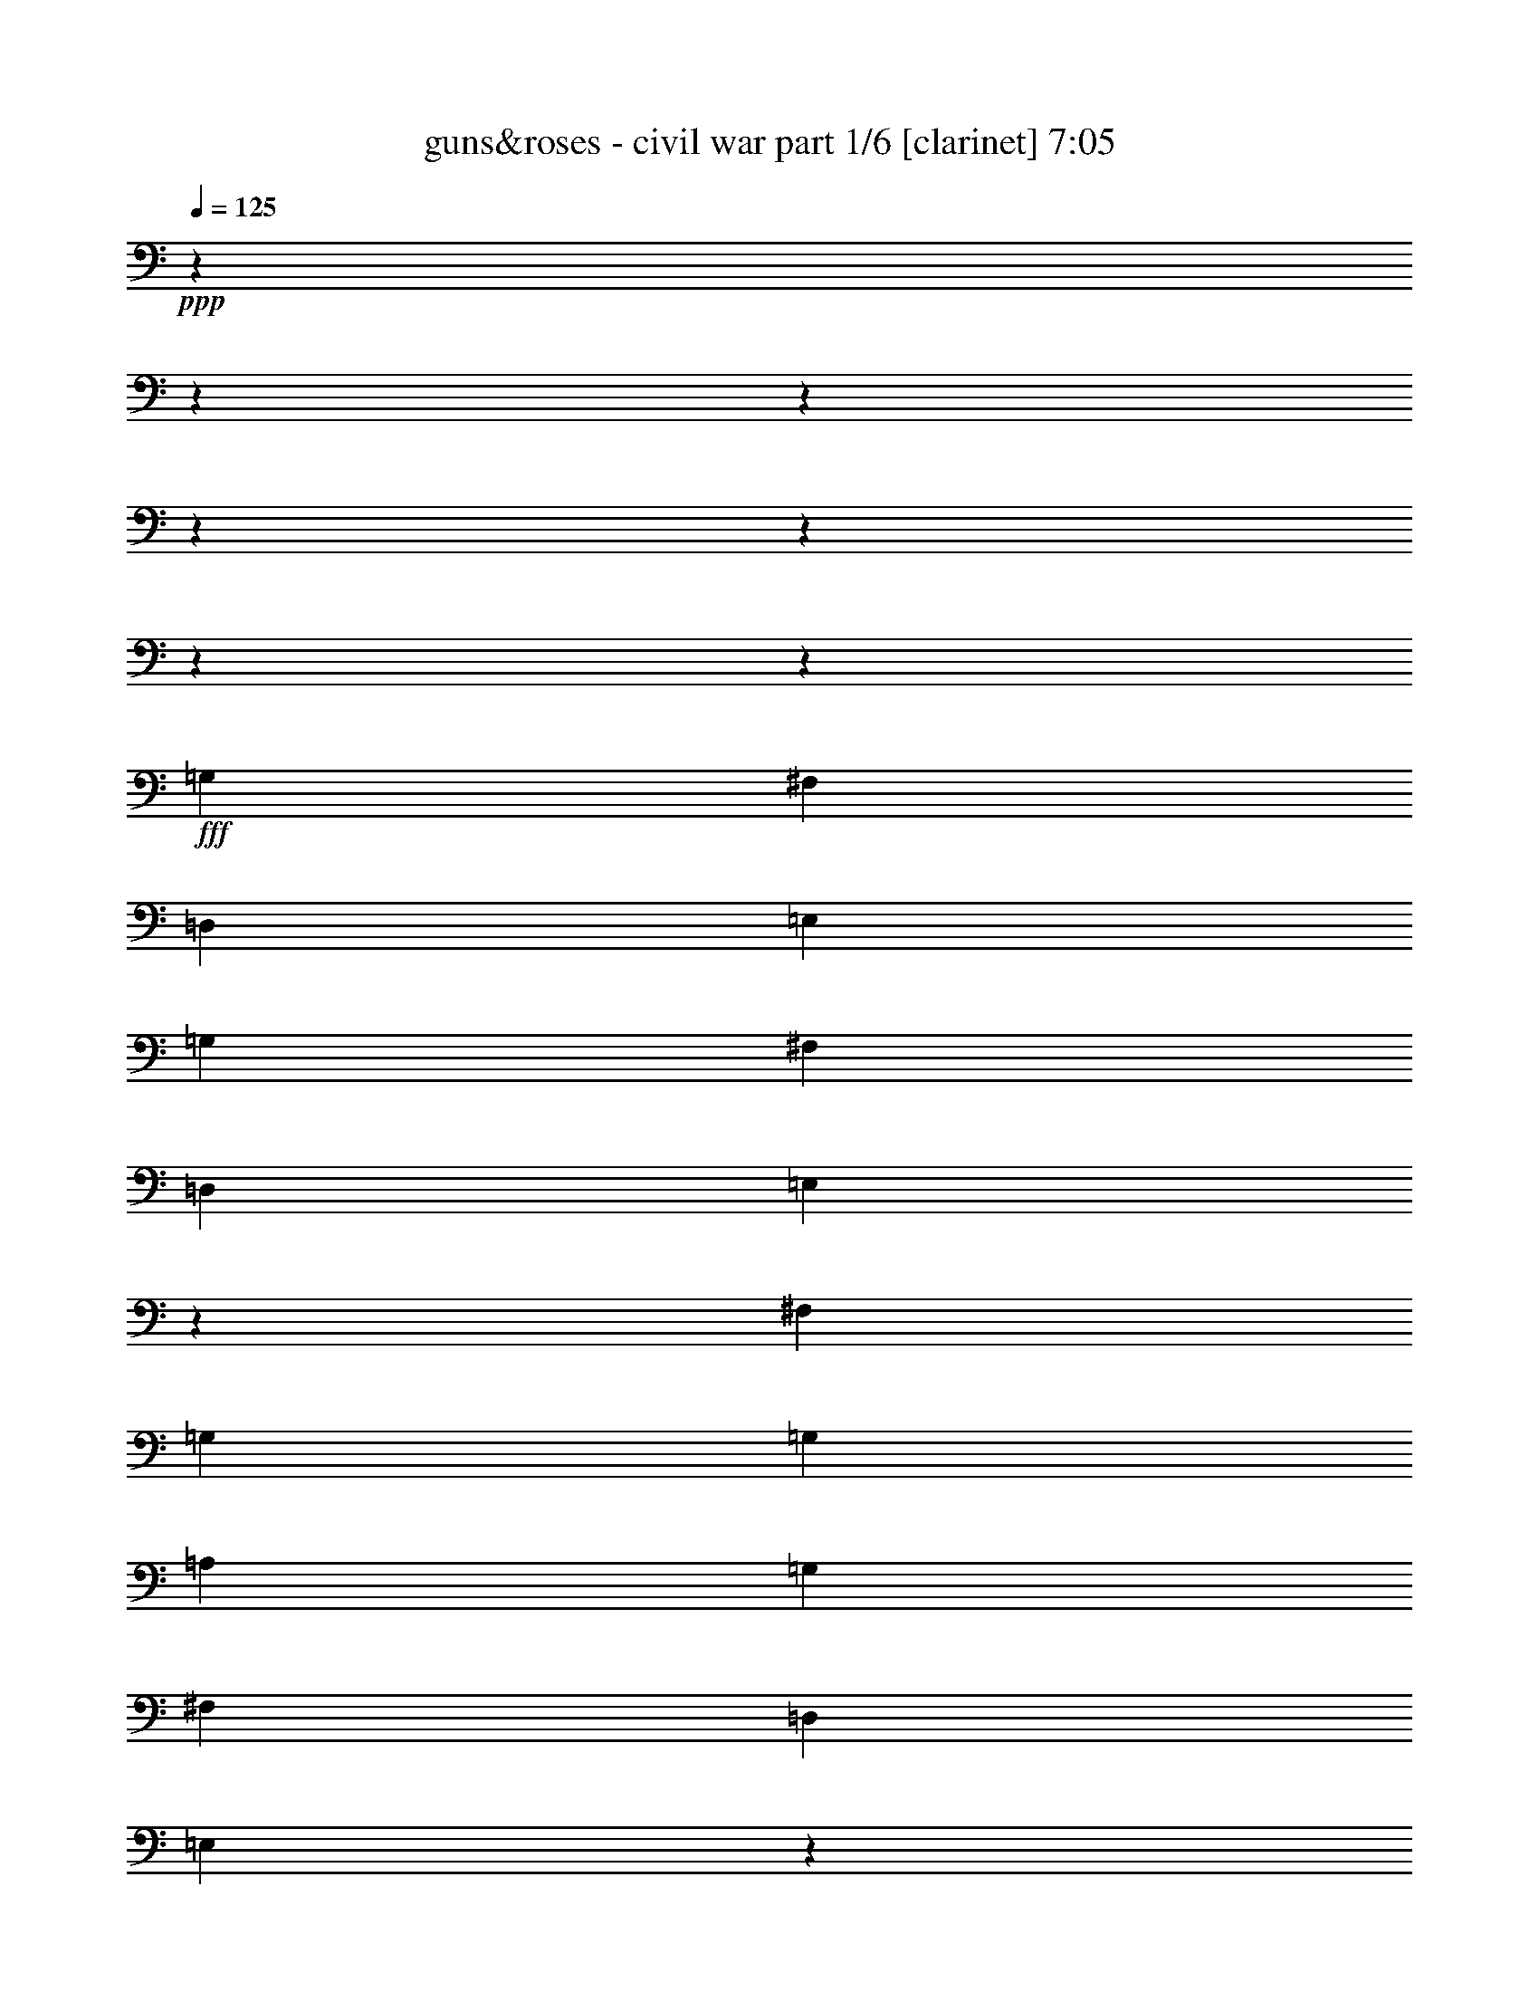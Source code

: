 % Produced with Bruzo's Transcoding Environment

X:1
T:  guns&roses - civil war part 1/6 [clarinet] 7:05
Z: Transcribed with BruTE
L: 1/4
Q: 125
K: C
+ppp+
z1905/238
z1905/238
z1905/238
z1905/238
z1905/238
z1905/238
z115449/15232
+fff+
[=G,949/2176]
[^F,949/2176]
[=D,949/2176]
[=E,949/2176]
[=G,949/2176]
[^F,949/1088]
[=D,949/1088]
[=E,2861/2176]
z11457/7616
[^F,445/1904]
[=G,949/2176]
[=G,3083/7616]
[=A,949/2176]
[=G,949/1088]
[^F,949/1088]
[=D,949/1088]
[=E,2849/2176]
z1897/1088
[=G,949/2176]
[^F,949/2176]
[=D,949/2176]
[=E,949/2176]
[=G,949/2176]
[^F,915/1088]
[=D,949/1088]
[=E,2837/2176]
z2857/2176
[=A,1065/7616-]
[=A,1905/15232=B,1905/15232-]
[=B,163/952]
[=D,949/1088]
[=D,949/1088]
[=D,949/2176]
[=B,2847/2176]
[=D,12809/15232]
[=E,949/2176]
[=E,4737/2176]
z1905/238
z1905/238
z1905/238
z58019/15232
[=G,949/2176]
[^F,949/2176]
[=D,949/2176]
[=E,949/2176]
[=G,949/2176]
[^F,12809/15232]
[=D,949/1088]
[=E,2833/2176]
z23587/15232
[^F,2131/15232-]
[^F,1905/15232=G,1905/15232-]
[=G,2845/7616]
[=G,949/2176]
[=A,949/2176]
[=G,4863/7616]
[=G,445/1904]
[^F,949/1088]
[=D,949/1088]
[=E,2753/2176]
z1911/1088
[=G,949/2176]
[^F,949/2176]
[=D,949/2176]
[=E,949/2176]
[=G,949/2176]
[^F,949/1088]
[=D,949/1088]
[=E,2877/2176]
z9621/7616
[=A,949/2176]
[=D,949/1088]
[=D,949/1088]
[=D,949/2176]
[=B,2847/2176]
[=D,949/1088]
[=E,949/2176]
[=E,281/128]
z1905/238
z49621/15232
[=B949/2176]
[=A949/2176]
[=G949/1088]
[=G949/2176]
[=A949/2176]
[=B1909/1088]
z10349/2176
[=D,949/2176]
[=B949/2176]
[=B949/1088]
[=A949/2176]
[=B949/1088]
[=d949/2176]
[=B949/2176]
[=A949/1088]
[=A3083/7616]
[=A2847/2176]
[=A949/2176]
[=G949/2176]
[=A949/2176]
[=G949/2176]
[=G949/2176]
[=A949/2176]
[=B949/1088]
[=B949/1088]
[=A949/2176]
[=G949/1088]
[=A949/2176]
[=B4863/7616]
[=G445/1904]
[=E881/2176]
[=D3559/15232]
[=A2131/15232-]
[=A1905/15232=B1905/15232-]
[=B813/2176]
[=B949/1088]
[=A949/2176]
[=B949/1088]
[=B949/2176]
[=d949/2176]
[=B949/2176]
[=A949/1088]
[=G949/2176]
[=A1919/2176]
z29/68
[=A949/2176]
[=A949/2176]
[=G3083/7616]
[=G949/1088]
[=B949/1088]
[=B949/1088]
[=A949/1088]
[=G949/2176]
[=A949/2176]
[=B1907/2176]
z235/544
[=G,949/2176]
[=B949/2176]
[=B949/1088]
[=A949/2176]
[=B4863/7616]
[=B2131/15232-]
[=B1905/15232=d1905/15232-]
[=d881/1088]
[=B949/2176]
[=A949/2176]
[=A949/2176]
[=A949/2176]
[=A6597/15232]
z6689/15232
[=A949/2176]
[=G949/2176]
[=A949/2176]
[=G949/2176]
[=G949/2176]
[=A949/2176]
[=B949/1088]
[=B949/2176]
[=B949/2176]
[=A3083/7616]
[=G949/1088]
[=A949/2176]
[=B1883/2176]
z241/544
[=E,949/2176]
[=B949/1088]
[=B949/1088]
[=B949/1088]
[=d949/2176]
[=B949/2176]
[=A949/1088]
[=A949/2176]
[=A949/2176]
[=G881/2176]
[=A949/1088]
[=G949/2176]
[=A1905/238-]
[=A90347/15232]
z1905/238
z1905/238
z1905/238
z1905/238
z1905/238
z1905/238
z11919/1904
[^F,949/2176]
[^F,949/2176]
[=D,949/2176]
[=G,949/2176]
[=G,949/1088]
[=G,949/1088]
[=E,949/2176]
[=G,949/2176]
[=D,949/2176]
[^F,949/1088]
[=D,3083/7616]
[^F,949/1088]
[=D,949/2176]
[^F,941/1088]
z957/1088
[=G,949/2176=G949/2176]
[=E,949/2176=E949/2176]
[=G,949/1088=G949/1088]
[=E,949/2176=E949/2176]
[=G,949/1088=G949/1088]
[=D,949/2176=D949/2176]
[=E,481/544=E481/544]
z923/2176
[=G,949/2176]
[=G,881/2176]
[=D,949/2176]
[=G,949/1088]
[=G,949/2176]
[=D,949/2176]
[=G,949/1088]
[=G,949/2176]
[=A,949/1088]
[=G,949/2176]
[^F,949/2176]
[^F,717/544]
z29/68
[=B,949/2176]
[=E,949/2176]
[=E,3083/7616]
[^D,949/2176]
[=E,949/1088]
[=D,949/2176]
[=E,949/2176]
[=D,949/2176]
[=E,949/2176]
[=D,949/2176]
[=D,949/2176]
[=E,949/1088]
[=D,949/2176]
[=E,949/2176=E949/2176]
[=D,949/2176=D949/2176]
[=G,949/2176=G949/2176]
[=G,949/1088=G949/1088]
[=G,2779/2176=G2779/2176]
[=A,949/1088=A949/1088]
[=G,949/2176=G949/2176]
[^F,949/1088^F949/1088]
[^F,949/1088^F949/1088]
[^F,949/2176^F949/2176]
[^F,949/2176^F949/2176]
[=D,949/2176=D949/2176]
[=E,949/2176=E949/2176]
[=E,949/2176=E949/2176]
[=D,949/2176=D949/2176]
[=E,949/1088=E949/1088]
[=D,949/2176=D949/2176]
[=E,949/2176=E949/2176]
[=D,949/2176=D949/2176]
[=E,12809/15232=E12809/15232]
[=D,949/2176=D949/2176]
[=E,2847/2176=E2847/2176]
[=E,949/2176=E949/2176]
[=D,949/2176=D949/2176]
[=G,949/1088=G949/1088]
[=G,949/1088=G949/1088]
[=G,949/2176=G949/2176]
[=D,949/2176=G949/2176]
[=A,949/2176=G949/2176]
[=D,949/2176=E949/2176]
[^F,949/2176^F949/2176]
[=E,949/2176=E949/2176]
[=D,949/2176=E949/2176]
[^F,43/34^F43/34]
z61/136
[^F,949/2176]
[=G,949/2176]
[=E,949/2176]
[=E,949/2176]
[=D,949/2176]
[=E,949/2176]
[=E,949/2176]
[=E,949/2176]
[=D,949/2176]
[=E,949/2176]
[=E,949/1088]
[=E,949/2176]
[=D,949/2176]
[=D,13513/15232]
z32511/15232
[=G949/2176=B949/2176]
[=G949/1088=B949/1088]
[^F949/1088=A949/1088]
[=D949/2176=G949/2176]
[=E4863/7616=A4863/7616]
[=A445/1904]
[=E2131/15232-]
[=E1905/15232=A1905/15232-]
[=A2607/15232]
[=G949/1088=B949/1088]
[=G1667/3808-=A1667/3808]
[=G3309/7616]
[=E2749/2176]
z14265/2176
[=G,949/2176]
[=G949/2176=B949/2176]
[^F949/2176=A949/2176]
[=D3083/7616=G3083/7616]
[^F949/2176=A949/2176]
[=E949/1088^G949/1088]
[^F949/2176=A949/2176]
[=E949/2176=G949/2176]
[^F949/2176=A949/2176]
[^F949/2176=A949/2176]
[=G949/2176=B949/2176]
[=G1667/3808-=A1667/3808]
[=G3309/7616]
[=E2861/2176]
z14153/2176
[=G,949/2176=G949/2176]
[=G949/2176=B949/2176]
[=G949/1088=B949/1088]
[^F949/1088=d949/1088]
[=E949/2176=B949/2176]
[^F949/2176=d949/2176]
[=E949/2176=B949/2176]
[^F949/2176=d949/2176]
[=E3083/7616=B3083/7616]
[=D949/2176=A949/2176]
[=E925/2176=G925/2176]
z961/1088
[=E949/2176=A949/2176]
[=E949/2176=G949/2176]
[=G949/1088=A949/1088]
[=E445/1904=B445/1904]
[=A2131/15232-]
[=E1905/15232-=G1905/15232-=A1905/15232]
[=E14113/15232=G14113/15232]
[=B949/2176]
[=A2131/15232-]
[=A1905/15232=B1905/15232-]
[=B115/448]
[=A445/1904]
[=G1923/2176]
z5601/2176
[=G949/2176=B949/2176]
[=G949/1088=B949/1088]
[=E949/1088=A949/1088]
[=D949/2176=G949/2176]
[=E949/1088=A949/1088]
[^F1065/7616-=A1065/7616]
[^F1905/15232=A1905/15232-]
[=A163/952]
[=G949/1088=B949/1088]
[=G6667/15232-=A6667/15232]
[=G6619/15232]
[=E2881/2176]
z12571/15232
[^A949/1088]
[=B949/1088]
[=B8423/15232]
[=B5753/7616]
[=B949/2176]
[=B949/1088]
[=G1909/1088]
z1905/238
z1905/238
z1905/238
z1905/238
z1905/238
z1905/238
z5219/896
[=G,949/2176]
[^F,949/2176]
[=D,949/2176]
[=E,949/2176]
[=G,949/2176]
[^F,949/1088]
[=D,949/1088]
[=E,2869/2176]
z25941/15232
[=G,949/2176]
[=G,949/2176]
[=A,949/2176]
[=G,949/1088]
[^F,949/1088]
[=D,949/1088]
[=E,2857/2176]
z1893/1088
[=G,949/2176]
[^F,949/2176]
[=D,881/2176]
[=E,949/2176]
[=G,949/2176]
[^F,949/1088]
[=D,949/1088]
[=E,2845/2176]
z2849/2176
[=G,1065/7616-]
[=G,1905/15232=C1905/15232-]
[=C163/952]
[=D,949/1088]
[=D,949/1088]
[=D,949/2176]
[=B,4863/3808]
[=D,949/1088]
[=E,949/2176]
[=E,355/272]
z1905/2176
[=G,949/2176]
[^F,949/2176]
[=D,949/2176]
[=E,949/2176]
[=G,949/2176]
[^F,949/1088]
[=D,949/1088]
[=E,2753/2176]
z1911/1088
[=G,949/2176]
[=G,949/2176]
[=A,949/2176]
[=G,949/1088]
[^F,949/2176]
[^F,949/2176]
[=D,949/1088]
[=E,2877/2176]
z25885/15232
[=G,949/2176]
[^F,949/2176]
[=D,949/2176]
[=E,949/2176]
[=G,949/2176]
[^F,949/1088]
[=D,949/1088]
[=E,2865/2176]
z2829/2176
[=G,949/2176]
[=D,915/1088]
[=D,949/1088]
[=D,949/1088]
[=B,949/2176]
[=B,949/2176]
[=D,949/1088]
[=E,949/2176]
[=E,4765/2176]
z1905/238
z49705/15232
[=B949/2176]
[=A949/2176]
[=G949/1088]
[=G949/2176]
[=A949/2176]
[=B1903/1088]
z36263/7616
[=G,949/2176]
[=B949/2176]
[=B10203/15232]
[=A2131/15232-]
[=A1905/15232=B1905/15232-]
[=B593/476]
[=d949/2176]
[=B949/2176]
[=A949/1088]
[=A949/2176]
[=A949/1088]
[=G949/2176]
[=A881/2176]
[=G949/2176]
[=A949/2176]
[=G949/2176]
[=G949/2176]
[=A949/2176]
[=B949/1088]
[=B949/2176]
[=B949/2176]
[=A949/2176]
[=G949/2176]
[=G1065/7616-]
[=G1905/15232=A1905/15232-]
[=A163/952]
[=B2847/2176]
[=E949/2176]
[=C949/2176]
[=B949/2176]
[=B12809/15232]
[=A949/2176]
[=B10203/15232]
[=B2131/15232-]
[=B1905/15232=d1905/15232-]
[=d12333/15232]
[=B949/2176]
[=A10203/15232]
[=G2131/15232-]
[=G1905/15232=A1905/15232-]
[=A19039/15232]
z235/544
[=A949/2176]
[=A949/2176]
[=G949/2176]
[=G4863/7616]
[=A445/1904]
[=B915/1088]
[=B949/1088]
[=A949/2176]
[=G949/2176]
[=G949/2176]
[=A949/2176]
[=B1895/2176]
z7/16
[=G,949/2176]
[=A949/2176]
[=B949/1088]
[=A949/2176]
[=B949/1088]
[=B949/2176]
[=d949/2176]
[=B3083/7616]
[=A949/2176]
[=A949/2176]
[=A2847/2176]
[=A949/1088]
[=A949/2176]
[=A949/2176]
[=G949/2176]
[=A949/2176]
[=B949/2176]
[=d949/2176]
[=B4863/7616]
[=A445/1904]
[=G949/1088]
[=G949/2176]
[=A949/2176]
[=B1803/2176]
z61/136
[=E,949/2176]
[=B949/1088]
[=B949/1088]
[=B949/1088]
[=d1065/7616-]
[=B1905/15232-=d1905/15232]
[=B163/952]
[=A2847/2176]
[=A949/2176]
[=A949/2176]
[=G949/2176]
[=A949/1088]
[=G3083/7616]
[=A1905/238-]
[=A11283/1904]
z1905/238
z1905/238
z1905/238
z1905/238
z1905/238
z1905/238
z1905/238
z1905/238
z1905/238
z13441/2176
[=G949/2176=B949/2176]
[=G915/1088=B915/1088]
[^F949/1088=A949/1088]
[=D949/2176=G949/2176]
[=E5101/7616=A5101/7616]
[=A2131/15232-]
[=E1905/15232-=A1905/15232]
[=E2607/15232]
[=A2131/15232-]
[=G1905/15232-=A1905/15232=B1905/15232-]
[=G881/1088=B881/1088]
[=G6667/15232-=A6667/15232]
[=G6619/15232]
[=E2865/2176]
z2913/448
[=G,949/2176]
[=G949/2176=B949/2176]
[^F949/2176=A949/2176]
[=D949/2176=G949/2176]
[^F949/2176=A949/2176]
[=E949/1088^G949/1088]
[^F949/2176=A949/2176]
[=E949/2176=G949/2176]
[^F881/2176=A881/2176]
[^F949/2176=A949/2176]
[=G949/2176=B949/2176]
[=G6667/15232-=A6667/15232]
[=G6619/15232]
[=E2841/2176]
z49605/7616
[=G,949/2176=G949/2176]
[=G949/2176=B949/2176]
[=G949/1088=B949/1088]
[^F949/1088=d949/1088]
[=E949/2176=B949/2176]
[^F949/2176=d949/2176]
[=E949/2176=B949/2176]
[^F949/2176=d949/2176]
[=E949/2176=B949/2176]
[=D949/2176=A949/2176]
[=E973/2176=G973/2176]
z937/1088
[=E881/2176=A881/2176]
[=E949/2176=G949/2176]
[=G949/1088=A949/1088]
[=E3559/15232=B3559/15232]
[=A2131/15232-]
[=E1905/15232-=G1905/15232-=A1905/15232]
[=E14113/15232=G14113/15232]
[=B949/2176]
[=A2131/15232-]
[=A1905/15232=B1905/15232-]
[=B4387/15232]
[=A2131/15232-]
[=G1905/15232-=A1905/15232]
[=G1767/2176]
z5689/2176
[=G949/2176=B949/2176]
[=G12809/15232=B12809/15232]
[=E949/1088=A949/1088]
[=D949/2176=G949/2176]
[=E949/1088=A949/1088]
[^F445/1904=A445/1904]
[=A2131/15232-]
[=G1905/15232-=A1905/15232=B1905/15232-]
[=G12333/15232=B12333/15232]
[=G949/2176=A949/2176]
[=B949/544]
[=B949/2176]
[=B949/2176]
[=B949/2176]
[=B949/2176]
[=B949/2176]
[=B881/2176]
[=B949/2176]
[=B949/2176]
[=B949/2176]
[=B949/2176]
[=B949/2176]
[=B949/2176]
[=G1893/2176]
z1903/2176
[=G949/2176=B949/2176]
[=G949/1088=B949/1088]
[^F949/1088=A949/1088]
[=E949/2176=G949/2176]
[=E949/1088=A949/1088]
[^F949/2176=A949/2176]
[=G12809/15232=B12809/15232]
[=G1667/3808-=A1667/3808]
[=G3309/7616]
[=E2837/2176]
z7563/1088
[=G949/2176=B949/2176]
[=G5101/7616=d5101/7616]
[=d2131/15232-]
[^F1905/15232-=d1905/15232=e1905/15232-]
[^F881/1088=e881/1088]
[=E949/2176=d949/2176]
[=E949/1088=d949/1088]
[^F949/2176=d949/2176]
[=G949/1088=d949/1088]
[=G949/2176=e949/2176]
[=d949/2176]
[=E2881/2176=B2881/2176]
z49465/7616
[=G949/2176=B949/2176]
[=G949/2176=B949/2176]
[=G4863/7616=d4863/7616]
[=d445/1904]
[^F915/1088=e915/1088]
[=E949/2176=d949/2176]
[=G949/2176=e949/2176]
[=E949/2176=d949/2176]
[^F949/2176=e949/2176]
[=E3559/15232=d3559/15232]
[=B2131/15232-]
[^F1905/15232-=A1905/15232-=B1905/15232]
[^F813/2176=A813/2176]
[=E945/2176=G945/2176]
z951/1088
[^F949/2176=A949/2176]
[=E949/2176=G949/2176]
[^F949/1088=A949/1088]
[=G1065/7616-=B1065/7616]
[=G1905/15232=B1905/15232-]
[=B163/952]
[=E973/2176=G973/2176]
z3889/7616
[=B4149/7616]
z1905/15232
[=B4863/15232]
[=A2131/15232-]
[=G1905/15232-=A1905/15232]
[=G179/224]
z5717/2176
[=G949/2176=B949/2176]
[=G949/1088=B949/1088]
[^F949/1088=A949/1088]
[=E949/2176=G949/2176]
[=E949/1088=A949/1088]
[^F949/2176=A949/2176]
[=G4863/7616=B4863/7616]
[=A2131/15232-]
[=G1905/15232-=A1905/15232=B1905/15232-]
[=G881/1088=B881/1088]
[=B949/2176]
[=B949/2176]
[=B949/2176]
[=B949/2176]
[=B949/2176]
[^A949/2176]
[=B949/2176]
[=A949/2176]
[=G949/2176]
[=A949/1088]
[=A949/2176]
[=G949/2176]
[=A949/1088]
[=G6289/7616]
z1931/2176
[=G949/2176=B949/2176]
[=G949/1088=B949/1088]
[^F1421/1088=A1421/1088]
z1903/2176
[=A949/2176]
[=G4863/7616]
[=A445/1904]
[=B2847/2176]
[=d2131/15232-]
[=c1905/15232-=d1905/15232]
[=c2607/15232]
[=B2779/2176]
[=d949/2176]
[=A949/2176]
[=B949/1088]
[=d949/2176]
[=A949/2176]
[=B949/1088]
[=e3559/15232]
[=d2131/15232-]
[=d1905/15232=e1905/15232-]
[=e813/2176]
[=e949/2176]
[=d949/2176]
[=B479/544]
z1905/238
z1905/238
z1905/238
z69/224
[=B29655/15232]
[=A445/1904]
[=B2779/2176]
[=G949/2176=B949/2176]
[=G949/1088=B949/1088]
[^F1419/1088=A1419/1088]
z1907/2176
[=A949/2176]
[=G949/1088]
[=A949/2176]
[=B4745/2176]
[^A949/2176]
[^A3083/7616]
[=B949/2176]
[=A949/2176]
[=G949/2176]
[=A949/1088]
[=A949/2176]
[=G949/2176]
[=A949/1088]
[=G1905/1088]
z1905/238
z1905/238
z1905/238
z1905/238
z1905/238
z1905/238
z1905/238
z1905/238
z20003/15232

X:2
T:  guns&roses - civil war part 2/6 [flute] 7:05
Z: Transcribed with BruTE
L: 1/4
Q: 125
K: C
+ppp+
z1905/238
z1905/238
z1905/238
z19473/3808
+ff+
[=B,949/2176]
+fff+
[=E4863/3808]
[^F949/2176]
[=G2847/2176]
[^F949/2176]
[=G2847/2176]
[=E949/2176]
[=D5723/2176]
z115/272
[=B,881/2176]
[=D5683/2176]
z1189/544
[=B,949/2176]
[=E2847/2176]
[^F949/2176]
[=G4863/3808]
[^F949/2176]
[=G2847/2176]
[=A949/2176]
[=B5699/2176]
z59/136
[=G949/2176]
[=B937/272]
z1905/238
z1905/238
z1905/238
z1905/238
z1905/238
z1905/238
z1905/238
z1905/238
z1905/238
z1905/238
z1905/238
z1905/238
z1905/238
z1905/238
z1905/238
z1905/238
z1905/238
z1905/238
z1905/238
z1905/238
z1905/238
z1905/238
z1905/238
z1905/238
z1905/238
z1905/238
z1905/238
z1905/238
z1905/238
z1905/238
z1905/238
z1905/238
z1905/238
z1905/238
z1905/238
z1905/238
z1905/238
z1905/238
z1905/238
z1905/238
z1905/238
z21179/3808
[=A4745/2176]
[=d949/2176]
[=A8699/15232]
[=G4111/15232]
[=A2847/1088]
[=G4587/15232]
[=A977/3808]
z4791/15232
[=A17873/15232]
[=G4111/15232]
[=E1147/3808]
[=E52667/15232]
[=d949/544]
[=A,4745/2176]
[=D949/2176]
[=A,949/2176]
[=G,949/2176]
[=A,949/1088]
[=G,949/2176]
[=A,949/2176]
[=B,949/2176]
[=D949/2176]
[=B,3083/15232]
[=A,771/3808]
[=G,949/2176]
[=A,949/2176]
[=G,949/2176]
[=D3559/15232]
[=E9727/15232]
[=E949/1088]
[=D949/2176]
[=E3559/15232]
[=D771/3808]
[=C949/2176]
[=D949/2176]
[=C949/1088]
[=D949/2176]
[=C949/2176]
[=B,3083/15232]
[=G,445/1904]
[=B,3083/15232]
[=G18149/7616]
[=A949/2176]
[=G949/2176]
[^F949/2176]
[^F949/1088]
[^F2847/2176]
[^F3083/15232]
[=E445/1904]
[=D3083/15232]
[=E949/2176]
[=c7533/3808]
[=c949/2176]
[=B881/2176]
[=c949/2176]
[=B3559/15232]
[=c771/3808]
[=B3559/15232]
[=A771/3808]
[=G949/2176]
[=B949/2176]
[=G949/2176]
[=B949/2176]
[=B949/2176]
[=E4863/7616]
[=D445/1904]
[=A949/2176]
[=A949/2176]
[=A949/2176]
[=d949/2176]
[=A949/1088]
[=G949/2176]
[=A949/2176]
[=B3083/7616]
[=d949/2176]
[=d949/1088]
[=d949/1088]
[=e1147/3808]
[=d4111/15232]
[=B4587/15232]
[=A10203/15232]
[=G3083/15232]
[=E949/2176]
[=E16369/15232]
[=D445/1904]
[=B,4111/15232]
[=A,1147/3808]
[=G,4587/15232]
[=A,8699/15232]
[=G,4587/15232]
[=A,949/1088]
[=A,881/2176]
[=G,949/2176]
[=E,949/2176]
[=D,949/2176]
[=E,5705/1088]
z1905/238
z1905/238
z1905/238
z1905/238
z1905/238
z1905/238
z1905/238
z1905/238
z1905/238
z1905/238
z1905/238
z1905/238
z1905/238
z1905/238
z1905/238
z1905/238
z1905/238
z1905/238
z1905/238
z1905/238
z1905/238
z1905/238
z1905/238
z1905/238
z1905/238
z1905/238
z1905/238
z1905/238
z1905/238
z1905/238
z1905/238
z1905/238
z1905/238
z1905/238
z1905/238
z1905/238
z1905/238
z1905/238
z1905/238
z1905/238
z20759/15232
[=A949/2176]
[=B3083/7616]
[=B445/1904]
[=d3083/15232]
[=A445/1904]
[=B3083/15232]
[=d445/1904]
[=A3083/15232]
[=B445/1904]
[=B3083/15232]
[=d445/1904]
[=A3083/15232]
[=B445/1904]
[=d3083/15232]
[=A445/1904]
[=B3083/15232]
[=B445/1904]
[=d3083/15232]
[=A445/1904]
[=B3083/15232]
[=d3083/15232]
[=A445/1904]
[=B3083/15232]
[=B445/1904]
[=d3083/15232]
[=A445/1904]
[=B3083/15232]
[=d445/1904]
[=A3083/15232]
[=B949/2176]
[=d445/1904]
[=A3083/15232]
[=B445/1904]
[=A3083/15232]
[=B445/1904]
[=B3083/15232]
[=A445/1904=d445/1904]
[=B949/2176]
[=B3083/15232]
[=A771/3808=d771/3808]
[=B3559/15232]
[=B771/3808]
[=d3559/15232]
[=A771/3808]
[=B3559/15232]
[=d771/3808]
[=A3559/15232]
[=B771/3808]
[=d3559/15232]
[=B771/3808]
[=A3559/15232]
[=B771/3808]
[=d3559/15232]
[=B771/3808]
[=A3559/15232]
[=B771/3808=d771/3808]
[=e3559/15232]
[=d771/3808]
[=e949/2176]
[=e3083/15232]
[=d445/1904]
[^d949/2176]
[=e3083/15232]
[=d445/1904]
[=B3083/15232]
[=G445/1904]
[=d3083/15232]
[=B87/448]
[=c1905/15232]
[=d3435/15232]
[=c1905/15232]
[=B3083/15232]
[=A445/1904]
[=B3083/15232]
[=c87/448]
[=B1905/15232]
[^A87/448]
[=B1905/15232]
[^A445/1904]
[=A7821/15232]
[^A3685/15232=A3685/15232]
[=G87/448]
[=E1905/15232]
[=A1335/3808]
[=E3083/15232]
[=G4863/15232]
[=g949/1088]
[=a949/2176]
[=g445/1904]
[=g3083/15232]
[=a2851/15232]
z237/952
[=g2875/15232]
z471/1904
[^f725/3808]
z3743/15232
[=g43/224]
z1797/7616
[^f1905/15232]
[=g87/448]
[^f1905/15232]
[=e949/2176]
[=g3083/15232]
[=d445/1904]
[=e3083/15232]
[^f445/1904]
[=e3083/15232]
[=d445/1904]
[=e3083/15232]
[^f445/1904]
[=g2779/2176]
[=d949/2176]
[=e949/2176]
[=c'2847/2176]
[=d949/1088]
[=a4863/15232]
[=c'1905/15232]
z3259/7616
[=b2913/15232]
z1865/7616
[=c'1469/7616]
z3705/15232
[=b3083/15232]
[=c'445/1904]
[=b3083/15232]
[=a445/1904]
[=b949/1088]
[=a949/2176]
[^f3083/7616]
[=g949/2176]
[^f949/2176]
[=e949/2176]
[=g949/1088]
[^f445/1904]
[=e3083/15232]
[=B4863/15232]
[=e445/1904]
[=d4863/15232]
[=e949/2176]
[=e949/2176]
[=d3083/15232]
[=B445/1904]
[=A949/2176]
[=A4863/15232]
[=G445/1904]
[=E18317/15232]
z2915/15232
[=a445/1904]
[=b2779/2176]
[=a225/952]
z179/896
[=g453/1904]
z3019/15232
[=a3649/15232]
z6553/15232
[=a9727/15232]
[=g1861/7616]
z2921/15232
[=a3747/15232]
z181/952
[=g3771/15232]
z359/1904
[^a3559/15232]
[=a881/2176]
[=g949/2176]
[=a949/2176]
[=g445/1904=a445/1904]
[=b4863/7616]
[=g445/1904]
[^g949/1088]
[=e949/1088]
[=d3083/15232]
[=e3083/15232]
[=d949/2176]
[=e949/2176]
[=e949/2176]
[=d949/2176]
[=B949/2176]
[=A445/1904]
[=E215/1088]
z1679/3808
[=G949/2176]
[=E949/2176]
[=G118/17]
z1905/238
z1905/238
z1905/238
z1905/238
z35295/15232
+ff+
[=G3559/15232]
[=A771/3808]
+f+
[=B949/544]
[=A949/544]
[=G1535/896]
[^F949/544]
[=D949/2176]
[=E949/2176]
[=E949/2176]
[=E2847/2176]
[=D949/2176]
[=E4771/2176]
z1905/238
z5647/1088

X:3
T:  guns&roses - civil war part 3/6 [lute] 7:05
Z: Transcribed with BruTE
L: 1/4
Q: 125
K: C
+ppp+
z1905/238
z1905/238
z1905/238
z57963/15232
+f+
[=e52667/15232]
[=d2847/1088]
[=a949/2176]
[^a949/2176]
[=b5651/1088]
z1907/1088
[=e949/272]
[=d39381/15232]
[=a949/2176]
[^a949/2176]
[=b949/272]
[=a949/544]
[=g949/1088]
[^f915/1088]
[=e3803/544]
z1905/238
z1905/238
z36699/7616
+fff+
[=E,1667/3808-=G,1667/3808=E1667/3808-=G1667/3808-=e1667/3808-]
[=E,6667/15232-=B,6667/15232=E6667/15232=G6667/15232-=e6667/15232-]
[=E,1667/3808-=E1667/3808-=G1667/3808-=e1667/3808-]
[=E,6667/15232-=B,6667/15232=E6667/15232=G6667/15232-=e6667/15232-]
[=E,1667/3808-=E1667/3808=G1667/3808-=e1667/3808-]
[=E,6667/15232-=E6667/15232-=G6667/15232-=e6667/15232-]
[=E,1667/3808-=B,1667/3808=E1667/3808=G1667/3808-=e1667/3808-]
[=E,6471/15232-=E6471/15232-=G6471/15232-=e6471/15232]
[=E,1667/3808-=G,1667/3808=E1667/3808-=G1667/3808-=d1667/3808-]
[=E,6667/15232-=B,6667/15232=E6667/15232=G6667/15232-=d6667/15232-]
[=E,1667/3808-=E1667/3808-=G1667/3808-=d1667/3808-]
[=E,6667/15232-=B,6667/15232=E6667/15232=G6667/15232-=d6667/15232-]
[=E,5715/15232-=E5715/15232=G5715/15232-=d5715/15232-]
[=E,6997/15232-=E6997/15232-=G6997/15232-=d6997/15232]
[=E,949/2176-=B,949/2176=E949/2176-=G949/2176-=a949/2176]
[=E,949/2176=B,949/2176=E949/2176=G949/2176^a949/2176]
+ff+
[=G,6667/15232-=D6667/15232-=G6667/15232-=B6667/15232-=b6667/15232-]
[=G,1667/3808-=B,1667/3808=D1667/3808=G1667/3808-=B1667/3808-=b1667/3808-]
[=G,6667/15232=D6667/15232-=G6667/15232-=B6667/15232-=b6667/15232-]
[=G,1667/3808-=D1667/3808-=G1667/3808-=B1667/3808-=b1667/3808-]
[=G,6667/15232-=D6667/15232=E6667/15232=G6667/15232-=B6667/15232-=b6667/15232-]
[=G,1667/3808=D1667/3808-=G1667/3808-=B1667/3808-=b1667/3808-]
[=G,6667/15232-=D6667/15232=G6667/15232-=B6667/15232-=b6667/15232-]
[=G,1667/3808=D1667/3808-=G1667/3808-=B1667/3808-=b1667/3808-]
[=G,6667/15232-=D6667/15232-=G6667/15232-=B6667/15232-=b6667/15232-]
[=G,1667/3808-=B,1667/3808=D1667/3808=G1667/3808-=B1667/3808-=b1667/3808-]
[=G,6667/15232=D6667/15232-=G6667/15232-=B6667/15232-=b6667/15232-]
[=G,3187/7616=D3187/7616=G3187/7616=B3187/7616=b3187/7616]
[^F,949/2176=G949/2176=B949/2176=d949/2176]
[=G,949/2176=e949/2176-]
[=D949/2176=e949/2176-]
[=E3083/7616=e3083/7616]
[=E,1667/3808-=G,1667/3808=B,1667/3808=E1667/3808-=G1667/3808-=e1667/3808-]
[=E,6667/15232-=B,6667/15232-=E6667/15232=G6667/15232-=e6667/15232-]
[=E,1667/3808-=B,1667/3808=E1667/3808-=G1667/3808-=e1667/3808-]
[=E,6667/15232-=B,6667/15232-=E6667/15232=G6667/15232-=e6667/15232-]
[=E,1667/3808-=B,1667/3808-=E1667/3808=G1667/3808-=e1667/3808-]
[=E,6667/15232-=B,6667/15232=E6667/15232-=G6667/15232-=e6667/15232-]
[=E,1667/3808-=B,1667/3808-=E1667/3808=G1667/3808-=e1667/3808-]
[=E,6471/15232-=B,6471/15232-=E6471/15232-=G6471/15232-=e6471/15232]
[=E,1667/3808-=G,1667/3808=B,1667/3808=E1667/3808-=G1667/3808-=d1667/3808-]
[=E,6667/15232-=B,6667/15232-=E6667/15232=G6667/15232-=d6667/15232-]
[=E,1667/3808-=B,1667/3808=E1667/3808-=G1667/3808-=d1667/3808-]
[=E,6667/15232=B,6667/15232=E6667/15232=G6667/15232=d6667/15232-]
[=B,1667/3808=E1667/3808=G1667/3808=d1667/3808-]
[=B,815/1904-=E815/1904-=G815/1904-=d815/1904]
[^F,949/2176=B,949/2176=E949/2176-=G949/2176-=a949/2176]
[=B,949/2176=E949/2176=G949/2176^a949/2176]
[=G,1667/3808-=B,1667/3808=D1667/3808-=G1667/3808-=b1667/3808-]
[=G,6667/15232-=B,6667/15232-=D6667/15232=G6667/15232-=b6667/15232-]
[=G,5715/15232=B,5715/15232-=D5715/15232-=G5715/15232-=b5715/15232-]
[=G,1667/3808=B,1667/3808=D1667/3808=G1667/3808=b1667/3808-]
[=B,6667/15232=D6667/15232=E6667/15232=B6667/15232=b6667/15232-]
[=D1667/3808=G1667/3808=b1667/3808-]
[=G,6667/15232=B6667/15232=b6667/15232-]
[=D1737/3808=d1737/3808=b1737/3808]
[^F,6667/15232-=D6667/15232-^F6667/15232-=A6667/15232-=a6667/15232-]
[^F,1667/3808-=G,1667/3808=D1667/3808^F1667/3808-=A1667/3808-=a1667/3808-]
[^F,6667/15232-=D6667/15232-^F6667/15232-=A6667/15232-=a6667/15232-]
[^F,3285/7616=G,3285/7616=D3285/7616^F3285/7616=A3285/7616=a3285/7616]
[=E6667/15232=d6667/15232=g6667/15232-]
[=D6619/15232=B6619/15232=g6619/15232]
[^F,2857/15232=A2857/15232-^f2857/15232-]
[=E,1905/7616=A1905/7616^f1905/7616-]
[=B,6619/15232-=G6619/15232^f6619/15232]
[=E,105811/15232=B,105811/15232=E105811/15232=G105811/15232=B105811/15232=e105811/15232]
[=G,1415/272=G1415/272=A1415/272=B1415/272=d1415/272]
[=A949/2176=B949/2176=d949/2176]
[=G2847/2176=B2847/2176=d2847/2176]
[=E,2847/544=E2847/544=G2847/544=B2847/544]
[=B949/2176]
[=d3083/7616]
[=e949/1088]
[=G,949/544=G949/544=B949/544=e949/544]
[=G949/544=B949/544=d949/544]
[^F,949/544^F949/544=A949/544=d949/544]
[^F949/2176=B949/2176=d949/2176]
[^F2847/2176=A2847/2176=d2847/2176]
[=A,915/1088=E915/1088=A915/1088]
[=A949/2176]
[=E949/2176]
[=e949/2176]
[=A949/2176]
[=G949/2176]
[^d949/2176=e949/2176]
[=A,949/2176]
[^F949/2176]
[=A949/2176]
[^F949/2176]
[=e949/2176]
[^d949/2176]
[^F949/2176]
[=A949/1088]
[=G949/2176]
[=A949/2176]
[=G949/2176]
[=g3083/7616]
[=e949/2176]
[=G949/2176]
[^d949/2176=e949/2176]
[=A,949/2176]
[^F949/2176]
[=A949/2176]
[=d949/2176]
[=g949/2176]
[^f949/2176]
[=d949/2176]
[=e949/2176]
+fff+
[=E,949/544-=B,949/544=E949/544-=B949/544]
[=E,1905/2176=E1905/2176=B1905/2176-=e1905/2176-]
[=E,1769/2176=B1769/2176-=e1769/2176-]
[=E,1905/1088=B1905/1088-=e1905/1088-]
[=E6667/15232=G6667/15232=A6667/15232=B6667/15232=e6667/15232-]
[=E20185/15232=G20185/15232=B20185/15232=e20185/15232]
[=G,5715/2176=D5715/2176-=G5715/2176-=B5715/2176-]
[=G,1905/2176=D1905/2176-=G1905/2176-=B1905/2176-]
[=G,25899/15232=D25899/15232=G25899/15232=B25899/15232]
[=G,949/2176=D949/2176=A949/2176=B949/2176]
[^F,949/2176=D949/2176-=G949/2176-=B949/2176-]
[=G,949/1088=D949/1088=G949/1088=B949/1088]
[=E,2847/2176=E2847/2176-=B2847/2176-]
[=E,949/2176-=E949/2176-=B949/2176]
[=E,1905/2176=E1905/2176=B1905/2176-=e1905/2176-]
[=E,1905/2176=B1905/2176-=e1905/2176-]
[=E,1905/1088=B1905/1088=e1905/1088-]
[=E1667/3808=B1667/3808=e1667/3808-]
[=E921/2176-=B921/2176-=e921/2176]
[=E12785/15232=B12785/15232]
[=G,1905/1088-=D1905/1088=G1905/1088=B1905/1088]
[=G,1891/1088=D1891/1088=G1891/1088=B1891/1088]
[=D,949/544=D949/544^F949/544=A949/544=d949/544^f949/544]
[=D949/2176-^F949/2176-=A949/2176-=B949/2176=d949/2176^f949/2176]
[=E,949/2176=D949/2176-^F949/2176-=A949/2176-]
[=G,949/2176=D949/2176-^F949/2176-=A949/2176-]
[^F,949/2176=D949/2176^F949/2176=A949/2176]
[=E,4863/3808-=E4863/3808-=B4863/3808]
[=E,949/2176-=E949/2176-=B949/2176-]
[=E,949/1088=E949/1088=B949/1088=e949/1088]
[=E,1905/2176=B1905/2176-]
[=E,1905/1088=B1905/1088-]
[=E1667/3808=G1667/3808=A1667/3808=B1667/3808]
[=E6471/15232-=G6471/15232=B6471/15232-]
[=D949/2176=E949/2176-=G949/2176=B949/2176-]
[=D949/2176=E949/2176=G949/2176=B949/2176]
[=G,5579/2176=D5579/2176-=G5579/2176-=B5579/2176-]
[=G,1905/2176=D1905/2176-=G1905/2176-=B1905/2176-]
[=G,959/544=D959/544=G959/544=B959/544]
[=G,949/2176=D949/2176=A949/2176=B949/2176]
[=G,949/1088=D949/1088-=G949/1088-=B949/1088-]
[^F,949/2176=D949/2176=G949/2176=B949/2176]
[=E,2847/2176=B,2847/2176=E2847/2176-=B2847/2176-]
[=E,949/2176-=B,949/2176=E949/2176-=B949/2176]
[=E,1905/2176=E1905/2176=B1905/2176-=e1905/2176-]
[=E,1905/2176=B1905/2176-=e1905/2176-]
[=E,25717/15232=B25717/15232=e25717/15232-]
[=E1667/3808=B1667/3808=e1667/3808-]
[=E3449/7616-=B3449/7616-=e3449/7616]
[=D949/2176=E949/2176-=G949/2176=B949/2176-]
[=D949/2176=E949/2176=G949/2176=B949/2176]
[=G,1905/1088-=D1905/1088=G1905/1088=B1905/1088]
[=G,471/544=D471/544=G471/544-=B471/544-]
[=D949/2176=G949/2176-=B949/2176-]
[=D949/2176=G949/2176=B949/2176]
[=D,949/1088-=D949/1088-^F949/1088-=A949/1088=d949/1088^f949/1088]
[=D,1905/2176=D1905/2176^F1905/2176=A1905/2176=d1905/2176-]
[=D1823/2176-^F1823/2176-=A1823/2176-=d1823/2176]
[=A,949/2176=D949/2176-^F949/2176-=A949/2176-]
[=A,949/2176=D949/2176^F949/2176=A949/2176]
[=A,1905/1088=E1905/1088-=A1905/1088-=B1905/1088-=e1905/1088]
[=A,10001/7616-=E10001/7616=A10001/7616=B10001/7616-]
[=A,1667/3808=E1667/3808-=A1667/3808-=B1667/3808-^d1667/3808]
[=A,471/272=E471/272=A471/272=B471/272]
[=A,949/2176-]
[=A,1905/2176=D1905/2176-=c1905/2176-=d1905/2176-]
[=D6117/15232=E6117/15232=A6117/15232=c6117/15232=d6117/15232=e6117/15232]
[=A,2847/2176-=E2847/2176=A2847/2176]
[=A,949/2176=G949/2176]
[=A,949/1088=D949/1088=G949/1088=B949/1088]
[=A,949/2176=E949/2176=A949/2176]
[=A,1667/3808=E1667/3808-=A1667/3808-=d1667/3808^f1667/3808]
[=A,1905/1088=E1905/1088-=A1905/1088-]
[=A,13163/15232=E13163/15232=A13163/15232]
[=A,949/1088]
[=E,949/1088-=E949/1088-=A949/1088=B949/1088-]
[=E,881/2176-=E881/2176-=B881/2176=e881/2176]
[=E,949/2176-=E949/2176-=B949/2176-]
[=E,949/2176-=E949/2176-=B949/2176-=d949/2176]
[=E,949/2176-=E949/2176-=B949/2176=e949/2176]
[=E,949/2176-=E949/2176-=B949/2176-]
[=E,6667/15232=E6667/15232=B6667/15232=d6667/15232-=g6667/15232-]
[=E,6631/7616-=E6631/7616-=B6631/7616-=d6631/7616=g6631/7616]
[=E,949/2176-=E949/2176-=B949/2176=e949/2176]
[=E,949/2176-=E949/2176-=B949/2176-]
[=E,949/2176-=E949/2176-=B949/2176-=d949/2176]
[=E,949/2176-=E949/2176-=B949/2176=e949/2176]
[=E,949/2176-=E949/2176-=B949/2176-]
[=E,949/2176=E949/2176=G949/2176=B949/2176]
[=G,2847/1088-=G2847/1088-=B2847/1088-=d2847/1088-=g2847/1088]
[=G,12809/15232=E12809/15232=G12809/15232=B12809/15232=d12809/15232]
[=G,10203/15232-^F10203/15232=G10203/15232=B10203/15232-=d10203/15232-]
[=G,949/1088-=G949/1088-=B949/1088-=d949/1088-]
[=G,3083/15232=G3083/15232^G3083/15232=B3083/15232=d3083/15232]
[=A1667/3808=e1667/3808-]
[=D,6667/15232=B6667/15232=e6667/15232-]
[=d1891/2176=e1891/2176]
[=E,949/1088-=E949/1088-=A949/1088=B949/1088-]
[=E,949/2176-=E949/2176-=B949/2176=e949/2176]
[=E,949/2176-=E949/2176-=B949/2176-]
[=E,949/2176-=E949/2176-=B949/2176-=d949/2176]
[=E,949/2176-=E949/2176-=B949/2176=e949/2176]
[=E,949/2176-=E949/2176-=B949/2176-]
[=E,1667/3808=E1667/3808=B1667/3808=d1667/3808-=g1667/3808-]
[=E,12785/15232-=E12785/15232-=B12785/15232-=d12785/15232=g12785/15232]
[=E,949/2176-=E949/2176-=B949/2176=e949/2176]
[=E,949/2176=E949/2176=B949/2176]
[=E949/2176-=B949/2176-=d949/2176-]
[=E949/2176-=B949/2176=d949/2176-=e949/2176]
[=E949/2176-=B949/2176-=d949/2176-]
[=E949/2176=G949/2176=B949/2176=d949/2176]
[=G,1905/1088=G1905/1088=B1905/1088=d1905/1088=g1905/1088-]
[=G55/128-=B55/128-=d55/128-=g55/128]
[=G949/2176-=B949/2176-=d949/2176-=g949/2176]
[=G949/2176-=B949/2176-=d949/2176-^f949/2176]
[=G3083/15232-=B3083/15232-=d3083/15232-=g3083/15232]
[=G445/1904=B445/1904=d445/1904^f445/1904]
[=D,949/2176-^F949/2176-=A949/2176-=d949/2176=e949/2176]
[=D,949/2176-^F949/2176-=A949/2176=d949/2176-]
[=D,949/2176-^F949/2176-=A949/2176-=d949/2176]
[=D,949/2176^F949/2176=A949/2176=d949/2176]
[^F949/2176-=A949/2176-=e949/2176-]
[^F3083/7616-=A3083/7616-=d3083/7616=e3083/7616-]
[^F949/2176-=A949/2176-=d949/2176=e949/2176-]
[^F949/2176=G949/2176=A949/2176=e949/2176]
[=E,949/1088-=E949/1088-=A949/1088=B949/1088-]
[=E,949/2176-=E949/2176-=B949/2176=e949/2176]
[=E,949/2176-=E949/2176-=B949/2176-]
[=E,949/2176-=E949/2176-=B949/2176-=d949/2176]
[=E,949/2176-=E949/2176-=B949/2176=e949/2176]
[=E,949/2176-=E949/2176-=B949/2176-]
[=E,1667/3808=E1667/3808=B1667/3808=d1667/3808-=g1667/3808-]
[=E,13261/15232-=E13261/15232-=B13261/15232-=d13261/15232=g13261/15232]
[=E,949/2176-=E949/2176-=B949/2176=e949/2176]
[=E,949/2176-=E949/2176-=B949/2176-]
[=E,949/2176-=E949/2176-=B949/2176-=d949/2176]
[=E,949/2176-=E949/2176-=B949/2176=e949/2176]
[=E,949/2176-=E949/2176-=B949/2176-]
[=E,949/2176=E949/2176=G949/2176=B949/2176]
[=G,17397/15232-=G17397/15232-=B17397/15232-=d17397/15232-=g17397/15232]
[=G,8699/15232-=G8699/15232-=B8699/15232-=c8699/15232=d8699/15232-=f8699/15232]
[=G,9175/15232-=G9175/15232-=B9175/15232-^c9175/15232=d9175/15232^f9175/15232]
[=G,4349/7616-=G4349/7616-=B4349/7616-=d4349/7616-=g4349/7616]
[=G,8699/15232=G8699/15232=B8699/15232=d8699/15232=e8699/15232=a8699/15232]
[=G,949/1088-=G949/1088-=B949/1088-=d949/1088-=g949/1088=c'949/1088]
[=G,949/2176-=G949/2176-=B949/2176-=d949/2176=e949/2176=a949/2176]
[=G,6667/15232=G6667/15232=B6667/15232=d6667/15232]
[=G437/2176-=B437/2176-=d437/2176-]
[=G1905/7616=B1905/7616^c1905/7616-=d1905/7616]
[=D,6393/15232-^F6393/15232-=A6393/15232-^c6393/15232]
[=D,4863/7616-^F4863/7616-=A4863/7616-=B4863/7616=d4863/7616^f4863/7616]
[=D,445/1904^F445/1904=A445/1904^A445/1904^c445/1904=f445/1904]
[=E,949/1088-=G949/1088-=A949/1088=B949/1088-=e949/1088]
[=E,949/2176-=G949/2176-=B949/2176=e949/2176-]
[=E,949/2176=G949/2176=B949/2176=e949/2176]
[=G3083/7616-=B3083/7616-=d3083/7616=e3083/7616]
[=G949/2176-=B949/2176=e949/2176-]
[=G949/2176-=B949/2176-=e949/2176-]
[=G1667/3808=B1667/3808=d1667/3808-=e1667/3808=g1667/3808-]
[=E,13261/15232-=G13261/15232-=B13261/15232-=d13261/15232=e13261/15232=g13261/15232]
[=E,949/2176-=G949/2176-=B949/2176=e949/2176-]
[=E,949/2176=G949/2176=B949/2176=e949/2176]
[=G949/2176=B949/2176=d949/2176=e949/2176]
[=G949/2176-=B949/2176=d949/2176-=e949/2176]
[=G949/2176=B949/2176-=d949/2176-]
[=G949/2176=B949/2176=d949/2176]
[=G,1905/1088=G1905/1088=B1905/1088=d1905/1088=g1905/1088-]
[=G1857/1088=B1857/1088=d1857/1088=g1857/1088]
[=D,1905/1088^F1905/1088=A1905/1088=d1905/1088^f1905/1088-]
[^F1891/1088=A1891/1088=d1891/1088^f1891/1088]
[=d7/2=g7/2]
z1433/476
[=B445/1904]
[=d3083/15232]
[=e2847/544]
[=B949/2176=e949/2176]
[=B2779/2176=e2779/2176]
[=G949/544=B949/544=d949/544]
[=G949/544=B949/544=d949/544]
[=D949/544^F949/544=B949/544]
[=B,949/2176]
[=G949/2176]
[=B949/1088]
[=E,1535/896=B1535/896=d1535/896=e1535/896]
[=E,2847/2176-=B2847/2176-=d2847/2176-=e2847/2176-]
[=E,949/2176=G,949/2176=B949/2176=d949/2176=e949/2176]
[=E,1667/3808-=G,1667/3808-=C1667/3808-=E1667/3808=G1667/3808=d1667/3808]
[=E,3309/7616=G,3309/7616=C3309/7616=E3309/7616-=G3309/7616-=c3309/7616-]
[=G,949/2176=E949/2176-=G949/2176-=c949/2176-]
[=C949/2176=E949/2176=G949/2176=c949/2176]
[=D,949/1088=D949/1088^F949/1088-=A949/1088-=d949/1088-]
[=A,949/2176=D949/2176-^F949/2176-=A949/2176-=d949/2176-]
[=G,949/2176=D949/2176^F949/2176=A949/2176=d949/2176]
[=G,949/1088-=G949/1088-=B949/1088-=d949/1088-]
[=D,949/1088=G,949/1088=G949/1088=B949/1088=d949/1088]
[=G,949/2176=G949/2176-=B949/2176-=d949/2176-]
[=D881/2176=G881/2176-=B881/2176-=d881/2176-]
[=D,949/2176=G949/2176-=B949/2176-=d949/2176-]
[=B,949/2176=G949/2176=B949/2176=d949/2176]
[=B,949/1088-=D949/1088-^F949/1088-=B949/1088-]
[^F,949/1088=B,949/1088=D949/1088^F949/1088=B949/1088]
[=D949/2176-^F949/2176-=B949/2176-]
[=G,949/2176=D949/2176-^F949/2176-=B949/2176-]
[^F,949/2176=D949/2176-^F949/2176-=B949/2176-]
[=B,949/2176=D949/2176=E949/2176^F949/2176=B949/2176]
[=E,949/1088=G949/1088-=B949/1088-=e949/1088-]
[=E,949/1088=G949/1088-=B949/1088-=e949/1088-]
[=G,949/1088=B,949/1088=E949/1088=G949/1088-=B949/1088-=e949/1088-]
[=B,949/2176=G949/2176-=B949/2176-=e949/2176-]
[=E949/2176=G949/2176=B949/2176=e949/2176]
[=E,12809/15232-=G12809/15232-=B12809/15232-=e12809/15232-]
[=E,949/2176=B,949/2176=G949/2176-=B949/2176-=e949/2176-]
[=E,949/2176=G949/2176=B949/2176=e949/2176]
[=G,1667/3808-=G1667/3808=B1667/3808=e1667/3808]
[=G,3309/7616=G3309/7616-=B3309/7616-=d3309/7616-]
[=A,445/1904=G445/1904-=B445/1904-=d445/1904-]
[=B,3083/15232=G3083/15232-=B3083/15232-=d3083/15232-]
[=D,949/2176=G949/2176=B949/2176=d949/2176]
[=G,949/1088-=G949/1088-=B949/1088-=d949/1088-]
[=D,949/2176=G,949/2176=G949/2176-=B949/2176-=d949/2176-]
[=G,949/2176=G949/2176=B949/2176=d949/2176]
[=D949/2176=G949/2176=B949/2176-=d949/2176-]
[=G949/2176-=B949/2176-=d949/2176-]
[=G,949/1088=G949/1088=B949/1088=d949/1088]
[=B,949/1088-=D949/1088-^F949/1088-=B949/1088-]
[^F,949/2176=G,949/2176=B,949/2176-=D949/2176-^F949/2176-=B949/2176-]
[^F,949/2176=B,949/2176=D949/2176^F949/2176=B949/2176]
[=D881/2176-^F881/2176-=B881/2176-]
[=G,949/2176=D949/2176-^F949/2176-=B949/2176-]
[^F,949/2176=D949/2176-^F949/2176-=B949/2176-]
[=B,949/2176=D949/2176^F949/2176=B949/2176]
[=E,949/1088=B949/1088-=d949/1088-=e949/1088-]
[=E,949/2176=B949/2176-=d949/2176-=e949/2176-]
[=E,949/2176=B949/2176=d949/2176=e949/2176]
[=E,949/2176=B,949/2176=B949/2176-=d949/2176-=e949/2176-]
[=E,949/2176=B,949/2176=B949/2176-=d949/2176-=e949/2176-]
[=E,949/2176=B,949/2176=B949/2176-=d949/2176-=e949/2176-]
[=E,949/2176=B,949/2176=B949/2176=d949/2176=e949/2176]
[=C,949/2176=C949/2176=E949/2176=G949/2176=d949/2176]
[=E,949/2176=G,949/2176=C949/2176=E949/2176=G949/2176=c949/2176]
[=C,6667/15232-=E,6667/15232=G,6667/15232=C6667/15232-=E6667/15232-=c6667/15232-]
[=C,6619/15232=G,6619/15232=C6619/15232=E6619/15232=c6619/15232]
[=A,949/2176=D949/2176^F949/2176=A949/2176=d949/2176]
[=A,949/2176=D949/2176^F949/2176=A949/2176=d949/2176^f949/2176]
[=A,949/2176=D949/2176^F949/2176=A949/2176=d949/2176^f949/2176]
[^F,3083/7616=G3083/7616=B3083/7616]
[=G,949/544=D949/544=G949/544=d949/544=g949/544]
[=G,949/1088=D949/1088=G949/1088=d949/1088=g949/1088]
[=G,949/2176=D949/2176=G949/2176=d949/2176=g949/2176]
[=G,949/2176=D949/2176=G949/2176=d949/2176=g949/2176]
[=B,949/544^F949/544=B949/544]
[=B,949/1088^F949/1088=B949/1088]
[=B,949/2176-^F949/2176-=B949/2176-]
[=A,949/2176=B,949/2176^F949/2176=B949/2176]
[=E,233/136=B,233/136=E233/136=B233/136]
[=E,949/1088=B,949/1088=E949/1088=B949/1088=e949/1088]
[=E,227/896-=B,227/896=E227/896-=B227/896-=e227/896]
[=E,87/476=E87/476=B87/476]
[=E,6667/15232=B,6667/15232-=E6667/15232-=B6667/15232-=e6667/15232-]
[=E,1667/3808-=B,1667/3808-=E1667/3808-=B1667/3808=e1667/3808-]
[=E,471/1088=B,471/1088=E471/1088=B471/1088=e471/1088]
[=E,6667/15232-=B,6667/15232-=E6667/15232-=A6667/15232=B6667/15232-=e6667/15232-]
[=E,6619/15232=B,6619/15232=E6619/15232=G6619/15232=B6619/15232=e6619/15232]
[=E,1905/7616-=B,1905/7616=E1905/7616=A1905/7616-=B1905/7616=e1905/7616]
[=E,2833/15232=A2833/15232]
[=E,6667/15232-=B,6667/15232-=E6667/15232-=B6667/15232-=e6667/15232-]
[=E,6619/15232=B,6619/15232=E6619/15232=A6619/15232=B6619/15232=e6619/15232]
[=E,949/2176=B,949/2176=E949/2176=G949/2176=B949/2176=e949/2176]
[=G,949/544=D949/544=G949/544=d949/544=g949/544]
[=G,949/1088=D949/1088=G949/1088=d949/1088=g949/1088]
[=G,3083/7616=D3083/7616=G3083/7616=d3083/7616=g3083/7616]
[=G,949/2176=D949/2176=G949/2176=d949/2176=g949/2176]
[=B,949/544^F949/544=B949/544]
[=B,949/1088^F949/1088=B949/1088]
[=B,949/2176-^F949/2176-=B949/2176-]
[=A,949/2176=B,949/2176^F949/2176=B949/2176]
[=E,949/544=B,949/544=E949/544=B949/544=e949/544]
[=E,1667/3808-=B,1667/3808-=E1667/3808-=B1667/3808-=e1667/3808-]
[=E,311/238=B,311/238=E311/238=B311/238=d311/238=e311/238]
[=E,949/2176=C949/2176=E949/2176=B949/2176=e949/2176]
[=C,881/2176=C881/2176=E881/2176=G881/2176=c881/2176]
[=C,949/2176-=C949/2176=E949/2176-=G949/2176=c949/2176=e949/2176]
[=C,949/2176=C949/2176=E949/2176=G949/2176=c949/2176=e949/2176]
+ff+
[=D907/3808]
z3015/15232
+fff+
[=D,949/2176=D949/2176^F949/2176=A949/2176=d949/2176^f949/2176]
[=D,949/2176-=D949/2176^F949/2176-=A949/2176-=d949/2176-^f949/2176]
[=D,949/2176=D949/2176^F949/2176=A949/2176=d949/2176]
[=G,949/544=D949/544=G949/544=d949/544=g949/544]
[=G,2847/2176=D2847/2176=G2847/2176=d2847/2176=g2847/2176]
[=G,949/2176=D949/2176=G949/2176=d949/2176=g949/2176]
[=B,949/544^F949/544=B949/544]
[=B,12809/15232^F12809/15232=B12809/15232]
[=B,949/1088^F949/1088=B949/1088]
[=E,949/544=B,949/544=E949/544=B949/544=e949/544]
[=E,949/1088=B,949/1088=E949/1088=B949/1088=e949/1088]
[=E,227/896-=B,227/896=E227/896-=B227/896-=e227/896]
[=E,87/476=E87/476=B87/476]
[=E,1667/3808=B,1667/3808-=E1667/3808-=B1667/3808-=e1667/3808-]
[=E,6667/15232-=B,6667/15232-=E6667/15232-=B6667/15232=e6667/15232-]
[=E,471/1088=B,471/1088=E471/1088=B471/1088=e471/1088]
[=E,949/2176=A949/2176]
[=E,949/2176=G949/2176]
[=E,949/2176=A949/2176]
[=E,1667/3808-=B,1667/3808-=E1667/3808-=B1667/3808]
[=E,3309/7616=B,3309/7616=E3309/7616=A3309/7616]
[=E,949/2176=B,949/2176=E949/2176=G949/2176]
[=G,233/136=D233/136=G233/136=d233/136=g233/136]
[=G,949/1088=D949/1088=G949/1088=d949/1088=g949/1088]
[=G,949/2176=D949/2176=G949/2176=d949/2176=g949/2176]
[=G,949/2176=D949/2176=G949/2176=d949/2176=g949/2176]
[=B,949/544^F949/544=B949/544]
[=B,949/1088^F949/1088=B949/1088]
[=B,949/2176-^F949/2176-=B949/2176-]
[=A,949/2176=B,949/2176^F949/2176=B949/2176]
[=E,949/544=B,949/544=E949/544=B949/544=e949/544]
[=E,5715/15232-=B,5715/15232-=E5715/15232-=B5715/15232-=e5715/15232-]
[=E,5095/3808=B,5095/3808=E5095/3808=B5095/3808=d5095/3808=e5095/3808]
[=E,949/2176=E949/2176=B949/2176=e949/2176]
[=C,949/2176=C949/2176=E949/2176=G949/2176=c949/2176=e949/2176]
[=C,949/1088=C949/1088=E949/1088=G949/1088=c949/1088=e949/1088]
+ff+
[=C949/2176]
+fff+
[=D,949/2176=D949/2176^F949/2176=A949/2176=d949/2176^f949/2176]
[=D,949/2176-=D949/2176^F949/2176-=A949/2176=d949/2176^f949/2176]
[=D,949/2176=D949/2176^F949/2176=A949/2176=d949/2176^f949/2176]
[=G,1905/1088=D1905/1088=G1905/1088=B1905/1088=d1905/1088-=g1905/1088-]
[=G,471/544=D471/544=G471/544=B471/544-=d471/544=g471/544]
[=G,915/1088=D915/1088=G915/1088=B915/1088=d915/1088=g915/1088]
[=B,1905/1088^F1905/1088=B1905/1088]
[=B,471/544^F471/544=B471/544]
[=B,949/1088^F949/1088=B949/1088]
[=E,949/544=B,949/544=E949/544=B949/544=e949/544]
[=E,949/1088=B,949/1088=E949/1088=B949/1088=e949/1088]
[=E,2857/15232-=B,2857/15232=E2857/15232=B2857/15232=e2857/15232]
[=E,1893/7616]
[=E,6667/15232-=B,6667/15232-=E6667/15232=B6667/15232=e6667/15232-]
[=E,6631/7616=B,6631/7616=E6631/7616=B6631/7616=e6631/7616]
[=E,12809/15232=B,12809/15232=E12809/15232=B12809/15232=e12809/15232]
[=E,949/2176=B,949/2176=E949/2176=B949/2176=e949/2176]
[=E,949/2176=B,949/2176=E949/2176=B949/2176=e949/2176]
[=E,949/2176=B,949/2176=E949/2176=B949/2176=e949/2176]
[=E,949/2176=B,949/2176=E949/2176=B949/2176=e949/2176]
[=G,1905/1088=D1905/1088=G1905/1088=B1905/1088=d1905/1088-=g1905/1088-]
[=G,471/544=D471/544=G471/544=B471/544-=d471/544=g471/544]
[=G,949/1088=D949/1088=G949/1088=B949/1088=d949/1088=g949/1088]
[=B,949/544^F949/544=B949/544]
[=B,949/1088^F949/1088=B949/1088]
[=B,915/1088^F915/1088=B915/1088]
[=E,949/1088=B,949/1088=E949/1088=B949/1088=e949/1088]
[=E,949/1088=B,949/1088=E949/1088=B949/1088=e949/1088]
[=E,949/1088=B,949/1088=E949/1088=B949/1088=e949/1088]
[=E,227/896-=B,227/896=E227/896-=B227/896-=e227/896]
[=E,87/476=E87/476=B87/476]
[=E,949/2176=B,949/2176=E949/2176=B949/2176=e949/2176]
[=C,949/1088-=C949/1088=E949/1088-=G949/1088=c949/1088]
[=C,949/2176-=C949/2176=E949/2176-=G949/2176=c949/2176]
[=C,949/2176=C949/2176=E949/2176=G949/2176=c949/2176]
[=D,949/1088-=D949/1088^F949/1088-=A949/1088=d949/1088]
[=D,949/1088=D949/1088^F949/1088=A949/1088=d949/1088]
[=G,1535/896=D1535/896=G1535/896=B1535/896=d1535/896=g1535/896]
[=G,949/1088=D949/1088=G949/1088=B949/1088-=d949/1088=g949/1088]
[=G,949/2176=D949/2176=G949/2176=B949/2176-=d949/2176=g949/2176]
[=G,949/2176=D949/2176=G949/2176=B949/2176=d949/2176=g949/2176]
[=B,949/544^F949/544=B949/544]
[=B,949/1088^F949/1088=B949/1088]
[=B,949/2176^F949/2176=B949/2176]
[=B,949/2176^F949/2176=B949/2176]
[=E,949/544=B,949/544=E949/544=B949/544=e949/544]
[=E,949/2176=B,949/2176=E949/2176=B949/2176=e949/2176]
[=E,1441/7616-=B,1441/7616=E1441/7616-=B1441/7616-=e1441/7616]
[=E,3285/15232=E3285/15232=B3285/15232]
[=E,949/2176=B,949/2176=E949/2176=B949/2176=e949/2176]
[=E,949/2176=B,949/2176=E949/2176=B949/2176=e949/2176]
[=E,949/2176=B,949/2176=E949/2176=B949/2176=e949/2176]
[=E,949/2176=B,949/2176=E949/2176=B949/2176=e949/2176]
[=E,949/2176=B,949/2176=E949/2176=B949/2176=e949/2176]
[=E,3559/15232=B,3559/15232=E3559/15232=B3559/15232=e3559/15232]
[=E,771/3808=B,771/3808=E771/3808=B771/3808=e771/3808]
[=E,949/2176=B,949/2176=E949/2176=B949/2176=e949/2176]
[=E,949/2176=B,949/2176=E949/2176=B949/2176=e949/2176]
[=E,949/2176=B,949/2176=E949/2176=B949/2176=e949/2176]
[=E,949/2176=B,949/2176=E949/2176=B949/2176=e949/2176]
[=G,1905/1088=D1905/1088=G1905/1088=B1905/1088=d1905/1088-=g1905/1088-]
[=G,471/544=D471/544=G471/544=B471/544-=d471/544=g471/544]
[=G,949/2176=D949/2176=G949/2176=B949/2176-=d949/2176=g949/2176]
[=G,949/2176=D949/2176=G949/2176=B949/2176=d949/2176=g949/2176]
[=B,12809/15232^F12809/15232=B12809/15232]
[=B,949/1088^F949/1088=B949/1088]
[=B,949/1088^F949/1088=B949/1088]
[=B,949/1088^F949/1088=B949/1088]
[=E,1905/1088=B,1905/1088-=E1905/1088=B1905/1088=e1905/1088-]
[=E,1891/1088=B,1891/1088=E1891/1088=B1891/1088=e1891/1088]
[=C,949/544=C949/544=E949/544=G949/544=c949/544=e949/544]
[=D,233/136=D233/136^F233/136=A233/136=d233/136^f233/136]
[=E,2847/544=B,2847/544=E2847/544=B2847/544=e2847/544]
[=d949/2176]
[=e949/2176]
[^f949/2176]
[=g3083/7616]
[=e2847/544=g2847/544]
[=d949/2176=g949/2176=a949/2176]
[=d949/2176=g949/2176=a949/2176]
[=d949/1088=g949/1088]
+ff+
[=e233/136]
[^f949/1088]
[=g949/1088]
[=a949/2176]
[=g949/2176]
[^f949/2176]
[=e949/2176]
[=d949/1088]
[=e949/1088]
+fff+
[=B949/544=d949/544=g949/544]
[=B1535/896=d1535/896=g1535/896]
[=A949/544=d949/544^f949/544]
[=A949/2176=d949/2176=g949/2176]
[=A2847/2176=d2847/2176^f2847/2176]
[=E,1905/1088=G1905/1088=B1905/1088=d1905/1088=e1905/1088-]
[=E,20003/15232=G20003/15232=B20003/15232=d20003/15232=e20003/15232-]
[=G6471/15232=B6471/15232=d6471/15232=e6471/15232]
[=E,1837/1088=G1837/1088=B1837/1088=d1837/1088]
[=E,61/68-=G61/68-=B61/68-=d61/68-]
[=E,949/2176-=G949/2176-=B949/2176-=d949/2176-=a949/2176]
[=E,949/2176=G949/2176=B949/2176=d949/2176^a949/2176]
[=G,1905/1088=G1905/1088=B1905/1088=d1905/1088=b1905/1088-]
[=G,1905/1088=G1905/1088=B1905/1088=d1905/1088=b1905/1088-]
[=G,471/272=G471/272=B471/272=d471/272=b471/272]
[=G,949/2176=G949/2176=B949/2176=d949/2176]
[=G4863/3808=B4863/3808=e4863/3808]
[=E,1905/1088=G1905/1088=B1905/1088=e1905/1088]
[=E,1667/3808=G1667/3808=B1667/3808=e1667/3808-]
[=G9903/7616=B9903/7616=d9903/7616=e9903/7616]
[=E,1905/1088=G1905/1088=B1905/1088=d1905/1088-=e1905/1088]
[=E,471/544-=G471/544-=B471/544-=d471/544=e471/544-]
[=E,949/2176-=G949/2176-=B949/2176-=e949/2176-=a949/2176]
[=E,949/2176=G949/2176=B949/2176=e949/2176^a949/2176]
[=G,1881/544=B1881/544=d1881/544=g1881/544=b1881/544]
[=D,949/272=D949/272=A949/272=d949/272^f949/272=a949/272]
[=A,949/1088-=E949/1088-=A949/1088=e949/1088-]
[=A,949/2176-=E949/2176=A949/2176-=e949/2176-]
[=A,949/2176=E949/2176=A949/2176=e949/2176]
[=A,3083/7616-=e3083/7616]
[=A,949/2176-=A949/2176]
[=A,949/2176=G949/2176]
[=E949/2176=A949/2176^d949/2176=e949/2176]
[=A,949/2176-]
[=A,949/2176-^F949/2176]
[=A,949/2176-=A949/2176]
[=A,949/2176^F949/2176]
[=A,949/2176-=e949/2176]
[=A,949/2176-^d949/2176]
[=A,949/2176^F949/2176]
[=E1667/3808=A1667/3808-=e1667/3808]
[=A,3309/7616-=A3309/7616]
[=A,949/2176-=G949/2176]
[=A,949/2176-=A949/2176]
[=A,949/2176=G949/2176]
[=A,949/2176-=g949/2176]
[=A,949/2176-=e949/2176]
[=A,949/2176=G949/2176]
[=E881/2176=A881/2176=d881/2176^d881/2176=e881/2176^f881/2176]
[=A,949/2176-]
[=A,949/2176-^F949/2176]
[=A,949/2176-=A949/2176]
[=A,949/2176=d949/2176]
[=A,949/2176-=g949/2176]
[=A,949/2176-^f949/2176]
[=A,949/2176-=d949/2176]
[=A,949/2176=e949/2176]
[=E,949/544-=B,949/544=E949/544-=B949/544]
[=E,1905/2176=E1905/2176=B1905/2176-=e1905/2176-]
[=E,1905/2176=B1905/2176-=e1905/2176-]
[=E,25717/15232=B25717/15232-=e25717/15232-]
[=E1667/3808=G1667/3808=A1667/3808=B1667/3808=e1667/3808-]
[=E2523/1904=G2523/1904=B2523/1904=e2523/1904]
[=G,5715/2176=D5715/2176-=G5715/2176-=B5715/2176-]
[=G,1905/2176=D1905/2176-=G1905/2176-=B1905/2176-]
[=G,471/272=D471/272=G471/272=B471/272]
[=G,949/2176=D949/2176=A949/2176=B949/2176]
[^F,949/2176=D949/2176-=G949/2176-=B949/2176-]
[=G,915/1088=D915/1088=G915/1088=B915/1088]
[=E,2847/2176=E2847/2176-=B2847/2176-]
[=E,949/2176-=E949/2176-=B949/2176]
[=E,1905/2176=E1905/2176=B1905/2176-=e1905/2176-]
[=E,1905/2176=B1905/2176-=e1905/2176-]
[=E,1905/1088=B1905/1088=e1905/1088-]
[=E6667/15232=B6667/15232=e6667/15232-]
[=E921/2176-=B921/2176-=e921/2176]
[=E6631/7616=B6631/7616]
[=G,25717/15232-=D25717/15232=G25717/15232=B25717/15232]
[=G,1925/1088=D1925/1088=G1925/1088=B1925/1088]
[=D,949/544=D949/544^F949/544=A949/544=d949/544^f949/544]
[=D949/2176-^F949/2176-=A949/2176-=B949/2176=d949/2176^f949/2176]
[=E,949/2176=D949/2176-^F949/2176-=A949/2176-]
[=G,949/2176=D949/2176-^F949/2176-=A949/2176-]
[^F,949/2176=D949/2176^F949/2176=A949/2176]
[=E,2847/2176-=E2847/2176-=B2847/2176]
[=E,949/2176-=E949/2176-=B949/2176-]
[=E,915/1088=E915/1088=B915/1088=e915/1088]
[=E,1905/2176=B1905/2176-]
[=E,1905/1088=B1905/1088-]
[=E6667/15232=G6667/15232=A6667/15232=B6667/15232]
[=E809/1904-=G809/1904=B809/1904-]
[=D949/2176=E949/2176-=G949/2176=B949/2176-]
[=D949/2176=E949/2176=G949/2176=B949/2176]
[=G,5715/2176=D5715/2176-=G5715/2176-=B5715/2176-]
[=G,1905/2176=D1905/2176-=G1905/2176-=B1905/2176-]
[=G,25899/15232=D25899/15232=G25899/15232=B25899/15232]
[=G,949/2176=D949/2176=A949/2176=B949/2176]
[=G,949/1088=D949/1088-=G949/1088-=B949/1088-]
[^F,949/2176=D949/2176=G949/2176=B949/2176]
[=E,2847/2176=B,2847/2176=E2847/2176-=B2847/2176-]
[=E,949/2176-=B,949/2176=E949/2176-=B949/2176]
[=E,1905/2176=E1905/2176=B1905/2176-=e1905/2176-]
[=E,1905/2176=B1905/2176-=e1905/2176-]
[=E,1905/1088=B1905/1088=e1905/1088-]
[=E5715/15232=B5715/15232=e5715/15232-]
[=E6899/15232-=B6899/15232-=e6899/15232]
[=D949/2176=E949/2176-=G949/2176=B949/2176-]
[=D949/2176=E949/2176=G949/2176=B949/2176]
[=G,1905/1088-=D1905/1088=G1905/1088=B1905/1088]
[=G,471/544=D471/544=G471/544-=B471/544-]
[=D949/2176=G949/2176-=B949/2176-]
[=D949/2176=G949/2176=B949/2176]
[=D,949/1088-=D949/1088-^F949/1088-=A949/1088=d949/1088^f949/1088]
[=D,1905/2176=D1905/2176^F1905/2176=A1905/2176=d1905/2176-]
[=D1891/2176-^F1891/2176-=A1891/2176-=d1891/2176]
[=A,949/2176=D949/2176-^F949/2176-=A949/2176-]
[=A,3083/7616=D3083/7616^F3083/7616=A3083/7616]
[=A,949/2176-=E949/2176-=A949/2176-=d949/2176=e949/2176]
[=A,20003/15232=E20003/15232=A20003/15232=e20003/15232-]
[=A,10001/7616=e10001/7616-]
[=E1667/3808=A1667/3808^d1667/3808=e1667/3808-]
[=A,1905/1088=e1905/1088-]
[=A,6373/15232-=e6373/15232]
[=A,949/2176=G949/2176=c949/2176]
[=A,949/2176]
[=E949/2176=A949/2176=e949/2176]
[=A,949/2176-]
[=A,239/544-=D239/544]
[=A,437/1088]
[=A,949/2176=E949/2176=A949/2176]
[=A,949/2176=E949/2176]
[=A,949/2176=E949/2176]
[=A,949/2176=E949/2176]
[=A,6667/15232=E6667/15232-=A6667/15232-=d6667/15232^f6667/15232]
[=A,1905/1088=E1905/1088-=A1905/1088-]
[=A,3291/3808-=E3291/3808=A3291/3808]
[=A,949/1088=E949/1088]
[=E,949/1088-=E949/1088-=A949/1088=B949/1088-]
[=E,949/2176-=E949/2176-=B949/2176=e949/2176]
[=E,949/2176-=E949/2176-=B949/2176-]
[=E,949/2176-=E949/2176-=B949/2176-=d949/2176]
[=E,949/2176-=E949/2176-=B949/2176=e949/2176]
[=E,3083/7616-=E3083/7616-=B3083/7616-]
[=E,1667/3808=E1667/3808=B1667/3808=d1667/3808-=g1667/3808-]
[=E,13261/15232-=E13261/15232-=B13261/15232-=d13261/15232=g13261/15232]
[=E,949/2176-=E949/2176-=B949/2176=e949/2176]
[=E,949/2176-=E949/2176-=B949/2176-]
[=E,949/2176-=E949/2176-=B949/2176-=d949/2176]
[=E,949/2176-=E949/2176-=B949/2176=e949/2176]
[=E,949/2176-=E949/2176-=B949/2176-]
[=E,949/2176=E949/2176=G949/2176=B949/2176]
[=G,35271/15232-=G35271/15232-=B35271/15232-=d35271/15232-=g35271/15232]
[=G,4587/15232-=G4587/15232-=B4587/15232-=d4587/15232-=e4587/15232]
[=G,3083/15232-=G3083/15232-=B3083/15232-=d3083/15232-=g3083/15232]
[=G,445/1904-=G445/1904-=B445/1904-=d445/1904-=e445/1904]
[=G,3083/15232-=G3083/15232-=B3083/15232-=d3083/15232-^f3083/15232]
[=G,445/1904=G445/1904=B445/1904=d445/1904=g445/1904]
[=G,3083/15232-=G3083/15232-=B3083/15232-=d3083/15232-^f3083/15232]
[=G,445/1904-=G445/1904-=B445/1904-=d445/1904-=e445/1904]
[=G,881/2176-=G881/2176-=A881/2176=B881/2176=d881/2176-]
[=G,949/2176-=G949/2176-=B949/2176-=d949/2176=e949/2176]
[=G,949/2176=G949/2176=B949/2176=d949/2176]
[=A949/2176=B949/2176]
[=D,3559/15232-^A3559/15232=B3559/15232]
[=D,771/3808=B771/3808]
[=d3559/15232-]
[=B771/3808=d771/3808-]
[=A6667/15232-=d6667/15232]
[=E,6631/7616-=E6631/7616-=A6631/7616=B6631/7616-]
[=E,949/2176-=E949/2176-=A949/2176=B949/2176]
[=E,949/2176-=E949/2176-=B949/2176-=e949/2176]
[=E,949/2176-=E949/2176-=B949/2176-=d949/2176]
[=E,949/2176-=E949/2176-=B949/2176=e949/2176]
[=E,949/2176-=E949/2176-=B949/2176-]
[=E,6667/15232=E6667/15232=B6667/15232=d6667/15232-=g6667/15232-]
[=E,6631/7616-=E6631/7616-=B6631/7616-=d6631/7616=g6631/7616]
[=E,949/2176-=E949/2176-=B949/2176=e949/2176]
[=E,949/2176=E949/2176=B949/2176]
[=E949/2176-=B949/2176-=d949/2176-]
[=E3083/7616-=B3083/7616=d3083/7616-=e3083/7616]
[=E949/2176-=B949/2176-=d949/2176-]
[=E949/2176=G949/2176=B949/2176=d949/2176]
[=G,949/544=G949/544=B949/544=d949/544=g949/544]
[=G949/2176-=B949/2176-=d949/2176-^f949/2176]
[=G949/2176-=B949/2176-=d949/2176-=g949/2176]
[=G949/2176-=B949/2176-=d949/2176-^f949/2176]
[=G949/2176=B949/2176=d949/2176=e949/2176]
[=D,949/544^F949/544=A949/544=d949/544^f949/544]
[^F949/544=A949/544=e949/544^f949/544]
[=E,915/1088-=E915/1088-=A915/1088=B915/1088-]
[=E,949/2176-=E949/2176-=B949/2176=e949/2176]
[=E,949/2176-=E949/2176-=B949/2176-]
[=E,949/2176-=E949/2176-=B949/2176-=d949/2176]
[=E,949/2176-=E949/2176-=B949/2176=e949/2176]
[=E,949/2176-=E949/2176-=B949/2176-]
[=E,6667/15232=E6667/15232=B6667/15232=d6667/15232-=g6667/15232-]
[=E,6631/7616-=E6631/7616-=B6631/7616-=d6631/7616=g6631/7616]
[=E,949/2176-=E949/2176-=B949/2176=e949/2176]
[=E,949/2176-=E949/2176-=B949/2176-]
[=E,949/2176-=E949/2176-=B949/2176-=d949/2176]
[=E,949/2176-=E949/2176-=B949/2176=e949/2176]
[=E,949/2176-=E949/2176-=B949/2176-]
[=E,949/2176=E949/2176=G949/2176=B949/2176]
[=G,52387/15232=G52387/15232=A52387/15232-=B52387/15232=d52387/15232]
[=G,57/64-=G57/64-=A57/64=B57/64-=d57/64]
[=G,1905/2176=G1905/2176=A1905/2176-=B1905/2176=d1905/2176]
[=G1667/3808=A1667/3808=B1667/3808=d1667/3808-]
[=D,991/7616-^F991/7616-=A991/7616=d991/7616]
[=D,9175/15232-^F9175/15232-=A9175/15232-]
[=D,4111/15232-^F4111/15232-=G4111/15232=A4111/15232]
[=D,2381/7616^F2381/7616=A2381/7616-]
[=E,1873/2176-=G1873/2176-=A1873/2176=B1873/2176-=e1873/2176]
[=E,949/2176-=G949/2176-=B949/2176=e949/2176-]
[=E,949/2176=G949/2176=B949/2176=e949/2176]
[=G949/2176-=B949/2176-=d949/2176=e949/2176]
[=G949/2176-=B949/2176=e949/2176-]
[=G949/2176-=B949/2176-=e949/2176-]
[=G5715/15232=B5715/15232=d5715/15232-=e5715/15232=g5715/15232-]
[=E,6869/7616-=G6869/7616-=B6869/7616-=d6869/7616=e6869/7616=g6869/7616]
[=E,949/2176-=G949/2176-=B949/2176=e949/2176-]
[=E,949/2176=G949/2176=B949/2176=e949/2176]
[=G949/2176=B949/2176=d949/2176=e949/2176]
[=G949/2176-=B949/2176=d949/2176-=e949/2176]
[=G949/2176=B949/2176-=d949/2176-]
[=G949/2176=B949/2176=d949/2176]
[=G,1905/1088=G1905/1088=B1905/1088=d1905/1088=g1905/1088-]
[=G471/544-=B471/544-=d471/544=g471/544]
[=G949/2176-=B949/2176-=d949/2176-^f949/2176]
[=G949/2176=B949/2176=d949/2176=g949/2176]
[=D,25717/15232^F25717/15232=A25717/15232=d25717/15232^f25717/15232-]
[^F2901/2176-=A2901/2176-=d2901/2176^f2901/2176]
[^F949/2176=A949/2176=d949/2176^f949/2176]
[=A,1905/2176=e1905/2176-=a1905/2176-]
[=A,1905/2176=e1905/2176-=a1905/2176-]
[=A,1905/2176=e1905/2176-=a1905/2176-]
[=A,29/68-=e29/68=a29/68]
[=A,1667/3808=B1667/3808-^d1667/3808-]
[=A,3309/7616=B3309/7616^d3309/7616]
[=A,949/2176]
[=A,949/2176]
[=A,949/2176]
[=A,949/2176]
[=A,949/2176]
[=A,881/2176-]
[=A,6667/15232=c6667/15232-=e6667/15232-]
[=A,6619/15232=c6619/15232=e6619/15232]
[=A,949/2176]
[=A,949/2176]
[=A,949/2176]
[=A,949/2176]
[=A,949/2176]
[=A,949/2176-]
[=A,6667/15232=d6667/15232-]
[=A,6619/15232=d6619/15232]
[=A,949/2176]
[=A,949/2176]
[=A,949/2176]
[=A,949/2176=A949/2176=d949/2176]
[=A,949/2176]
[=A,949/2176-]
[=A,6667/15232=c6667/15232-=f6667/15232-]
[=A,6619/15232=c6619/15232=f6619/15232]
[=A,3083/7616]
[=A,949/2176]
[=A,949/2176]
[=A,949/2176=c949/2176=f949/2176]
[=A,949/2176]
[=A,949/2176-]
[=A,1667/3808=c1667/3808-=e1667/3808-]
[=A,3309/7616=c3309/7616=e3309/7616]
[=A,949/2176]
[=A,949/2176]
[=A,949/2176]
[=A,949/1088=G949/1088=c949/1088]
[=A,949/2176=C949/2176=G949/2176=c949/2176]
[=A,949/2176=D949/2176=G949/2176]
[=G,949/544=D949/544=G949/544=d949/544=g949/544]
[=G,915/1088=D915/1088=G915/1088=d915/1088=g915/1088]
[=G,949/2176=D949/2176=G949/2176=d949/2176=g949/2176]
[=G,949/2176=D949/2176=G949/2176=d949/2176=g949/2176]
[=B,949/544^F949/544=B949/544]
[=B,949/1088^F949/1088=B949/1088]
[=B,949/2176-^F949/2176-=B949/2176-]
[=A,949/2176=B,949/2176^F949/2176=B949/2176]
[=E,949/544=B,949/544=E949/544=B949/544]
[=E,949/1088=B,949/1088=E949/1088=B949/1088=e949/1088]
[=E,1453/7616-=B,1453/7616=E1453/7616-=B1453/7616-=e1453/7616]
[=E,3737/15232=E3737/15232=B3737/15232]
[=E,6667/15232=B,6667/15232-=E6667/15232-=B6667/15232-=e6667/15232-]
[=E,5715/15232-=B,5715/15232-=E5715/15232-=B5715/15232=e5715/15232-]
[=E,505/1088=B,505/1088=E505/1088=B505/1088=e505/1088]
[=E,1667/3808-=B,1667/3808-=E1667/3808-=A1667/3808=B1667/3808-=e1667/3808-]
[=E,3309/7616=B,3309/7616=E3309/7616=G3309/7616=B3309/7616=e3309/7616]
[=E,1905/7616-=B,1905/7616=E1905/7616=A1905/7616-=B1905/7616=e1905/7616]
[=E,2833/15232=A2833/15232]
[=E,1667/3808-=B,1667/3808-=E1667/3808-=B1667/3808-=e1667/3808-]
[=E,3309/7616=B,3309/7616=E3309/7616=A3309/7616=B3309/7616=e3309/7616]
[=E,949/2176=B,949/2176=E949/2176=G949/2176=B949/2176=e949/2176]
[=G,949/544=D949/544=G949/544=d949/544=g949/544]
[=G,949/1088=D949/1088=G949/1088=d949/1088=g949/1088]
[=G,949/2176=D949/2176=G949/2176=d949/2176=g949/2176]
[=G,949/2176=D949/2176=G949/2176=d949/2176=g949/2176]
[=B,949/544^F949/544=B949/544]
[=B,915/1088^F915/1088=B915/1088]
[=B,949/2176-^F949/2176-=B949/2176-]
[=A,949/2176=B,949/2176^F949/2176=B949/2176]
[=E,949/544=B,949/544=E949/544=B949/544=e949/544]
[=E,6667/15232-=B,6667/15232-=E6667/15232-=B6667/15232-=e6667/15232-]
[=E,19905/15232=B,19905/15232=E19905/15232=B19905/15232=d19905/15232=e19905/15232]
[=E,949/2176=C949/2176=E949/2176=B949/2176=e949/2176]
[=C,949/2176=C949/2176=E949/2176=G949/2176=c949/2176]
[=C,949/2176-=C949/2176=E949/2176-=G949/2176=c949/2176=e949/2176]
[=C,949/2176=C949/2176=E949/2176=G949/2176=c949/2176=e949/2176]
+ff+
[=D3011/15232]
z227/952
+fff+
[=D,949/2176=D949/2176^F949/2176=A949/2176=d949/2176^f949/2176]
[=D,949/2176-=D949/2176^F949/2176-=A949/2176-=d949/2176-^f949/2176]
[=D,3083/7616=D3083/7616^F3083/7616=A3083/7616=d3083/7616]
[=G,949/544=D949/544=G949/544=d949/544=g949/544]
[=G,2847/2176=D2847/2176=G2847/2176=d2847/2176=g2847/2176]
[=G,949/2176=D949/2176=G949/2176=d949/2176=g949/2176]
[=B,949/544^F949/544=B949/544]
[=B,949/1088^F949/1088=B949/1088]
[=B,949/1088^F949/1088=B949/1088]
[=E,233/136=B,233/136=E233/136=B233/136=e233/136]
[=E,949/1088=B,949/1088=E949/1088=B949/1088=e949/1088]
[=E,227/896-=B,227/896=E227/896-=B227/896-=e227/896]
[=E,87/476=E87/476=B87/476]
[=E,6667/15232=B,6667/15232-=E6667/15232-=B6667/15232-=e6667/15232-]
[=E,1667/3808-=B,1667/3808-=E1667/3808-=B1667/3808=e1667/3808-]
[=E,471/1088=B,471/1088=E471/1088=B471/1088=e471/1088]
[=E,949/2176=A949/2176]
[=E,949/2176=G949/2176]
[=E,949/2176=A949/2176]
[=E,6667/15232-=B,6667/15232-=E6667/15232-=B6667/15232]
[=E,6619/15232=B,6619/15232=E6619/15232=A6619/15232]
[=E,949/2176=B,949/2176=E949/2176=G949/2176]
[=G,949/544=D949/544=G949/544=d949/544=g949/544]
[=G,949/1088=D949/1088=G949/1088=d949/1088=g949/1088]
[=G,3083/7616=D3083/7616=G3083/7616=d3083/7616=g3083/7616]
[=G,949/2176=D949/2176=G949/2176=d949/2176=g949/2176]
[=B,949/544^F949/544=B949/544]
[=B,949/1088^F949/1088=B949/1088]
[=B,949/2176-^F949/2176-=B949/2176-]
[=A,949/2176=B,949/2176^F949/2176=B949/2176]
[=E,949/1088=B,949/1088=E949/1088=B949/1088=e949/1088]
[=E,949/2176=B,949/2176=E949/2176=B949/2176=e949/2176]
[=E,949/2176=B,949/2176=E949/2176=B949/2176=e949/2176]
[=E,949/2176=B,949/2176=E949/2176=B949/2176=e949/2176]
[=E,949/2176=B,949/2176=E949/2176=B949/2176=e949/2176]
[=E,949/2176=B,949/2176=E949/2176=B949/2176=e949/2176]
[=E,949/2176=B,949/2176=E949/2176=B949/2176=e949/2176]
+ff+
[=E,949/2176=B,949/2176=E949/2176=B949/2176=e949/2176]
+fff+
[=C,881/2176=C881/2176=E881/2176=G881/2176=c881/2176=e881/2176]
[=C,949/1088=C949/1088=E949/1088=G949/1088=c949/1088=e949/1088]
+ff+
[=D907/3808]
z3015/15232
+fff+
[=D,949/2176=D949/2176^F949/2176=A949/2176=d949/2176^f949/2176]
[=D,949/1088=D949/1088^F949/1088=A949/1088=d949/1088^f949/1088]
[=D949/1088=G949/1088=B949/1088=d949/1088=g949/1088=b949/1088]
[=G,949/2176=D949/2176=G949/2176=B949/2176=g949/2176=b949/2176-]
[=G,1441/7616=D1441/7616=G1441/7616=B1441/7616=g1441/7616-=b1441/7616-]
[=g3761/15232=b3761/15232]
[=D949/2176=G949/2176=B949/2176=d949/2176=g949/2176=b949/2176]
[=G,949/2176=D949/2176=G949/2176=B949/2176=g949/2176=b949/2176-]
[=G,1441/7616=D1441/7616=G1441/7616=B1441/7616=g1441/7616-=b1441/7616-]
[=g3761/15232=b3761/15232]
[=B,2847/2176^F2847/2176=B2847/2176^f2847/2176=b2847/2176]
[=B,949/1088^F949/1088=B949/1088^f949/1088=b949/1088]
[=B,949/2176^F949/2176=B949/2176^f949/2176=b949/2176]
[=B,3083/7616^F3083/7616=B3083/7616^f3083/7616-=b3083/7616-]
[=B,949/2176^F949/2176=B949/2176^f949/2176=b949/2176]
+ff+
[=E,1667/3808-=B,1667/3808-=E1667/3808-=B1667/3808-=e1667/3808]
+fff+
[=E,3309/7616=B,3309/7616=E3309/7616=B3309/7616=d3309/7616-=e3309/7616]
[=E,949/2176=B,949/2176=E949/2176=B949/2176=d949/2176=e949/2176]
[=E,949/1088=B,949/1088=E949/1088=B949/1088=d949/1088=e949/1088]
[=E,949/2176=B,949/2176=E949/2176=B949/2176=d949/2176=e949/2176]
[=E,949/2176=B,949/2176=E949/2176=B949/2176=e949/2176=b949/2176-]
[=E,3835/15232=B,3835/15232=E3835/15232=B3835/15232=e3835/15232-=b3835/15232-]
[=e351/1904=b351/1904-]
[=E,949/2176=B,949/2176=E949/2176=B949/2176=e949/2176=b949/2176]
[=E,949/2176=B,949/2176=E949/2176=B949/2176=d949/2176-=e949/2176]
[=E,1441/7616=B,1441/7616=E1441/7616=B1441/7616=d1441/7616-=e1441/7616-]
[=d3761/15232=e3761/15232]
[=E,949/2176=B,949/2176=E949/2176=B949/2176=d949/2176-=e949/2176]
[=E,949/2176=B,949/2176=E949/2176=B949/2176=d949/2176=e949/2176]
[=E,1667/3808-=B,1667/3808-=E1667/3808-=B1667/3808-=d1667/3808=e1667/3808]
[=E,3309/7616=B,3309/7616=E3309/7616=B3309/7616=e3309/7616-=b3309/7616-]
[=D949/1088=e949/1088=b949/1088]
[=D915/1088=G915/1088=B915/1088=d915/1088=g915/1088=b915/1088]
[=G,949/2176=D949/2176=G949/2176=B949/2176=g949/2176=b949/2176-]
[=G,1917/7616=D1917/7616=G1917/7616=B1917/7616=g1917/7616-=b1917/7616-]
[=g2809/15232=b2809/15232]
[=D949/2176=G949/2176=B949/2176=d949/2176=g949/2176=b949/2176]
[=G,949/2176=D949/2176=G949/2176=B949/2176=g949/2176=b949/2176-]
[=G,1917/7616=D1917/7616=G1917/7616=B1917/7616=g1917/7616-=b1917/7616-]
[=g2809/15232=b2809/15232]
[=B,2847/2176^F2847/2176=B2847/2176^f2847/2176=b2847/2176]
[=B,949/1088^F949/1088=B949/1088^f949/1088=b949/1088]
[=B,949/2176^F949/2176=B949/2176^f949/2176-=b949/2176-]
[=B,949/2176^F949/2176=B949/2176^f949/2176-=b949/2176-]
[=B,949/2176^F949/2176=B949/2176^f949/2176=b949/2176-]
[=E,6667/15232-=B,6667/15232-=E6667/15232-=B6667/15232-=e6667/15232=b6667/15232]
[=E,6619/15232=B,6619/15232=E6619/15232=B6619/15232=d6619/15232-=e6619/15232]
[=E,949/2176=B,949/2176=E949/2176=B949/2176=d949/2176=e949/2176]
[=E,949/1088=B,949/1088=E949/1088=B949/1088=d949/1088=e949/1088]
[=E,3083/7616=B,3083/7616=E3083/7616=B3083/7616=d3083/7616=e3083/7616]
[=E,949/2176=B,949/2176=E949/2176=B949/2176=e949/2176=b949/2176-]
[=E,949/2176=B,949/2176=E949/2176=B949/2176=e949/2176=b949/2176-]
[=E,949/2176=B,949/2176=E949/2176=B949/2176=e949/2176=b949/2176]
+ff+
[=C1835/7616]
z2973/15232
+fff+
[=C949/2176=G949/2176=c949/2176=e949/2176=g949/2176=c'949/2176]
[=C1905/2176-=G1905/2176-=c1905/2176-=e1905/2176-=g1905/2176=c'1905/2176]
[=C1905/15232-=G1905/15232-=c1905/15232-=e1905/15232-=a1905/15232]
[=C87/476-=G87/476-=c87/476-=e87/476=g87/476^f87/476]
[=C1905/15232=G1905/15232=c1905/15232=e1905/15232]
[=D1905/15232-=A1905/15232-=d1905/15232-^f1905/15232-]
[=D2833/15232-=A2833/15232-=d2833/15232-^f2833/15232-=c'2833/15232=b2833/15232]
[=D1905/15232=A1905/15232=d1905/15232^f1905/15232=a1905/15232]
[=D1429/7616-=A1429/7616-=d1429/7616-^f1429/7616-=g1429/7616=f1429/7616]
[=D3785/15232=A3785/15232=d3785/15232=e3785/15232^f3785/15232]
[=D87/448=c87/448=B87/448]
[=A3685/15232=G3685/15232]
[=D949/1088=G949/1088=B949/1088=d949/1088=g949/1088=b949/1088]
[=G,949/2176=D949/2176=G949/2176=B949/2176=g949/2176=b949/2176-]
[=G,949/2176=D949/2176=G949/2176=B949/2176=g949/2176=b949/2176]
[=D949/2176=G949/2176=B949/2176=d949/2176=g949/2176=b949/2176]
[=G,949/2176=D949/2176=G949/2176=B949/2176=g949/2176=b949/2176-]
[=G,949/2176=D949/2176=G949/2176=B949/2176=g949/2176=b949/2176]
[=B,2779/2176^F2779/2176=B2779/2176^f2779/2176=b2779/2176]
[=B,949/1088^F949/1088=B949/1088^f949/1088=b949/1088]
[=B,949/2176^F949/2176=B949/2176^f949/2176=b949/2176]
[=B,949/2176^F949/2176=B949/2176^f949/2176-=b949/2176-]
[=B,949/2176^F949/2176=B949/2176^f949/2176=b949/2176]
+ff+
[=E,6667/15232=B,6667/15232-=E6667/15232-=B6667/15232-=e6667/15232]
+fff+
[=B,6631/7616=E6631/7616=B6631/7616=e6631/7616=a6631/7616=b6631/7616]
[=B,949/1088=E949/1088=B949/1088=e949/1088=g949/1088=b949/1088]
[=B,949/2176=E949/2176=B949/2176=e949/2176=g949/2176=b949/2176]
[=E,949/2176=B,949/2176=E949/2176=B949/2176=e949/2176=b949/2176-]
[=E,1441/7616=B,1441/7616=E1441/7616=B1441/7616=e1441/7616-=b1441/7616-]
[=e3761/15232=b3761/15232-]
[=E,6667/15232-=B,6667/15232-=E6667/15232-=B6667/15232-=e6667/15232-=b6667/15232]
+ff+
[=E,1905/3808-=B,1905/3808-=E1905/3808-=B1905/3808-=e1905/3808]
+fff+
[=E,403/1088=B,403/1088=E403/1088=B403/1088=e403/1088=c'403/1088-]
[=E,2857/15232-=B,2857/15232-=E2857/15232-=B2857/15232-=e2857/15232-=c'2857/15232]
[=E,3309/15232=B,3309/15232=E3309/15232=B3309/15232=e3309/15232=a3309/15232]
[=E,3459/15232=B,3459/15232=E3459/15232=B3459/15232=e3459/15232-=c'3459/15232-]
[=e199/952=c'199/952]
[=B,949/1088=E949/1088=B949/1088=e949/1088=g949/1088=c'949/1088]
[=E,1905/7616=B,1905/7616=E1905/7616=B1905/7616=e1905/7616-=c'1905/7616-]
[=e2833/15232=c'2833/15232-]
[=E,949/2176=B,949/2176=E949/2176=B949/2176=e949/2176=c'949/2176]
[=D949/1088=G949/1088=B949/1088=d949/1088=g949/1088=b949/1088]
[=G,949/2176=D949/2176=G949/2176=B949/2176=g949/2176=b949/2176-]
[=G,3835/15232=D3835/15232=G3835/15232=B3835/15232=g3835/15232-=b3835/15232-]
[=g351/1904=b351/1904]
[=D949/2176=G949/2176=B949/2176=d949/2176=g949/2176=b949/2176]
[=G,949/2176=D949/2176=G949/2176=B949/2176=g949/2176=b949/2176-]
[=G,1441/7616=D1441/7616=G1441/7616=B1441/7616=g1441/7616-=b1441/7616-]
[=g3761/15232=b3761/15232]
[=B,2847/2176^F2847/2176=B2847/2176^f2847/2176=b2847/2176]
[=B,949/1088^F949/1088=B949/1088^f949/1088=b949/1088]
[=B,949/2176^F949/2176=B949/2176^f949/2176=b949/2176]
[=B,949/2176^F949/2176=B949/2176^f949/2176-=b949/2176-]
[=B,881/2176^F881/2176=B881/2176^f881/2176=b881/2176]
+ff+
[=E,6667/15232=B,6667/15232-=E6667/15232-=B6667/15232-=e6667/15232]
+fff+
[=B,6631/7616=E6631/7616=B6631/7616=e6631/7616=a6631/7616=b6631/7616]
[=E,949/2176=B,949/2176=E949/2176=B949/2176=e949/2176=b949/2176-]
[=E,949/2176=B,949/2176=E949/2176=B949/2176=e949/2176=b949/2176]
[=B,949/2176=E949/2176=B949/2176=e949/2176=g949/2176=b949/2176]
[=E,949/2176=B,949/2176=E949/2176=B949/2176=e949/2176=b949/2176-]
[=E,949/2176=B,949/2176=E949/2176=B949/2176=e949/2176=b949/2176-]
[=E,949/2176=B,949/2176=E949/2176=B949/2176=e949/2176=b949/2176]
+ff+
[=E,949/2176=B,949/2176=E949/2176=B949/2176=e949/2176]
+fff+
[=C949/2176=G949/2176=c949/2176=e949/2176=g949/2176=c'949/2176]
[=C1905/2176-=G1905/2176-=c1905/2176-=e1905/2176-=g1905/2176=c'1905/2176]
[=C2857/15232-=G2857/15232-=c2857/15232-=e2857/15232-=a2857/15232=g2857/15232]
[=C87/476=G87/476=c87/476=e87/476^f87/476]
[=D1905/15232-=A1905/15232-=d1905/15232-^f1905/15232-]
[=D1905/15232-=A1905/15232-=d1905/15232-^f1905/15232-=c'1905/15232]
[=D2833/15232=A2833/15232=d2833/15232^f2833/15232=b2833/15232=a2833/15232]
[=D1905/15232-=A1905/15232-=d1905/15232-^f1905/15232-=g1905/15232]
[=D1905/15232-=A1905/15232-=d1905/15232-=f1905/15232^f1905/15232-]
[=D1905/15232-=A1905/15232-=d1905/15232=e1905/15232^f1905/15232-]
[=D1429/7616-=A1429/7616-=d1429/7616-^f1429/7616-=c1429/7616]
[=D1905/15232-=A1905/15232=B1905/15232=d1905/15232-^f1905/15232-]
[=D3761/15232=A3761/15232=d3761/15232^f3761/15232=G3761/15232]
[=D12809/15232=G12809/15232=B12809/15232=d12809/15232=g12809/15232=b12809/15232]
[=G,949/2176=D949/2176=G949/2176=B949/2176=g949/2176=b949/2176-]
[=G,3835/15232=D3835/15232=G3835/15232=B3835/15232=g3835/15232-=b3835/15232-]
[=g351/1904=b351/1904]
[=D949/2176=G949/2176=B949/2176=d949/2176=g949/2176=b949/2176]
[=G,949/2176=D949/2176=G949/2176=B949/2176=g949/2176=b949/2176-]
[=G,3835/15232=D3835/15232=G3835/15232=B3835/15232=g3835/15232-=b3835/15232-]
[=g351/1904=b351/1904]
[=B,2847/2176^F2847/2176=B2847/2176^f2847/2176=b2847/2176]
[=B,949/1088^F949/1088=B949/1088^f949/1088=b949/1088]
[=B,949/2176^F949/2176=B949/2176^f949/2176=b949/2176]
[=B,949/2176^F949/2176=B949/2176^f949/2176-=b949/2176-]
[=B,949/2176^F949/2176=B949/2176^f949/2176=b949/2176]
+ff+
[=E,1667/3808=B,1667/3808-=E1667/3808-=B1667/3808-=e1667/3808]
+fff+
[=B,3309/7616=E3309/7616=B3309/7616=e3309/7616=a3309/7616=b3309/7616-]
[=E,949/2176=B,949/2176=E949/2176=B949/2176=e949/2176=b949/2176]
[=B,949/1088=E949/1088=B949/1088=e949/1088=g949/1088=b949/1088]
[=B,949/2176=E949/2176=B949/2176=e949/2176=g949/2176=b949/2176]
[=E,881/2176=B,881/2176=E881/2176=B881/2176=e881/2176=b881/2176-]
[=E,1679/7616=B,1679/7616=E1679/7616=B1679/7616=e1679/7616-=b1679/7616-]
[=e3285/15232=b3285/15232-]
[=E,949/2176=B,949/2176=E949/2176=B949/2176=e949/2176=b949/2176]
+ff+
[=E,1905/7616-=B,1905/7616-=E1905/7616-=B1905/7616-=e1905/7616-]
+fff+
[=E,2833/15232=B,2833/15232=E2833/15232=B2833/15232=e2833/15232=a2833/15232]
[=E,101/448=B,101/448=E101/448=B101/448=e101/448^f101/448]
[=d3209/15232=c'3209/15232]
[=E,1905/15232-=B,1905/15232-=E1905/15232-=B1905/15232-=e1905/15232-=b1905/15232]
[=E,1905/15232-=B,1905/15232-=E1905/15232-=B1905/15232-=e1905/15232-=a1905/15232]
[=E,2833/15232=B,2833/15232=E2833/15232=B2833/15232=e2833/15232=g2833/15232]
[=E,1905/15232-=B,1905/15232-=E1905/15232-=B1905/15232-=e1905/15232^f1905/15232]
[=E,2833/15232-=B,2833/15232-=E2833/15232-=B2833/15232-=e2833/15232-=d2833/15232]
[=E,1905/15232=B,1905/15232=E1905/15232=B1905/15232=e1905/15232=c'1905/15232]
[=E,1905/15232-=B,1905/15232-=E1905/15232-=B1905/15232-=e1905/15232-=b1905/15232]
[=E,2857/15232-=B,2857/15232-=E2857/15232-=B2857/15232-=e2857/15232-=a2857/15232]
[=E,1905/15232-=B,1905/15232-=E1905/15232-=B1905/15232-=e1905/15232^f1905/15232]
[=E,1905/15232-=B,1905/15232-=E1905/15232-=B1905/15232-=e1905/15232-]
[=E,2809/15232-=B,2809/15232-=E2809/15232-=B2809/15232-=e2809/15232-=a2809/15232]
[=E,1905/15232=B,1905/15232=E1905/15232=B1905/15232=e1905/15232^f1905/15232]
[=D1905/15232-=e1905/15232]
[=D2857/15232-=d2857/15232=c'2857/15232]
[=D1905/15232-=b1905/15232]
[=D1429/7616-=a1429/7616=g1429/7616]
[=D3761/15232^f3761/15232=e3761/15232]
[=D949/1088=G949/1088=B949/1088=d949/1088=g949/1088=b949/1088]
[=G,949/2176=D949/2176=G949/2176=B949/2176=g949/2176=b949/2176-]
[=G,1441/7616=D1441/7616=G1441/7616=B1441/7616=g1441/7616-=b1441/7616-]
[=g3761/15232=b3761/15232]
[=D949/2176=G949/2176=B949/2176=d949/2176=g949/2176=b949/2176]
[=G,949/2176=D949/2176=G949/2176=B949/2176=g949/2176=b949/2176-]
[=G,1441/7616=D1441/7616=G1441/7616=B1441/7616=g1441/7616-=b1441/7616-]
[=g3761/15232=b3761/15232]
[=B,4863/3808^F4863/3808=B4863/3808^f4863/3808=b4863/3808]
[=B,949/1088^F949/1088=B949/1088^f949/1088=b949/1088]
[=B,949/2176^F949/2176=B949/2176^f949/2176-=b949/2176-]
[=B,949/2176^F949/2176=B949/2176^f949/2176-=b949/2176-]
[=B,949/2176^F949/2176=B949/2176^f949/2176=b949/2176-]
[=E,1667/3808=B,1667/3808-=E1667/3808-=B1667/3808-=e1667/3808=b1667/3808]
[=B,3309/7616=E3309/7616=B3309/7616=e3309/7616=a3309/7616=b3309/7616-]
[=E,949/2176=B,949/2176=E949/2176=B949/2176=e949/2176=b949/2176]
[=B,949/1088=E949/1088=B949/1088=e949/1088=g949/1088=b949/1088]
[=B,949/2176=E949/2176=B949/2176=e949/2176=g949/2176=b949/2176]
[=E,949/2176=B,949/2176=E949/2176=B949/2176=e949/2176=b949/2176-]
[=E,949/2176=B,949/2176=E949/2176=B949/2176=e949/2176=b949/2176-]
[=E,949/2176=B,949/2176=E949/2176=B949/2176=e949/2176=b949/2176]
+ff+
[=C1499/7616]
z3645/15232
+fff+
[=C949/2176=G949/2176=c949/2176=e949/2176=g949/2176=c'949/2176]
[=C1905/2176-=G1905/2176-=c1905/2176-=e1905/2176-=g1905/2176=c'1905/2176]
+ff+
[=C437/1088=G437/1088=c437/1088=e437/1088]
+fff+
[=D949/2176=A949/2176=d949/2176^f949/2176]
[=D949/2176=A949/2176=d949/2176-^f949/2176-]
[=D1917/7616=d1917/7616-^f1917/7616-]
[=d2809/15232^f2809/15232]
[=D949/1088=G949/1088=B949/1088=d949/1088=g949/1088=b949/1088]
[=G,949/2176=D949/2176=G949/2176=B949/2176=g949/2176=b949/2176-]
[=G,949/2176=D949/2176=G949/2176=B949/2176=g949/2176=b949/2176]
[=D949/2176=G949/2176=B949/2176=d949/2176=g949/2176=b949/2176]
[=G,949/2176=D949/2176=G949/2176=B949/2176=g949/2176=b949/2176-]
[=G,949/2176=D949/2176=G949/2176=B949/2176=g949/2176=b949/2176]
[=B,2847/2176^F2847/2176=B2847/2176^f2847/2176=b2847/2176]
[=B,949/1088^F949/1088=B949/1088^f949/1088=b949/1088]
[=B,949/2176^F949/2176=B949/2176^f949/2176=b949/2176]
[=B,949/2176^F949/2176=B949/2176^f949/2176-=b949/2176-]
[=B,949/2176^F949/2176=B949/2176^f949/2176=b949/2176]
[=B,4863/3808=E4863/3808=B4863/3808=d4863/3808=e4863/3808=g4863/3808]
[=B,949/1088=E949/1088=B949/1088=e949/1088=g949/1088=b949/1088]
[=B,949/2176=E949/2176=B949/2176=e949/2176=g949/2176=b949/2176]
[=E,949/2176=B,949/2176=E949/2176=B949/2176=e949/2176=g949/2176-]
[=E,3835/15232=B,3835/15232=E3835/15232=B3835/15232=e3835/15232-=g3835/15232-]
[=e351/1904=g351/1904-]
[=E,1667/3808=B,1667/3808-=E1667/3808-=B1667/3808-=e1667/3808=g1667/3808]
[=B,13261/15232=E13261/15232=B13261/15232=d13261/15232=e13261/15232=g13261/15232]
[=E,949/2176=B,949/2176=E949/2176=B949/2176=e949/2176=b949/2176-]
[=E,1441/7616=B,1441/7616=E1441/7616=B1441/7616=e1441/7616-=b1441/7616-]
[=e3761/15232=b3761/15232]
[=B,1667/3808-=E1667/3808-=B1667/3808-=e1667/3808=g1667/3808=b1667/3808]
[=B,3309/7616=E3309/7616=B3309/7616=d3309/7616=e3309/7616=g3309/7616-]
[=E,1441/7616=B,1441/7616=E1441/7616=B1441/7616=e1441/7616-=g1441/7616-]
[=e3761/15232=g3761/15232-]
[=E,949/2176=B,949/2176=E949/2176=B949/2176=e949/2176=g949/2176]
[=D949/1088=G949/1088=B949/1088=d949/1088=g949/1088=b949/1088]
[=G,881/2176=D881/2176=G881/2176=B881/2176=g881/2176=b881/2176-]
[=G,1679/7616=D1679/7616=G1679/7616=B1679/7616=g1679/7616-=b1679/7616-]
[=g3285/15232=b3285/15232]
[=D949/2176=G949/2176=B949/2176=d949/2176=g949/2176=b949/2176]
[=G,949/2176=D949/2176=G949/2176=B949/2176=g949/2176=b949/2176-]
[=G,1917/7616=D1917/7616=G1917/7616=B1917/7616=g1917/7616-=b1917/7616-]
[=g2809/15232=b2809/15232]
[=B,2847/2176^F2847/2176=B2847/2176^f2847/2176=b2847/2176]
[=B,949/1088^F949/1088=B949/1088^f949/1088=b949/1088]
[=B,949/2176^F949/2176=B949/2176^f949/2176=b949/2176]
[=B,949/2176^F949/2176=B949/2176^f949/2176-=b949/2176-]
[=B,949/2176^F949/2176=B949/2176^f949/2176=b949/2176]
[=B,6667/15232-=E6667/15232-=B6667/15232-=d6667/15232=e6667/15232-=g6667/15232]
[=B,6631/7616=E6631/7616=B6631/7616=e6631/7616=a6631/7616=b6631/7616]
[=E,949/2176=B,949/2176=E949/2176=B949/2176=e949/2176=b949/2176-]
[=E,949/2176=B,949/2176=E949/2176=B949/2176=e949/2176=b949/2176]
[=B,949/2176=E949/2176=B949/2176=e949/2176=g949/2176=b949/2176]
[=E,949/2176=B,949/2176=E949/2176=B949/2176=e949/2176=b949/2176-]
[=E,3083/7616=B,3083/7616=E3083/7616=B3083/7616=e3083/7616=b3083/7616]
[=E,949/2176=B,949/2176=E949/2176=G949/2176=B949/2176=e949/2176]
+ff+
[=E,949/2176=B,949/2176=E949/2176=B949/2176=e949/2176]
+fff+
[=C949/2176=G949/2176=c949/2176=e949/2176=g949/2176=c'949/2176]
[=C949/1088=G949/1088=c949/1088=e949/1088=g949/1088=c'949/1088]
+ff+
[=D29/119]
z2931/15232
+fff+
[=D949/2176=A949/2176=d949/2176^f949/2176]
[=D949/2176=A949/2176=d949/2176-^f949/2176-]
[=D949/2176=G949/2176=B949/2176=d949/2176^f949/2176]
[=D118/17=G118/17=B118/17=d118/17=g118/17=b118/17]
z1905/238
z1905/238
z1905/238
z1905/238
z1905/238
z1905/238
z1905/238
z62865/15232

X:4
T:  guns&roses - civil war part 4/6 [harp] 7:05
Z: Transcribed with BruTE
L: 1/4
Q: 125
K: C
+ppp+
+ff+
[=E949/1088]
[=e949/2176]
[=B949/2176]
[=g949/2176]
[=e949/2176]
[=B949/2176]
[=e949/2176]
[=E949/2176]
[=B881/2176]
[=e949/2176]
[=B949/2176]
[=g949/2176]
[=e949/2176]
[=A3559/15232]
[=B771/3808]
[=d949/2176]
[=G949/1088]
[=d949/2176]
[=B949/2176]
[=g949/2176]
[=d949/2176]
[=B949/2176]
[=d949/2176]
[=G949/2176]
[=B949/2176]
[=d949/2176]
[=B949/2176]
[=g949/2176]
[=d3083/7616]
[=A445/1904]
[=B3083/15232]
[=d949/2176]
[=E949/2176]
[=B949/2176]
[=e949/2176]
[=B949/2176]
[=g949/2176]
[=e949/2176]
[=B949/2176]
[=e949/2176]
[=E949/2176]
[=B949/2176]
[=e949/2176]
[=B949/2176]
[=g949/2176]
[=e949/2176]
[=A3083/15232]
[=B445/1904]
[=d949/2176]
[=G881/2176]
[=B949/2176]
[=d949/2176]
[=B949/2176]
[=g949/2176]
[=d949/2176]
[=A3559/15232]
[=B771/3808]
[=d949/2176]
[^F949/2176]
[=A949/2176]
[=d949/2176]
[=A949/2176]
[=a949/2176]
[=g949/2176]
[=e949/2176]
[=g949/2176]
[=E949/1088]
[=e949/2176]
[=B949/2176]
[=g3083/7616]
[=e949/2176]
[=B949/2176]
[=e949/2176]
[=E949/2176]
[=B949/2176]
[=e949/2176]
[=B949/2176]
[=g949/2176]
[=e949/2176]
[=A3083/15232]
[=B445/1904]
[=d949/2176]
[=G949/1088]
[=d949/2176]
[=B949/2176]
[=g949/2176]
[=d949/2176]
[=B949/2176]
[=d881/2176]
[=G949/2176]
[=B949/2176]
[=d949/2176]
[=B949/2176]
[=g949/2176]
[=d949/2176]
[=A3559/15232]
[=B771/3808]
[=d949/2176]
[=E949/2176]
[=B949/2176]
[=e949/2176]
[=B949/2176]
[=g949/2176]
[=e949/2176]
[=B949/2176]
[=e949/2176]
[=E949/2176]
[=B949/2176]
[=e3083/7616]
[=B949/2176]
[=g949/2176]
[=e949/2176]
[=A445/1904]
[=B3083/15232]
[=d949/2176]
[=G949/2176]
[=B949/2176]
[=d949/2176]
[=B949/2176]
[=g949/2176]
[=d949/2176]
[=A949/2176]
[=d949/2176]
[^F949/2176]
[=A949/2176]
[=d949/2176]
[=A949/2176]
[=a949/2176]
[=g949/2176]
[=e881/2176]
[=g949/2176]
[=E949/1088]
[=e949/2176]
[=B949/2176]
[=g949/2176]
[=e949/2176]
[=B949/2176]
[=e949/2176]
[=E949/2176]
[=B949/2176]
[=e949/2176]
[=B949/2176]
[=g949/2176]
[=e949/2176]
[=A3083/15232]
[=B445/1904]
[=d949/2176]
[=G12809/15232]
[=d949/2176]
[=B949/2176]
[=g949/2176]
[=d949/2176]
[=B949/2176]
[=d949/2176]
[=G949/2176]
[=B949/2176]
[=d949/2176]
[=B949/2176]
[=g949/2176]
[=d949/2176]
[=A3083/15232]
[=B445/1904]
[=d949/2176]
[=E949/2176]
[=B949/2176]
[=e949/2176]
[=B949/2176]
[=g949/2176]
[=e881/2176]
[=B949/2176]
[=e949/2176]
[=E949/2176]
[=B949/2176]
[=e949/2176]
[=B949/2176]
[=g949/2176]
[=e949/2176]
[=A3559/15232]
[=B771/3808]
[=d949/2176]
[=G949/2176]
[=B949/2176]
[=d949/2176]
[=B949/2176]
[=g949/2176]
[=d949/2176]
[=A3083/15232]
[=B445/1904]
[=d949/2176]
[^F3083/7616]
[=A949/2176]
[=d949/2176]
[=A949/2176]
[=a949/2176]
[=g949/2176]
[=e949/2176]
[=g949/2176]
[=E949/1088]
[=e949/2176]
[=B949/2176]
[=g949/2176]
[=e949/2176]
[=B949/2176]
[=e949/2176]
[=E949/2176]
[=B949/2176]
[=e949/2176]
[=B949/2176]
[=g881/2176]
[=e949/2176]
[=A3559/15232]
[=B771/3808]
[=d949/2176]
[=G949/1088]
[=d949/2176]
[=B949/2176]
[=g949/2176]
[=d949/2176]
[=B949/2176]
[=d949/2176]
[=G949/2176]
[=B949/2176]
[=d949/2176]
[=B949/2176]
[=g949/2176]
[=d949/2176]
[=A3083/15232]
[=B445/1904]
[=d3083/7616]
[=E949/2176]
[=B949/2176]
[=e949/2176]
[=B949/2176]
[=g949/2176]
[=e949/2176]
[=B949/2176]
[=e949/2176]
[=E949/2176]
[=B949/2176]
[=e949/2176]
[=B949/2176]
[=g949/2176]
[=e949/2176]
[=A3083/15232]
[=B445/1904]
[=d949/2176]
[=G949/2176]
[=B949/2176]
[=d881/2176]
[=B949/2176]
[=g949/2176]
[=d949/2176]
[=A3559/15232]
[=B771/3808]
[=d949/2176]
[^F949/2176]
[=A949/2176]
[=d949/2176]
[=A949/2176]
[=a949/2176]
[=g949/2176]
[=e949/2176]
[=g949/2176]
[=E949/1088]
[=e949/2176]
[=B949/2176]
[=g949/2176]
[=e949/2176]
[=B3083/7616]
[=e949/2176]
[=E949/2176]
[=B949/2176]
[=e949/2176]
[=B949/2176]
[=g949/2176]
[=e949/2176]
[=A445/1904]
[=B3083/15232]
[=d949/2176]
[=G949/1088]
[=d949/2176]
[=B949/2176]
[=g949/2176]
[=d949/2176]
[=B949/2176]
[=d949/2176]
[=G949/2176]
[=B881/2176]
[=d949/2176]
[=B949/2176]
[=g949/2176]
[=d949/2176]
[=A3559/15232]
[=B771/3808]
[=d949/2176]
[=E949/2176]
[=B949/2176]
[=e949/2176]
[=B949/2176]
[=g949/2176]
[=e949/2176]
[=B949/2176]
[=e949/2176]
[=E949/2176]
[=B949/2176]
[=e949/2176]
[=B949/2176]
[=g949/2176]
[=e3083/7616]
[=A445/1904]
[=B3083/15232]
[=d949/2176]
[=G949/2176]
[=B949/2176]
[=d949/2176]
[=B949/2176]
[=g949/2176]
[=d949/2176]
[=A445/1904]
[=B3083/15232]
[=d949/2176]
[^F949/2176]
[=A949/2176]
[=d949/2176]
[=A949/2176]
[=a949/2176]
[=g949/2176]
[=e949/2176]
[=g949/2176]
[=A,7515/1088=E7515/1088=A7515/1088]
[=A,3685/15232=E3685/15232]
[=E42941/15232=A42941/15232]
[=A,949/1088=E949/1088=A949/1088^d949/1088]
[=A,949/2176=E949/2176=A949/2176]
[=A,949/2176=E949/2176=A949/2176]
[=A,949/2176=E949/2176=A949/2176]
[=A,949/2176=E949/2176=A949/2176]
[=A,949/2176=E949/2176=A949/2176]
[=A,949/2176=E949/2176=A949/2176]
[=A,949/2176=E949/2176=A949/2176]
[=E,949/544=B,949/544=E949/544=B949/544=e949/544]
[=E,3411/7616=B,3411/7616=E3411/7616=B3411/7616=e3411/7616]
z101/238
[=E,3061/15232=B,3061/15232=E3061/15232=B3061/15232=e3061/15232]
z1791/7616
[=E,2779/2176=B,2779/2176=E2779/2176=B2779/2176=e2779/2176]
[=E,949/2176=B,949/2176=E949/2176=B949/2176=e949/2176]
[=E,3559/15232]
[=E,771/3808]
[=E,949/2176]
[=E,949/1088=B,949/1088=E949/1088=B949/1088=e949/1088]
[=D949/2176=G949/2176]
[=G,949/544=G949/544=B949/544=d949/544]
[=G,2847/2176=G2847/2176=B2847/2176=d2847/2176]
[=G,949/2176=G949/2176=B949/2176=d949/2176]
[=G,1535/896=G1535/896=B1535/896=d1535/896]
[=G,949/2176=G949/2176=B949/2176=d949/2176]
[^F,2847/2176=A,2847/2176=D2847/2176=A2847/2176=d2847/2176]
[=E,2847/2176=B,2847/2176=E2847/2176=B2847/2176=e2847/2176]
[=E,949/2176=B,949/2176=E949/2176=B949/2176=e949/2176]
[=E,949/1088=B,949/1088=E949/1088=B949/1088=e949/1088]
[=E,2893/15232=B,2893/15232=E2893/15232=B2893/15232=e2893/15232]
z1875/7616
[=E,2847/2176=B,2847/2176=E2847/2176=B2847/2176=e2847/2176]
[=E,949/2176=B,949/2176=E949/2176=B949/2176=e949/2176]
[=E,3015/15232=B,3015/15232=E3015/15232=B3015/15232=e3015/15232]
z907/3808
[=E,95/476=B,95/476=E95/476=B95/476=e95/476]
z3603/15232
[=E,915/1088=B,915/1088=E915/1088=B915/1088=e915/1088]
[=E,949/2176=B,949/2176=E949/2176=B949/2176=e949/2176]
[=G,949/544=D949/544=G949/544=B949/544]
[=G,949/544=D949/544=G949/544=B949/544]
[=A,949/544=D949/544=A949/544=d949/544^f949/544]
[=D949/2176=A949/2176=d949/2176^f949/2176]
[=E,949/2176]
[=G,949/2176]
[^F,949/2176]
[=E,1535/896=B,1535/896=E1535/896=B1535/896=e1535/896]
[=E,949/1088=B,949/1088=E949/1088=B949/1088=e949/1088]
[=E,3677/15232=B,3677/15232=E3677/15232=B3677/15232=e3677/15232]
z1483/7616
[=E,2847/2176=B,2847/2176=E2847/2176=B2847/2176=e2847/2176]
[=E,949/2176=B,949/2176=E949/2176=B949/2176=e949/2176]
[=E,949/2176=B,949/2176=E949/2176=B949/2176=e949/2176]
[=E,949/2176=B,949/2176=E949/2176=B949/2176=e949/2176]
[=E,949/1088=B,949/1088=E949/1088=B949/1088=e949/1088]
[=E,949/2176=B,949/2176=E949/2176=B949/2176=e949/2176]
[=G,2847/2176=D2847/2176=G2847/2176=B2847/2176]
[=G,949/2176=D949/2176=G949/2176=B949/2176]
[=G,2779/2176=D2779/2176=G2779/2176]
[=G2847/2176]
[^F949/2176]
[=G949/2176]
[=G,949/2176=D949/2176=G949/2176]
[^F,2847/2176]
[=E,2847/2176=B,2847/2176=E2847/2176=B2847/2176=e2847/2176]
[=E,949/2176=B,949/2176=E949/2176=B949/2176=e949/2176]
[=E,949/1088=B,949/1088=E949/1088=B949/1088=e949/1088]
[=E,379/1904=B,379/1904=E379/1904=B379/1904=e379/1904]
z3611/15232
[=E,4863/3808=B,4863/3808=E4863/3808=B4863/3808=e4863/3808]
[=E,949/2176=B,949/2176=E949/2176=B949/2176=e949/2176]
[=E,949/2176=B,949/2176=E949/2176=B949/2176=e949/2176]
[=E,949/2176=B,949/2176=E949/2176=B949/2176=e949/2176]
[=E,949/1088=B,949/1088=E949/1088=B949/1088=e949/1088]
[=E,949/2176=B,949/2176=E949/2176=B949/2176=e949/2176]
[=G,949/544=D949/544=G949/544=B949/544]
[=G,949/544=D949/544=G949/544=B949/544]
[=A,949/544=D949/544=A949/544=d949/544^f949/544]
[=A,2779/2176=D2779/2176=A2779/2176=d2779/2176^f2779/2176]
[=D949/2176]
[=A,949/1088=E949/1088=A949/1088]
[=A,949/2176=A949/2176]
[=A,949/2176=A949/2176]
[=B949/2176=e949/2176]
[=A,949/2176]
[=A,949/2176]
[=B2847/2176^d2847/2176]
[=A,949/2176]
[=A,949/2176]
[=B949/2176^d949/2176]
[=B759/3808^d759/3808]
z3607/15232
[=A,3083/15232]
[=B445/1904^d445/1904]
[=c4863/3808=e4863/3808]
[=A,949/2176]
[=A,949/2176]
[=c949/2176=e949/2176]
[=A,949/2176]
[=A,949/2176]
[=d949/1088^f949/1088]
[=d949/2176^f949/2176]
[=d949/2176^f949/2176]
[=B949/2176]
[=d949/2176^f949/2176]
[=B949/2176]
[=B949/1088=e949/1088]
[=E,233/136=B,233/136=E233/136=B233/136=e233/136]
[=E,6457/15232=B,6457/15232=E6457/15232=B6457/15232=e6457/15232]
z6829/15232
[=E,3649/15232=B,3649/15232=E3649/15232=B3649/15232=e3649/15232]
z1497/7616
[=E,2847/2176=B,2847/2176=E2847/2176=B2847/2176=e2847/2176]
[=E,949/2176=B,949/2176=E949/2176=B949/2176=e949/2176]
[=E,3559/15232]
[=E,771/3808]
[=E,949/2176]
[=E,949/1088=B,949/1088=E949/1088=B949/1088=e949/1088]
[=D949/2176=G949/2176]
[=G,949/544=G949/544=B949/544=d949/544]
[=G,4863/3808=G4863/3808=B4863/3808=d4863/3808]
[=G,949/2176=G949/2176=B949/2176=d949/2176]
[=G,949/544=G949/544=B949/544=d949/544]
[=G,949/2176=G949/2176=B949/2176=d949/2176]
[^F,2847/2176=A,2847/2176=D2847/2176=A2847/2176=d2847/2176]
[=E,2847/2176=B,2847/2176=E2847/2176=B2847/2176=e2847/2176]
[=E,949/2176=B,949/2176=E949/2176=B949/2176=e949/2176]
[=E,949/1088=B,949/1088=E949/1088=B949/1088=e949/1088]
[=E,3005/15232=B,3005/15232=E3005/15232=B3005/15232=e3005/15232]
z107/448
[=E,2779/2176=B,2779/2176=E2779/2176=B2779/2176=e2779/2176]
[=E,949/2176=B,949/2176=E949/2176=B949/2176=e949/2176]
[=E,3603/15232=B,3603/15232=E3603/15232=B3603/15232=e3603/15232]
z95/476
[=E,907/3808=B,907/3808=E907/3808=B907/3808=e907/3808]
z3015/15232
[=E,949/1088=B,949/1088=E949/1088=B949/1088=e949/1088]
[=E,949/2176=B,949/2176=E949/2176=B949/2176=e949/2176]
[=G,949/544=D949/544=G949/544=B949/544]
[=G,949/544=D949/544=G949/544=B949/544]
[=A,949/544=D949/544=A949/544=d949/544^f949/544]
[=D949/2176=A949/2176=d949/2176^f949/2176]
[=E,3083/7616]
[=G,949/2176]
[^F,949/2176]
[=E,949/544=B,949/544=E949/544=B949/544=e949/544]
[=E,949/1088=B,949/1088=E949/1088=B949/1088=e949/1088]
[=E,3789/15232=B,3789/15232=E3789/15232=B3789/15232=e3789/15232]
z1427/7616
[=E,2847/2176=B,2847/2176=E2847/2176=B2847/2176=e2847/2176]
[=E,949/2176=B,949/2176=E949/2176=B949/2176=e949/2176]
[=E,949/2176=B,949/2176=E949/2176=B949/2176=e949/2176]
[=E,949/2176=B,949/2176=E949/2176=B949/2176=e949/2176]
[=E,949/1088=B,949/1088=E949/1088=B949/1088=e949/1088]
[=E,949/2176=B,949/2176=E949/2176=B949/2176=e949/2176]
[=G,233/136=D233/136=G233/136=B233/136]
[=G,2847/1088=D2847/1088=G2847/1088=B2847/1088]
[=G,2847/2176=D2847/2176=G2847/2176=B2847/2176]
[^F,949/2176]
[=G,949/2176]
[^F,949/2176]
[=E,2847/2176=B,2847/2176=E2847/2176=B2847/2176=e2847/2176]
[=E,949/2176=B,949/2176=E949/2176=B949/2176=e949/2176]
[=E,12809/15232=B,12809/15232=E12809/15232=B12809/15232=e12809/15232]
[=E,213/896=B,213/896=E213/896=B213/896=e213/896]
z1511/7616
[=E,2847/2176=B,2847/2176=E2847/2176=B2847/2176=e2847/2176]
[=E,949/2176=B,949/2176=E949/2176=B949/2176=e949/2176]
[=E,949/2176=B,949/2176=E949/2176=B949/2176=e949/2176]
[=E,949/2176=B,949/2176=E949/2176=B949/2176=e949/2176]
[=E,949/1088=B,949/1088=E949/1088=B949/1088=e949/1088]
[=E,949/2176=B,949/2176=E949/2176=B949/2176=e949/2176]
[=G,949/544=D949/544=G949/544=B949/544]
[=G,233/136=D233/136=G233/136=B233/136]
[=A,949/544=D949/544=A949/544=d949/544^f949/544]
[=A,2847/2176=D2847/2176=A2847/2176=d2847/2176^f2847/2176]
[=D949/2176]
[=G,949/1088-=D949/1088-=G949/1088-=B949/1088-]
[=G,949/2176-=D949/2176-=G949/2176-=B949/2176-=g949/2176]
[=G,949/2176-=D949/2176-=G949/2176-=B949/2176-=d949/2176]
[=G,949/1088-=D949/1088-=G949/1088-=B949/1088-=d949/1088]
[=G,949/2176-=D949/2176-=G949/2176-=B949/2176-=g949/2176]
[=G,949/2176=D949/2176=G949/2176=B949/2176=b949/2176]
[=B949/2176]
[^f949/2176]
[=g3083/7616]
[^f949/2176]
[=d949/2176]
[=g949/2176]
[^f949/2176]
[=g949/2176]
[=E949/1088]
[=e949/1088]
[=E949/2176]
[=e949/2176]
[=B949/2176]
[=e949/2176]
[=E949/1088]
[=e949/2176]
[=B949/2176]
[=g949/2176]
[=g949/2176]
[=A3083/15232]
[=B771/3808]
[=d949/2176]
[=G949/1088]
[=g949/2176]
[=d949/2176]
[=d949/1088]
[=g949/2176]
[=b949/2176]
[=B949/2176]
[^f949/2176]
[=g949/2176]
[^f949/2176]
[=d949/2176]
[=g949/2176]
[^f949/2176]
[=g949/2176]
[=E949/2176]
[=e12809/15232]
[=B949/2176]
[=g949/2176]
[=e949/2176]
[=B949/2176]
[=e949/2176]
[=c949/2176]
[=e949/2176]
[=d949/2176]
[=c'949/2176]
[=d949/2176]
[=e949/2176]
[=d949/2176]
[=g949/2176=b949/2176]
[=G949/1088]
[=g949/2176]
[=d949/2176]
[=d915/1088]
[=g949/2176]
[=b949/2176]
[=B949/2176]
[^f949/2176]
[=g949/2176]
[^f949/2176]
[=d949/2176]
[=g949/2176]
[^f949/2176]
[=g949/2176]
[=E949/1088]
[=e949/1088]
[=E949/2176]
[=e949/2176]
[=B949/2176]
[=e949/2176]
[=E12809/15232]
[=e949/2176]
[=B949/2176]
[=g949/2176]
[=g949/2176]
[=A445/1904]
[=B3083/15232]
[=d949/2176]
[=G949/1088]
[=g949/2176]
[=d949/2176]
[=d949/1088]
[=g949/2176]
[=b949/2176]
[=B949/2176]
[^f949/2176]
[=g949/2176]
[^f949/2176]
[=d881/2176]
[=g949/2176]
[^f949/2176]
[=g949/2176]
[=E949/2176]
[=e949/1088]
[=B949/2176]
[=g949/2176]
[=e949/2176]
[=B949/2176]
[=e949/2176]
[=c949/2176]
[=C949/2176=E949/2176=G949/2176=c949/2176=e949/2176]
[=C949/2176-=E949/2176-=G949/2176-=c949/2176-=d949/2176]
[=C949/2176=E949/2176=G949/2176=c949/2176=c'949/2176]
[=D2857/15232=d2857/15232-]
[=d1893/7616]
[=D949/2176=A949/2176=d949/2176=e949/2176^f949/2176]
[=D949/2176=A949/2176=d949/2176^f949/2176]
[=G3083/7616=B3083/7616=g3083/7616=b3083/7616]
[=G,949/544=D949/544=G949/544=d949/544=g949/544]
[=G,949/1088=D949/1088=G949/1088=d949/1088=g949/1088]
[=G,949/2176=D949/2176=G949/2176=d949/2176=g949/2176]
[=G,949/2176=D949/2176=G949/2176=d949/2176=g949/2176]
[=B,949/544^F949/544=B949/544]
[=B,949/1088^F949/1088=B949/1088]
[=B,949/2176^F949/2176=B949/2176]
[=A,949/2176]
[=E,233/136=B,233/136=E233/136=B233/136]
[=E,949/1088=B,949/1088=E949/1088=B949/1088=e949/1088]
[=E,3649/15232=B,3649/15232=E3649/15232=B3649/15232=e3649/15232]
z1497/7616
[=E,2847/2176=B,2847/2176=E2847/2176=B2847/2176=e2847/2176]
[=E,949/1088=B,949/1088=E949/1088=B949/1088=e949/1088]
[=E,949/3808=B,949/3808=E949/3808=B949/3808=e949/3808]
z2847/15232
[=E,949/1088=B,949/1088=E949/1088=B949/1088=e949/1088]
[=E,949/2176=B,949/2176=E949/2176=B949/2176=e949/2176]
[=G,949/544=D949/544=G949/544=d949/544=g949/544]
[=G,949/1088=D949/1088=G949/1088=d949/1088=g949/1088]
[=G,3083/7616=D3083/7616=G3083/7616=d3083/7616=g3083/7616]
[=G,949/2176=D949/2176=G949/2176=d949/2176=g949/2176]
[=B,949/544^F949/544=B949/544]
[=B,949/1088^F949/1088=B949/1088]
[=B,949/2176^F949/2176=B949/2176]
[=A,949/2176]
[=E,949/544=B,949/544=E949/544=B949/544=e949/544]
[=E,949/544=B,949/544=E949/544=B949/544=e949/544]
[=C429/952]
z2973/7616
[=C949/2176=G949/2176=c949/2176=e949/2176]
[=C949/2176=G949/2176=c949/2176=e949/2176]
[=D907/3808]
z3015/15232
[=D949/2176=A949/2176=d949/2176^f949/2176]
[=D949/2176=A949/2176=d949/2176^f949/2176]
[=D3701/15232]
z1471/7616
[=G,949/544=D949/544=G949/544=d949/544=g949/544]
[=G,2847/2176=D2847/2176=G2847/2176=d2847/2176=g2847/2176]
[=G,949/2176=D949/2176=G949/2176=d949/2176=g949/2176]
[=B,949/544^F949/544=B949/544]
[=B,12809/15232^F12809/15232=B12809/15232]
[=B,6451/15232^F6451/15232=B6451/15232]
z6835/15232
[=E,949/544=B,949/544=E949/544=B949/544=e949/544]
[=E,949/1088=B,949/1088=E949/1088=B949/1088=e949/1088]
[=E,3789/15232=B,3789/15232=E3789/15232=B3789/15232=e3789/15232]
z1427/7616
[=E,2847/2176=B,2847/2176=E2847/2176=B2847/2176=e2847/2176]
[=E,949/2176]
[=E,949/2176]
[=E,949/2176]
[=E,949/1088=B,949/1088=E949/1088]
[=E,949/2176=B,949/2176=E949/2176]
[=G,233/136=D233/136=G233/136=d233/136=g233/136]
[=G,949/1088=D949/1088=G949/1088=d949/1088=g949/1088]
[=G,949/2176=D949/2176=G949/2176=d949/2176=g949/2176]
[=G,949/2176=D949/2176=G949/2176=d949/2176=g949/2176]
[=B,949/544^F949/544=B949/544]
[=B,949/1088^F949/1088=B949/1088]
[=B,949/2176^F949/2176=B949/2176]
[=A,949/2176]
[=E,949/544=B,949/544=E949/544=B949/544=e949/544]
[=E,1535/896=B,1535/896=E1535/896=B1535/896=e1535/896]
[=E,949/2176]
[=C949/2176=G949/2176=c949/2176=e949/2176]
[=C949/1088=G949/1088=c949/1088=e949/1088]
[=C949/2176]
[=D949/2176=A949/2176=d949/2176^f949/2176]
[=D949/2176=A949/2176=d949/2176^f949/2176]
[=D949/2176=A949/2176=d949/2176^f949/2176]
[=G,2847/1088=D2847/1088=G2847/1088=d2847/1088=g2847/1088]
[=G,915/1088=D915/1088=G915/1088=d915/1088=g915/1088]
[=B,2847/1088^F2847/1088=B2847/1088]
[=B,949/1088^F949/1088=B949/1088]
[=E,949/544=B,949/544=E949/544=B949/544=e949/544]
[=E,949/1088=B,949/1088=E949/1088=B949/1088=e949/1088]
[=E,93/476=B,93/476=E93/476=B93/476=e93/476]
z3667/15232
[=E,2847/2176=B,2847/2176=E2847/2176=B2847/2176=e2847/2176]
[=E,12809/15232=B,12809/15232=E12809/15232=B12809/15232=e12809/15232]
[=E,949/2176=B,949/2176=E949/2176=B949/2176=e949/2176]
[=E,949/2176=B,949/2176=E949/2176=B949/2176=e949/2176]
[=E,949/2176=B,949/2176=E949/2176=B949/2176=e949/2176]
[=E,949/2176=B,949/2176=E949/2176=B949/2176=e949/2176]
[=G,2847/1088=D2847/1088=G2847/1088=d2847/1088=g2847/1088]
[=G,949/1088=D949/1088=G949/1088=d949/1088=g949/1088]
[=B,949/544^F949/544=B949/544]
[=B,949/1088^F949/1088=B949/1088]
[=B,915/1088^F915/1088=B915/1088]
[=E,949/1088=B,949/1088=E949/1088=B949/1088=e949/1088]
[=E,949/1088=B,949/1088=E949/1088=B949/1088=e949/1088]
[=E,949/1088=B,949/1088=E949/1088=B949/1088=e949/1088]
[=E,3761/15232=B,3761/15232=E3761/15232=B3761/15232=e3761/15232]
z1441/7616
[=E,949/2176=B,949/2176=E949/2176=B949/2176=e949/2176]
[=C949/1088=G949/1088=c949/1088]
[=C949/2176=G949/2176=c949/2176]
[=C949/2176=G949/2176=c949/2176]
[=D949/1088=A949/1088=d949/1088]
[=D949/1088=A949/1088=d949/1088]
[=G,1535/896=D1535/896=G1535/896=d1535/896=g1535/896]
[=G,949/1088=D949/1088=G949/1088=d949/1088=g949/1088]
[=G,949/2176=D949/2176=G949/2176=d949/2176=g949/2176]
[=G,949/2176=D949/2176=G949/2176=d949/2176=g949/2176]
[=B,949/544^F949/544=B949/544]
[=B,949/1088^F949/1088=B949/1088]
[=B,949/2176^F949/2176=B949/2176]
[=B,949/2176^F949/2176=B949/2176]
[=E,949/544=B,949/544=E949/544=B949/544=e949/544]
[=E,949/2176=B,949/2176=E949/2176=B949/2176=e949/2176]
[=E,773/3808=B,773/3808=E773/3808=B773/3808=e773/3808]
z3075/15232
[=E,949/2176=B,949/2176=E949/2176=B949/2176=e949/2176]
[=E,949/2176=B,949/2176=E949/2176=B949/2176=e949/2176]
[=E,949/2176=B,949/2176=E949/2176=B949/2176=e949/2176]
[=E,949/2176=B,949/2176=E949/2176=B949/2176=e949/2176]
[=E,949/2176=B,949/2176=E949/2176=B949/2176=e949/2176]
[=E,3559/15232=B,3559/15232=E3559/15232=B3559/15232=e3559/15232]
[=E,771/3808=B,771/3808=E771/3808=B771/3808=e771/3808]
[=E,949/2176=B,949/2176=E949/2176=B949/2176=e949/2176]
[=E,949/2176=B,949/2176=E949/2176=B949/2176=e949/2176]
[=E,949/2176=B,949/2176=E949/2176=B949/2176=e949/2176]
[=E,949/2176=B,949/2176=E949/2176=B949/2176=e949/2176]
[=G,2847/1088=D2847/1088=G2847/1088=d2847/1088=g2847/1088]
[=G,949/2176=D949/2176=G949/2176=d949/2176=g949/2176]
[=G,949/2176=D949/2176=G949/2176=d949/2176=g949/2176]
[=B,12809/15232^F12809/15232=B12809/15232]
[=B,949/1088^F949/1088=B949/1088]
[=B,949/1088^F949/1088=B949/1088]
[=B,949/1088^F949/1088=B949/1088]
[=E,949/272=B,949/272=E949/272=B949/272=e949/272]
[=C949/544=G949/544=c949/544=e949/544]
[=D233/136=A233/136=d233/136^f233/136]
[=E,949/1088-=B,949/1088-=E949/1088-]
[=E,949/2176-=B,949/2176-=E949/2176-=e949/2176]
[=E,949/2176-=B,949/2176-=E949/2176-=B949/2176]
[=E,949/2176-=B,949/2176-=E949/2176-=g949/2176]
[=E,949/2176-=B,949/2176-=E949/2176-=e949/2176]
[=E,949/2176-=B,949/2176-=E949/2176-=B949/2176]
[=E,949/2176-=B,949/2176-=E949/2176=e949/2176]
[=E,949/2176-=B,949/2176-=E949/2176-]
[=E,949/2176-=B,949/2176-=E949/2176-=B949/2176]
[=E,949/2176-=B,949/2176-=E949/2176-=e949/2176]
[=E,949/2176=B,949/2176=E949/2176=B949/2176]
[=g949/2176]
[=e949/2176]
[=A3083/15232]
[=B445/1904]
[=d3083/7616]
[=G949/1088]
[=d949/2176]
[=B949/2176]
[=g949/2176]
[=d949/2176]
[=B949/2176]
[=d949/2176]
[=G949/2176]
[=B949/2176]
[=d949/2176]
[=B949/2176]
[=g949/2176]
[=d949/2176]
[=A3083/15232]
[=B445/1904]
[=d949/2176]
[=E949/2176]
[=B949/2176]
[=e881/2176]
[=B949/2176]
[=g949/2176]
[=e949/2176]
[=B949/2176]
[=e949/2176]
[=E949/2176]
[=B949/2176]
[=e949/2176]
[=B949/2176]
[=g949/2176]
[=e949/2176]
[=A3083/15232]
[=B445/1904]
[=d949/2176]
[=G949/2176]
[=B949/2176]
[=d949/2176]
[=B949/2176]
[=g949/2176]
[=d949/2176]
[=A3083/15232]
[=B3083/15232]
[=d949/2176]
[^F949/2176]
[=A949/2176]
[=d949/2176]
[=A949/2176]
[=a949/2176]
[=g949/2176]
[=e949/2176]
[=g949/2176]
[=E949/1088]
[=e949/2176]
[=B949/2176]
[=g949/2176]
[=e949/2176]
[=B949/2176]
[=e949/2176]
[=E949/2176]
[=B881/2176]
[=e949/2176]
[=B949/2176]
[=g949/2176]
[=e949/2176]
[=A3559/15232]
[=B771/3808]
[=d949/2176]
[=G949/1088]
[=d949/2176]
[=B949/2176]
[=g949/2176]
[=d949/2176]
[=B949/2176]
[=d949/2176]
[=G949/2176]
[=B949/2176]
[=d949/2176]
[=B949/2176]
[=g949/2176]
[=d3083/7616]
[=A445/1904]
[=B3083/15232]
[=d949/2176]
[=E949/2176]
[=B949/2176]
[=e949/2176]
[=B949/2176]
[=g949/2176]
[=e949/2176]
[=B949/2176]
[=e949/2176]
[=E949/2176]
[=B949/2176]
[=e949/2176]
[=B949/2176]
[=g949/2176]
[=e949/2176]
[=A3083/15232]
[=B445/1904]
[=d949/2176]
[=G881/2176]
[=B949/2176]
[=d949/2176]
[=B949/2176]
[=g949/2176]
[=d949/2176]
[=A3559/15232]
[=B771/3808]
[=d949/2176]
[^F949/2176]
[=A949/2176]
[=d949/2176]
[=A949/2176]
[=a949/2176]
[=g949/2176]
[=e949/2176]
[=g949/2176]
[=A,42941/7616=E42941/7616=A42941/7616]
[=A,949/2176=E949/2176=A949/2176]
[=A,2847/1088=E2847/1088=A2847/1088]
[=A,949/2176=E949/2176=A949/2176]
[=A,949/2176=E949/2176=A949/2176]
[=A,949/2176=E949/2176=A949/2176]
[=A,881/2176=E881/2176=A881/2176^d881/2176]
[=A,949/2176=E949/2176=A949/2176]
[=A,949/2176=E949/2176=A949/2176]
[=A,949/2176=E949/2176=A949/2176]
[=A,949/2176=E949/2176=A949/2176]
[=A,949/1088=E949/1088=A949/1088]
[=A,949/2176=E949/2176=A949/2176]
[=A,949/2176=E949/2176=A949/2176]
[=E,949/544=B,949/544=E949/544=B949/544=e949/544]
[=E,6737/15232=B,6737/15232=E6737/15232=B6737/15232=e6737/15232]
z6549/15232
[=E,93/476=B,93/476=E93/476=B93/476=e93/476]
z3667/15232
[=E,2847/2176=B,2847/2176=E2847/2176=B2847/2176=e2847/2176]
[=E,3083/7616=B,3083/7616=E3083/7616=B3083/7616=e3083/7616]
[=E,445/1904]
[=E,3083/15232]
[=E,949/2176]
[=E,949/1088=B,949/1088=E949/1088=B949/1088=e949/1088]
[=D949/2176=G949/2176]
[=G,949/544=G949/544=B949/544=d949/544]
[=G,2847/2176=G2847/2176=B2847/2176=d2847/2176]
[=G,949/2176=G949/2176=B949/2176=d949/2176]
[=G,949/544=G949/544=B949/544=d949/544]
[=G,949/2176=G949/2176=B949/2176=d949/2176]
[^F,2779/2176=A,2779/2176=D2779/2176=A2779/2176=d2779/2176]
[=E,2847/2176=B,2847/2176=E2847/2176=B2847/2176=e2847/2176]
[=E,949/2176=B,949/2176=E949/2176=B949/2176=e949/2176]
[=E,949/1088=B,949/1088=E949/1088=B949/1088=e949/1088]
[=E,3761/15232=B,3761/15232=E3761/15232=B3761/15232=e3761/15232]
z1441/7616
[=E,2847/2176=B,2847/2176=E2847/2176=B2847/2176=e2847/2176]
[=E,949/2176=B,949/2176=E949/2176=B949/2176=e949/2176]
[=E,2931/15232=B,2931/15232=E2931/15232=B2931/15232=e2931/15232]
z29/119
[=E,2955/15232=B,2955/15232=E2955/15232=B2955/15232=e2955/15232]
z461/1904
[=E,949/1088=B,949/1088=E949/1088=B949/1088=e949/1088]
[=E,949/2176=B,949/2176=E949/2176=B949/2176=e949/2176]
[=G,1535/896=D1535/896=G1535/896=B1535/896]
[=G,949/544=D949/544=G949/544=B949/544]
[=A,949/544=D949/544=A949/544=d949/544^f949/544]
[=D949/2176=A949/2176=d949/2176^f949/2176]
[=E,949/2176]
[=G,949/2176]
[^F,949/2176]
[=E,949/544=B,949/544=E949/544=B949/544=e949/544]
[=E,915/1088=B,915/1088=E915/1088=B915/1088=e915/1088]
[=E,3593/15232=B,3593/15232=E3593/15232=B3593/15232=e3593/15232]
z1525/7616
[=E,2847/2176=B,2847/2176=E2847/2176=B2847/2176=e2847/2176]
[=E,949/2176=B,949/2176=E949/2176=B949/2176=e949/2176]
[=E,949/2176=B,949/2176=E949/2176=B949/2176=e949/2176]
[=E,949/2176=B,949/2176=E949/2176=B949/2176=e949/2176]
[=E,949/1088=B,949/1088=E949/1088=B949/1088=e949/1088]
[=E,949/2176=B,949/2176=E949/2176=B949/2176=e949/2176]
[=G,2847/2176=D2847/2176=G2847/2176=B2847/2176]
[=G,949/2176=D949/2176=G949/2176=B949/2176]
[=G,2847/2176=D2847/2176=G2847/2176]
[=G4863/3808]
[^F949/2176]
[=G949/2176]
[=G,949/2176=D949/2176=G949/2176]
[^F,2847/2176]
[=E,2847/2176=B,2847/2176=E2847/2176=B2847/2176=e2847/2176]
[=E,949/2176=B,949/2176=E949/2176=B949/2176=e949/2176]
[=E,949/1088=B,949/1088=E949/1088=B949/1088=e949/1088]
[=E,2949/15232=B,2949/15232=E2949/15232=B2949/15232=e2949/15232]
z1847/7616
[=E,2847/2176=B,2847/2176=E2847/2176=B2847/2176=e2847/2176]
[=E,949/2176=B,949/2176=E949/2176=B949/2176=e949/2176]
[=E,949/2176=B,949/2176=E949/2176=B949/2176=e949/2176]
[=E,881/2176=B,881/2176=E881/2176=B881/2176=e881/2176]
[=E,949/1088=B,949/1088=E949/1088=B949/1088=e949/1088]
[=E,949/2176=B,949/2176=E949/2176=B949/2176=e949/2176]
[=G,949/544=D949/544=G949/544=B949/544]
[=G,949/544=D949/544=G949/544=B949/544]
[=A,949/544=D949/544=A949/544=d949/544^f949/544]
[=A,2847/2176=D2847/2176=A2847/2176=d2847/2176^f2847/2176]
[=D3083/7616]
[=A,949/1088=E949/1088=A949/1088]
[=A,949/2176=A949/2176]
[=A,949/2176=A949/2176]
[=B949/2176=e949/2176]
[=A,949/2176]
[=A,949/2176]
[=B2847/2176^d2847/2176]
[=A,949/2176]
[=A,949/2176]
[=B949/2176^d949/2176]
[=B369/1904^d369/1904]
z3691/15232
[=A,3083/15232]
[=B445/1904^d445/1904]
[=c2847/2176=e2847/2176]
[=A,881/2176]
[=A,949/2176]
[=c949/2176=e949/2176]
[=A,949/2176]
[=A,949/2176]
[=d949/1088^f949/1088]
[=d949/2176^f949/2176]
[=d949/2176^f949/2176]
[=B949/2176]
[=d949/2176^f949/2176]
[=B949/2176]
[=B949/1088=e949/1088]
[=E,949/544=B,949/544=E949/544=B949/544=e949/544]
[=E,6849/15232=B,6849/15232=E6849/15232=B6849/15232=e6849/15232]
z6437/15232
[=E,193/952=B,193/952=E193/952=B193/952=e193/952]
z1539/7616
[=E,2847/2176=B,2847/2176=E2847/2176=B2847/2176=e2847/2176]
[=E,949/2176=B,949/2176=E949/2176=B949/2176=e949/2176]
[=E,445/1904]
[=E,3083/15232]
[=E,949/2176]
[=E,949/1088=B,949/1088=E949/1088=B949/1088=e949/1088]
[=D949/2176=G949/2176]
[=G,949/544=G949/544=B949/544=d949/544]
[=G,2847/2176=G2847/2176=B2847/2176=d2847/2176]
[=G,949/2176=G949/2176=B949/2176=d949/2176]
[=G,233/136=G233/136=B233/136=d233/136]
[=G,949/2176=G949/2176=B949/2176=d949/2176]
[^F,2847/2176=A,2847/2176=D2847/2176=A2847/2176=d2847/2176]
[=E,2847/2176=B,2847/2176=E2847/2176=B2847/2176=e2847/2176]
[=E,949/2176=B,949/2176=E949/2176=B949/2176=e949/2176]
[=E,949/1088=B,949/1088=E949/1088=B949/1088=e949/1088]
[=E,365/1904=B,365/1904=E365/1904=B365/1904=e365/1904]
z219/896
[=E,2847/2176=B,2847/2176=E2847/2176=B2847/2176=e2847/2176]
[=E,949/2176=B,949/2176=E949/2176=B949/2176=e949/2176]
[=E,179/896=B,179/896=E179/896=B179/896=e179/896]
z225/952
[=E,3067/15232=B,3067/15232=E3067/15232=B3067/15232=e3067/15232]
z447/1904
[=E,12809/15232=B,12809/15232=E12809/15232=B12809/15232=e12809/15232]
[=E,949/2176=B,949/2176=E949/2176=B949/2176=e949/2176]
[=G,949/544=D949/544=G949/544=B949/544]
[=G,949/544=D949/544=G949/544=B949/544]
[=A,949/544=D949/544=A949/544=d949/544^f949/544]
[=D949/2176=A949/2176=d949/2176^f949/2176]
[=E,949/2176]
[=G,949/2176]
[^F,949/2176]
[=E,233/136=B,233/136=E233/136=B233/136=e233/136]
[=E,949/1088=B,949/1088=E949/1088=B949/1088=e949/1088]
[=E,3705/15232=B,3705/15232=E3705/15232=B3705/15232=e3705/15232]
z1469/7616
[=E,2847/2176=B,2847/2176=E2847/2176=B2847/2176=e2847/2176]
[=E,949/2176=B,949/2176=E949/2176=B949/2176=e949/2176]
[=E,949/2176=B,949/2176=E949/2176=B949/2176=e949/2176]
[=E,949/2176=B,949/2176=E949/2176=B949/2176=e949/2176]
[=E,949/1088=B,949/1088=E949/1088=B949/1088=e949/1088]
[=E,949/2176=B,949/2176=E949/2176=B949/2176=e949/2176]
[=G,949/544=D949/544=G949/544=B949/544]
[=G,39381/15232=D39381/15232=G39381/15232=B39381/15232]
[=G,2847/2176=D2847/2176=G2847/2176=B2847/2176]
[^F,949/2176]
[=G,949/2176]
[^F,949/2176]
[=E,2847/2176=B,2847/2176=E2847/2176=B2847/2176=e2847/2176]
[=E,949/2176=B,949/2176=E949/2176=B949/2176=e949/2176]
[=E,949/1088=B,949/1088=E949/1088=B949/1088=e949/1088]
[=E,3061/15232=B,3061/15232=E3061/15232=B3061/15232=e3061/15232]
z1791/7616
[=E,2779/2176=B,2779/2176=E2779/2176=B2779/2176=e2779/2176]
[=E,949/2176=B,949/2176=E949/2176=B949/2176=e949/2176]
[=E,949/2176=B,949/2176=E949/2176=B949/2176=e949/2176]
[=E,949/2176=B,949/2176=E949/2176=B949/2176=e949/2176]
[=E,949/1088=B,949/1088=E949/1088=B949/1088=e949/1088]
[=E,949/2176=B,949/2176=E949/2176=B949/2176=e949/2176]
[=G,949/544=D949/544=G949/544=B949/544]
[=G,949/544=D949/544=G949/544=B949/544]
[=A,1535/896=D1535/896=A1535/896=d1535/896^f1535/896]
[=A,2847/2176=D2847/2176=A2847/2176=d2847/2176^f2847/2176]
[=D949/2176]
[=A,949/1088=E949/1088=A949/1088]
[=A,949/2176]
[=A,949/2176]
[=A,949/2176]
[=A,949/2176]
[=A,949/2176]
[=B949/1088^d949/1088]
[=A,949/2176]
[=A,949/2176]
[=A,949/2176]
[=A,949/2176]
[=A,949/2176]
[=A,881/2176]
[=c949/1088=e949/1088]
[=A,949/2176]
[=A,949/2176]
[=A,949/2176]
[=A,949/2176]
[=A,949/2176]
[=A,949/2176]
[=d949/1088]
[=A,949/2176]
[=A,949/2176]
[=A,949/2176]
[=A,949/2176=A949/2176=d949/2176]
[=A,949/2176]
[=A,949/2176]
[=c949/1088=f949/1088]
[=A,3083/7616]
[=A,949/2176]
[=A,949/2176]
[=c949/2176=f949/2176]
[=A,949/2176]
[=A,949/2176]
[=c949/1088=e949/1088]
[=A,949/2176]
[=A,949/2176]
[=A,949/2176]
[=G949/1088=c949/1088]
[=C949/2176=G949/2176=c949/2176]
[=D949/2176=G949/2176=B949/2176]
[=G,949/544=D949/544=G949/544=d949/544=g949/544]
[=G,915/1088=D915/1088=G915/1088=d915/1088=g915/1088]
[=G,949/2176=D949/2176=G949/2176=d949/2176=g949/2176]
[=G,949/2176=D949/2176=G949/2176=d949/2176=g949/2176]
[=B,949/544^F949/544=B949/544]
[=B,949/1088^F949/1088=B949/1088]
[=B,949/2176^F949/2176=B949/2176]
[=A,949/2176]
[=E,949/544=B,949/544=E949/544=B949/544]
[=E,949/1088=B,949/1088=E949/1088=B949/1088=e949/1088]
[=E,379/1904=B,379/1904=E379/1904=B379/1904=e379/1904]
z3611/15232
[=E,4863/3808=B,4863/3808=E4863/3808=B4863/3808=e4863/3808]
[=E,949/1088=B,949/1088=E949/1088=B949/1088=e949/1088]
[=E,457/1904=B,457/1904=E457/1904=B457/1904=e457/1904]
z2987/15232
[=E,949/1088=B,949/1088=E949/1088=B949/1088=e949/1088]
[=E,949/2176=B,949/2176=E949/2176=B949/2176=e949/2176]
[=G,949/544=D949/544=G949/544=d949/544=g949/544]
[=G,949/1088=D949/1088=G949/1088=d949/1088=g949/1088]
[=G,949/2176=D949/2176=G949/2176=d949/2176=g949/2176]
[=G,949/2176=D949/2176=G949/2176=d949/2176=g949/2176]
[=B,949/544^F949/544=B949/544]
[=B,915/1088^F915/1088=B915/1088]
[=B,949/2176^F949/2176=B949/2176]
[=A,949/2176]
[=E,949/544=B,949/544=E949/544=B949/544=e949/544]
[=E,949/544=B,949/544=E949/544=B949/544=e949/544]
[=C6723/15232]
z6563/15232
[=C949/2176=G949/2176=c949/2176=e949/2176]
[=C949/2176=G949/2176=c949/2176=e949/2176]
[=D3011/15232]
z227/952
[=D949/2176=A949/2176=d949/2176^f949/2176]
[=D949/2176=A949/2176=d949/2176^f949/2176]
[=D3085/15232]
z3081/15232
[=G,949/544=D949/544=G949/544=d949/544=g949/544]
[=G,2847/2176=D2847/2176=G2847/2176=d2847/2176=g2847/2176]
[=G,949/2176=D949/2176=G949/2176=d949/2176=g949/2176]
[=B,949/544^F949/544=B949/544]
[=B,949/1088^F949/1088=B949/1088]
[=B,6787/15232^F6787/15232=B6787/15232]
z6499/15232
[=E,233/136=B,233/136=E233/136=B233/136=e233/136]
[=E,949/1088=B,949/1088=E949/1088=B949/1088=e949/1088]
[=E,3649/15232=B,3649/15232=E3649/15232=B3649/15232=e3649/15232]
z1497/7616
[=E,2847/2176=B,2847/2176=E2847/2176=B2847/2176=e2847/2176]
[=E,949/2176]
[=E,949/2176]
[=E,949/2176]
[=E,949/1088=B,949/1088=E949/1088]
[=E,949/2176=B,949/2176=E949/2176]
[=G,949/544=D949/544=G949/544=d949/544=g949/544]
[=G,949/1088=D949/1088=G949/1088=d949/1088=g949/1088]
[=G,3083/7616=D3083/7616=G3083/7616=d3083/7616=g3083/7616]
[=G,949/2176=D949/2176=G949/2176=d949/2176=g949/2176]
[=B,949/544^F949/544=B949/544]
[=B,949/1088^F949/1088=B949/1088]
[=B,949/2176^F949/2176=B949/2176]
[=A,949/2176]
[=E,949/1088=B,949/1088=E949/1088=B949/1088=e949/1088]
[=E,949/2176=B,949/2176=E949/2176=B949/2176=e949/2176]
[=E,949/2176=B,949/2176=E949/2176=B949/2176=e949/2176]
[=E,949/2176=B,949/2176=E949/2176=B949/2176=e949/2176]
[=E,949/2176=B,949/2176=E949/2176=B949/2176=e949/2176]
[=E,949/2176=B,949/2176=E949/2176=B949/2176=e949/2176]
[=E,949/2176=B,949/2176=E949/2176=B949/2176=e949/2176]
[=E,949/2176=B,949/2176=E949/2176=B949/2176=e949/2176]
[=C881/2176=G881/2176=c881/2176=e881/2176]
[=C949/1088=G949/1088=c949/1088=e949/1088]
[=D907/3808]
z3015/15232
[=D949/2176=A949/2176=d949/2176^f949/2176]
[=D949/1088=A949/1088=d949/1088^f949/1088]
[=G,949/1088=D949/1088=G949/1088=B949/1088=g949/1088]
[=G,949/2176=D949/2176=G949/2176=B949/2176=g949/2176]
[=G,2847/15232=D2847/15232=G2847/15232=B2847/15232=g2847/15232]
z949/3808
[=G,949/2176=D949/2176=G949/2176=B949/2176=g949/2176]
[=G,949/2176=D949/2176=G949/2176=B949/2176=g949/2176]
[=G,365/1904=D365/1904=G365/1904=B365/1904=g365/1904]
z219/896
[=B,2847/2176^F2847/2176=B2847/2176]
[=B,949/1088^F949/1088=B949/1088]
[=B,949/2176^F949/2176=B949/2176]
[=B,3083/7616^F3083/7616=B3083/7616]
[=B,949/2176^F949/2176=B949/2176]
[=E,949/1088=B,949/1088=E949/1088=B949/1088=e949/1088]
[=E,949/2176=B,949/2176=E949/2176=B949/2176=e949/2176]
[=E,949/1088=B,949/1088=E949/1088=B949/1088=e949/1088]
[=E,949/2176=B,949/2176=E949/2176=B949/2176=e949/2176]
[=E,949/2176=B,949/2176=E949/2176=B949/2176=e949/2176]
[=E,3789/15232=B,3789/15232=E3789/15232=B3789/15232=e3789/15232]
z1427/7616
[=E,949/2176=B,949/2176=E949/2176=B949/2176=e949/2176]
[=E,949/2176=B,949/2176=E949/2176=B949/2176=e949/2176]
[=E,1455/7616=B,1455/7616=E1455/7616=B1455/7616=e1455/7616]
z3733/15232
[=E,949/2176=B,949/2176=E949/2176=B949/2176=e949/2176]
[=E,949/2176=B,949/2176=E949/2176=B949/2176=e949/2176]
[=E,949/1088=B,949/1088=E949/1088=B949/1088=e949/1088]
[=D949/1088]
[=G,915/1088=D915/1088=G915/1088=B915/1088=g915/1088]
[=G,949/2176=D949/2176=G949/2176=B949/2176=g949/2176]
[=G,3631/15232=D3631/15232=G3631/15232=B3631/15232=g3631/15232]
z753/3808
[=G,949/2176=D949/2176=G949/2176=B949/2176=g949/2176]
[=G,949/2176=D949/2176=G949/2176=B949/2176=g949/2176]
[=G,3705/15232=D3705/15232=G3705/15232=B3705/15232=g3705/15232]
z1469/7616
[=B,2847/2176^F2847/2176=B2847/2176]
[=B,949/1088^F949/1088=B949/1088]
[=B,949/2176^F949/2176=B949/2176]
[=B,949/2176^F949/2176=B949/2176]
[=B,949/2176^F949/2176=B949/2176]
[=E,949/1088=B,949/1088=E949/1088=B949/1088=e949/1088]
[=E,949/2176=B,949/2176=E949/2176=B949/2176=e949/2176]
[=E,949/1088=B,949/1088=E949/1088=B949/1088=e949/1088]
[=E,3083/7616=B,3083/7616=E3083/7616=B3083/7616=e3083/7616]
[=E,949/2176=B,949/2176=E949/2176=B949/2176=e949/2176]
[=E,949/2176=B,949/2176=E949/2176=B949/2176=e949/2176]
[=E,949/2176=B,949/2176=E949/2176=B949/2176=e949/2176]
[=C1835/7616]
z2973/15232
[=C949/2176=G949/2176=c949/2176=e949/2176]
[=C2847/2176=G2847/2176=c2847/2176=e2847/2176]
[=D949/2176=A949/2176=d949/2176^f949/2176]
[=D949/2176=A949/2176=d949/2176^f949/2176]
[=D2889/15232]
z1877/7616
[=G,949/1088=D949/1088=G949/1088=B949/1088=g949/1088]
[=G,949/2176=D949/2176=G949/2176=B949/2176=g949/2176]
[=G,949/2176=D949/2176=G949/2176=B949/2176=g949/2176]
[=G,949/2176=D949/2176=G949/2176=B949/2176=g949/2176]
[=G,949/2176=D949/2176=G949/2176=B949/2176=g949/2176]
[=G,949/2176=D949/2176=G949/2176=B949/2176=g949/2176]
[=B,2779/2176^F2779/2176=B2779/2176]
[=B,949/1088^F949/1088=B949/1088]
[=B,949/2176^F949/2176=B949/2176]
[=B,949/2176^F949/2176=B949/2176]
[=B,949/2176^F949/2176=B949/2176]
[=E,2847/2176=B,2847/2176=E2847/2176=B2847/2176=e2847/2176]
[=E,949/1088=B,949/1088=E949/1088=B949/1088=e949/1088]
[=E,949/2176=B,949/2176=E949/2176=B949/2176=e949/2176]
[=E,949/2176=B,949/2176=E949/2176=B949/2176=e949/2176]
[=E,93/476=B,93/476=E93/476=B93/476=e93/476]
z3667/15232
[=E,2847/2176=B,2847/2176=E2847/2176=B2847/2176=e2847/2176]
[=E,3083/7616=B,3083/7616=E3083/7616=B3083/7616=e3083/7616]
[=E,447/1904=B,447/1904=E447/1904=B447/1904=e447/1904]
z3067/15232
[=E,949/1088=B,949/1088=E949/1088=B949/1088=e949/1088]
[=E,3649/15232=B,3649/15232=E3649/15232=B3649/15232=e3649/15232]
z1497/7616
[=E,949/2176=B,949/2176=E949/2176=B949/2176=e949/2176]
[=G,949/1088=D949/1088=G949/1088=B949/1088=g949/1088]
[=G,949/2176=D949/2176=G949/2176=B949/2176=g949/2176]
[=G,943/3808=D943/3808=G943/3808=B943/3808=g943/3808]
z2871/15232
[=G,949/2176=D949/2176=G949/2176=B949/2176=g949/2176]
[=G,949/2176=D949/2176=G949/2176=B949/2176=g949/2176]
[=G,2893/15232=D2893/15232=G2893/15232=B2893/15232=g2893/15232]
z1875/7616
[=B,2847/2176^F2847/2176=B2847/2176]
[=B,949/1088^F949/1088=B949/1088]
[=B,949/2176^F949/2176=B949/2176]
[=B,949/2176^F949/2176=B949/2176]
[=B,881/2176^F881/2176=B881/2176]
[=E,2847/2176=B,2847/2176=E2847/2176=B2847/2176=e2847/2176]
[=E,949/2176=B,949/2176=E949/2176=B949/2176=e949/2176]
[=E,949/2176=B,949/2176=E949/2176=B949/2176=e949/2176]
[=E,949/2176=B,949/2176=E949/2176=B949/2176=e949/2176]
[=E,949/2176=B,949/2176=E949/2176=B949/2176=e949/2176]
[=E,949/2176=B,949/2176=E949/2176=B949/2176=e949/2176]
[=E,949/2176=B,949/2176=E949/2176=B949/2176=e949/2176]
[=E,949/2176=B,949/2176=E949/2176=B949/2176=e949/2176]
[=C949/2176=G949/2176=c949/2176=e949/2176]
[=C2847/2176=G2847/2176=c2847/2176=e2847/2176]
[=D949/2176=A949/2176=d949/2176^f949/2176]
[=D949/1088=A949/1088=d949/1088^f949/1088]
[=G,12809/15232=D12809/15232=G12809/15232=B12809/15232=g12809/15232]
[=G,949/2176=D949/2176=G949/2176=B949/2176=g949/2176]
[=G,53/224=D53/224=G53/224=B53/224=g53/224]
z3039/15232
[=G,949/2176=D949/2176=G949/2176=B949/2176=g949/2176]
[=G,949/2176=D949/2176=G949/2176=B949/2176=g949/2176]
[=G,3677/15232=D3677/15232=G3677/15232=B3677/15232=g3677/15232]
z1483/7616
[=B,2847/2176^F2847/2176=B2847/2176]
[=B,949/1088^F949/1088=B949/1088]
[=B,949/2176^F949/2176=B949/2176]
[=B,949/2176^F949/2176=B949/2176]
[=B,949/2176^F949/2176=B949/2176]
[=E,949/1088=B,949/1088=E949/1088=B949/1088=e949/1088]
[=E,949/2176=B,949/2176=E949/2176=B949/2176=e949/2176]
[=E,949/1088=B,949/1088=E949/1088=B949/1088=e949/1088]
[=E,949/2176=B,949/2176=E949/2176=B949/2176=e949/2176]
[=E,881/2176=B,881/2176=E881/2176=B881/2176=e881/2176]
[=E,3593/15232=B,3593/15232=E3593/15232=B3593/15232=e3593/15232]
z1525/7616
[=E,949/2176=B,949/2176=E949/2176=B949/2176=e949/2176]
[=E,949/2176=B,949/2176=E949/2176=B949/2176=e949/2176]
[=E,1833/7616=B,1833/7616=E1833/7616=B1833/7616=e1833/7616]
z2977/15232
[=E,949/2176=B,949/2176=E949/2176=B949/2176=e949/2176]
[=E,949/2176=B,949/2176=E949/2176=B949/2176=e949/2176]
[=E,949/1088=B,949/1088=E949/1088=B949/1088=e949/1088]
[=D949/1088]
[=G,949/1088=D949/1088=G949/1088=B949/1088=g949/1088]
[=G,949/2176=D949/2176=G949/2176=B949/2176=g949/2176]
[=G,2959/15232=D2959/15232=G2959/15232=B2959/15232=g2959/15232]
z921/3808
[=G,949/2176=D949/2176=G949/2176=B949/2176=g949/2176]
[=G,949/2176=D949/2176=G949/2176=B949/2176=g949/2176]
[=G,379/1904=D379/1904=G379/1904=B379/1904=g379/1904]
z3611/15232
[=B,4863/3808^F4863/3808=B4863/3808]
[=B,949/1088^F949/1088=B949/1088]
[=B,949/2176^F949/2176=B949/2176]
[=B,949/2176^F949/2176=B949/2176]
[=B,949/2176^F949/2176=B949/2176]
[=E,949/1088=B,949/1088=E949/1088=B949/1088=e949/1088]
[=E,949/2176=B,949/2176=E949/2176=B949/2176=e949/2176]
[=E,949/1088=B,949/1088=E949/1088=B949/1088=e949/1088]
[=E,949/2176=B,949/2176=E949/2176=B949/2176=e949/2176]
[=E,949/2176=B,949/2176=E949/2176=B949/2176=e949/2176]
[=E,949/2176=B,949/2176=E949/2176=B949/2176=e949/2176]
[=E,949/2176=B,949/2176=E949/2176=B949/2176=e949/2176]
[=C1499/7616]
z3645/15232
[=C949/2176=G949/2176=c949/2176=e949/2176]
[=C2779/2176=G2779/2176=c2779/2176=e2779/2176]
[=D949/2176=A949/2176=d949/2176^f949/2176]
[=D949/2176=A949/2176=d949/2176^f949/2176]
[=D3645/15232]
z1499/7616
[=G,949/1088=D949/1088=G949/1088=B949/1088=g949/1088]
[=G,949/2176=D949/2176=G949/2176=B949/2176=g949/2176]
[=G,949/2176=D949/2176=G949/2176=B949/2176=g949/2176]
[=G,949/2176=D949/2176=G949/2176=B949/2176=g949/2176]
[=G,949/2176=D949/2176=G949/2176=B949/2176=g949/2176]
[=G,949/2176=D949/2176=G949/2176=B949/2176=g949/2176]
[=B,2847/2176^F2847/2176=B2847/2176]
[=B,949/1088^F949/1088=B949/1088]
[=B,949/2176^F949/2176=B949/2176]
[=B,949/2176^F949/2176=B949/2176]
[=B,949/2176^F949/2176=B949/2176]
[=E,4863/3808=B,4863/3808=E4863/3808=B4863/3808=e4863/3808]
[=E,949/1088=B,949/1088=E949/1088=B949/1088=e949/1088]
[=E,949/2176=B,949/2176=E949/2176=B949/2176=e949/2176]
[=E,949/2176=B,949/2176=E949/2176=B949/2176=e949/2176]
[=E,3733/15232=B,3733/15232=E3733/15232=B3733/15232=e3733/15232]
z1455/7616
[=E,2847/2176=B,2847/2176=E2847/2176=B2847/2176=e2847/2176]
[=E,949/2176=B,949/2176=E949/2176=B949/2176=e949/2176]
[=E,2903/15232=B,2903/15232=E2903/15232=B2903/15232=e2903/15232]
z55/224
[=E,949/1088=B,949/1088=E949/1088=B949/1088=e949/1088]
[=E,2977/15232=B,2977/15232=E2977/15232=B2977/15232=e2977/15232]
z1833/7616
[=E,949/2176=B,949/2176=E949/2176=B949/2176=e949/2176]
[=G,949/1088=D949/1088=G949/1088=B949/1088=g949/1088]
[=G,881/2176=D881/2176=G881/2176=B881/2176=g881/2176]
[=G,3575/15232=D3575/15232=G3575/15232=B3575/15232=g3575/15232]
z767/3808
[=G,949/2176=D949/2176=G949/2176=B949/2176=g949/2176]
[=G,949/2176=D949/2176=G949/2176=B949/2176=g949/2176]
[=G,3649/15232=D3649/15232=G3649/15232=B3649/15232=g3649/15232]
z1497/7616
[=B,2847/2176^F2847/2176=B2847/2176]
[=B,949/1088^F949/1088=B949/1088]
[=B,949/2176^F949/2176=B949/2176]
[=B,949/2176^F949/2176=B949/2176]
[=B,949/2176^F949/2176=B949/2176]
[=E,2847/2176=B,2847/2176=E2847/2176=B2847/2176=e2847/2176]
[=E,949/2176=B,949/2176=E949/2176=B949/2176=e949/2176]
[=E,949/2176=B,949/2176=E949/2176=B949/2176=e949/2176]
[=E,949/2176=B,949/2176=E949/2176=B949/2176=e949/2176]
[=E,949/2176=B,949/2176=E949/2176=B949/2176=e949/2176]
[=E,3083/7616=B,3083/7616=E3083/7616=B3083/7616=e3083/7616]
[=E,949/2176=B,949/2176=E949/2176=G949/2176=B949/2176=e949/2176]
[=E,949/2176=B,949/2176=E949/2176=B949/2176=e949/2176]
[=C949/2176=G949/2176=c949/2176=e949/2176]
[=C949/1088=G949/1088=c949/1088=e949/1088]
[=D29/119]
z2931/15232
[=D949/2176=A949/2176=d949/2176^f949/2176]
[=D949/2176=A949/2176=d949/2176^f949/2176]
[=D949/2176=G949/2176=B949/2176]
z949/544
[=D949/2176=d949/2176]
[=E949/2176=e949/2176]
[=D949/1088=d949/1088]
[=B,1797/2176=B1797/2176]
z491/1088
[=B,949/2176=B949/2176]
[=A,949/2176=A949/2176]
[=B,949/2176=B949/2176]
[=A,949/2176=A949/2176]
[=G,949/2176=G949/2176]
[=E,949/544]
[=D949/2176=d949/2176]
[=E949/2176=e949/2176]
[=E2847/1088=e2847/1088]
[=A,949/2176=A949/2176]
[=B,3083/7616=B3083/7616]
[=A,949/2176=A949/2176]
[=G,949/2176=G949/2176]
[=G,949/544=G949/544]
[=D949/2176=d949/2176]
[=E949/2176=e949/2176]
[=D949/1088=d949/1088]
[=B,2847/2176=B2847/2176]
[=B,949/2176=B949/2176]
[=A,949/2176=A949/2176]
[=B,949/2176=B949/2176]
[=A,949/2176=A949/2176]
[=G,949/2176=G949/2176]
[=E,233/136]
[=D949/2176=d949/2176]
[=E6643/2176=e6643/2176]
[=A,949/2176=A949/2176]
[=B,949/2176=B949/2176]
[=A,949/2176=A949/2176]
[=G,949/2176=G949/2176]
[=G,949/544=G949/544]
[=D3083/7616=d3083/7616]
[=E949/2176=e949/2176]
[=D949/1088=d949/1088]
[=B,2847/2176=B2847/2176]
[=B,949/2176=B949/2176]
[=A,949/2176=A949/2176]
[=B,949/2176=B949/2176]
[=A,949/2176=A949/2176]
[=G,949/2176=G949/2176]
[=E,949/544=E949/544]
[=D949/2176=d949/2176]
[=E6575/2176=e6575/2176]
[=A,949/2176=A949/2176]
[=B,949/2176=B949/2176]
[=A,949/2176=A949/2176]
[=G,949/2176=G949/2176]
+f+
[=G,949/544=G949/544]
[=D949/2176=d949/2176]
[=E949/2176=e949/2176]
[=D949/1088=d949/1088]
[=B,4863/3808=B4863/3808]
[=B,949/2176=B949/2176]
[=A,949/2176=A949/2176]
[=B,949/2176=B949/2176]
[=A,949/2176=A949/2176]
[=G,949/2176=G949/2176]
[=E,949/544]
[=D949/2176=d949/2176]
[=E6643/2176=e6643/2176]
[=A,949/2176=A949/2176]
[=B,949/2176=B949/2176]
[=A,881/2176=A881/2176]
[=G,949/2176=G949/2176]
+mf+
[=G,949/544=G949/544]
[=D949/2176=d949/2176]
[=E949/2176=e949/2176]
[=D949/1088=d949/1088]
[=B,1905/1088=B1905/1088]
z47625/7616

X:5
T:  guns&roses - civil war part 5/6 [theorbo] 7:05
Z: Transcribed with BruTE
L: 1/4
Q: 125
K: C
+ppp+
z1905/238
z1905/238
z1905/238
z1905/238
z1905/238
z1905/238
z115449/15232
+fff+
[=e949/272]
[=e949/1088]
[=e949/2176]
[^f949/2176]
[=e949/1088]
[=E949/1088]
[=G105811/15232]
[=e1881/544]
[=e949/544]
[=e949/2176]
[=d949/2176]
[=B949/2176]
[=A949/2176]
[=G949/272]
[^F52667/15232]
[=e3779/544]
[=G105811/15232]
[=E949/136]
[=G1881/544]
[^F949/272]
[=e105811/15232]
[=G3779/544]
[=E105811/15232]
[=G949/272]
[^F949/272]
[=A3779/544]
[=A105811/15232]
[=e949/1088]
[=E949/1088]
[=E2847/2176]
[=e881/2176]
[=e949/1088]
[=E949/1088]
[=e949/1088]
[=e949/1088]
[=G949/544]
[=G949/1088]
[=G949/1088]
[=G949/1088]
[=G12809/15232]
[=G949/2176]
[=d2847/2176]
[=e949/1088]
[=E949/1088]
[=E2847/2176]
[=e949/2176]
[=e949/1088]
[=E949/1088]
[=e949/1088]
[=e915/1088]
[=G949/544]
[=G949/1088]
[=G949/2176]
[=G949/2176]
[=d949/544]
[=d949/1088]
[=d949/2176]
[=d949/2176]
[=e12809/15232]
[=E949/1088]
[=E2847/2176]
[=e949/2176]
[=e949/1088]
[=E949/1088]
[=e949/1088]
[=e949/1088]
[=G949/544]
[=G915/1088]
[=G949/1088]
[=G949/1088]
[=G949/1088]
[=G949/2176]
[=d2847/2176]
[=e949/1088]
[=E949/1088]
[=E2847/2176]
[=e949/2176]
[=e12809/15232]
[=E949/1088]
[=e949/1088]
[=e949/1088]
[=G949/544]
[=G949/1088]
[=G949/2176]
[=G949/2176]
[=d949/544]
[=d915/1088]
[=d949/2176]
[=d949/2176]
[=A949/1088]
[=A949/2176]
[=A949/2176]
[=A949/1088]
[=A949/2176]
[=B949/1088]
[=B949/2176]
[=B949/2176]
[=B949/1088]
[=B949/2176]
[=B949/2176]
[=c12809/15232]
[=c949/2176]
[=c949/1088]
[=c949/2176]
[=c949/2176]
[=d949/1088]
[=d949/2176]
[=d949/2176]
[=d949/1088]
[=d949/2176]
[=d949/2176]
[=d949/1088]
[=e949/1088]
[=E915/1088]
[=E2847/2176]
[=e949/2176]
[=e949/1088]
[=E949/1088]
[=e949/1088]
[=e949/1088]
[=G949/544]
[=G949/1088]
[=G12809/15232]
[=G949/1088]
[=G949/1088]
[=G949/2176]
[=d2847/2176]
[=e949/1088]
[=E949/1088]
[=E2847/2176]
[=e949/2176]
[=e915/1088]
[=E949/1088]
[=e949/1088]
[=e949/1088]
[=G949/544]
[=G949/1088]
[=G949/2176]
[=G949/2176]
[=d949/544]
[=d12809/15232]
[=d949/2176]
[=d949/2176]
[=e949/1088]
[=E949/1088]
[=E2847/2176]
[=e949/2176]
[=e949/1088]
[=E949/1088]
[=e949/1088]
[=e949/1088]
[=G233/136]
[=G949/1088]
[=G949/1088]
[=G949/1088]
[=G949/1088]
[=G949/2176]
[=d2847/2176]
[=e949/1088]
[=E949/1088]
[=E4863/3808]
[=e949/2176]
[=e949/1088]
[=E949/1088]
[=e949/1088]
[=e949/1088]
[=G949/544]
[=G949/1088]
[=G949/2176]
[=G881/2176]
[=d949/544]
[=d949/1088]
[=d949/2176]
[=d949/2176]
[=g949/272]
[=b52667/15232]
[=e3779/544]
[=g949/272]
[=b949/272]
[=e52667/15232]
[=c949/1088]
[=c949/1088]
[=d949/1088]
[=d949/2176]
[=d949/2176]
[=G1881/544]
[=B949/272]
[=E2847/1088]
[=e949/1088]
[=e52667/15232]
[=G949/272]
[=B1881/544]
[=E949/544]
[=E951/544]
z941/2176
[=c949/2176]
[=c15/17]
z927/2176
[=d949/2176]
[=d12809/15232]
[=G949/544]
[=G949/1088]
[=G949/2176]
[=G949/2176]
[=B949/544]
[=B949/1088]
[=B949/2176]
[=B949/2176]
[=E1881/544]
[=e949/544]
[=A949/2176]
[=G949/2176]
[^F949/2176]
[=E949/2176]
[=G949/544]
[=G949/1088]
[=G3083/7616]
[=G949/2176]
[=B949/544]
[=B949/1088]
[=B949/2176]
[=B949/2176]
[=E949/1088]
[=e949/1088]
[=E949/2176]
[=E949/2176]
[=e949/2176]
[=e977/2176]
z921/2176
[=c881/2176]
[=c117/136]
z975/2176
[=d949/2176]
[=d949/1088]
[=G949/544]
[=G949/1088]
[=G949/2176]
[=G949/2176]
[=B949/544]
[=B12809/15232]
[=B949/2176]
[=B949/2176]
[=E949/272]
[=e949/544]
[=E949/544]
[=G233/136]
[=G949/1088]
[=G949/2176]
[=G949/2176]
[=B949/544]
[=B949/1088]
[=B949/2176]
[=B949/2176]
[=E949/1088]
[=e949/1088]
[=E3083/7616]
[=E949/2176]
[=e949/2176]
[=e949/2176]
[=c949/1088]
[=c'949/1088]
[=A949/1088]
[=G949/2176]
[=E949/2176]
[=G949/544]
[=G949/1088]
[=G915/1088]
[=B949/544]
[=B949/1088]
[=B949/1088]
[=E949/544]
[=e2847/2176]
[=e949/2176]
[=E949/1088]
[=E12809/15232]
[=e949/544]
[=G2847/1088]
[=G949/1088]
[=B949/544]
[=B949/1088]
[=B915/1088]
[=E949/1088]
[=E949/1088]
[=E949/1088]
[=E949/1088]
[=c949/1088]
[=c949/2176]
[=c949/2176]
[=d949/1088]
[=d949/1088]
[=G1535/896]
[=G949/1088]
[=G949/1088]
[=B949/544]
[=B949/1088]
[=B949/1088]
[=E949/544]
[=e2779/2176]
[=e949/2176]
[=E949/1088]
[=E949/1088]
[=e949/544]
[=G949/1088]
[=G949/1088]
[=G949/1088]
[=G949/1088]
[=B12809/15232]
[=B949/1088]
[=B949/1088]
[=B949/1088]
[=E949/272]
[=c949/544]
[=d927/544]
z1905/238
z1905/238
z1905/238
z29051/7616
[=E949/544]
[=E949/544]
[=e915/1088]
[=e949/1088]
[=e949/1088]
[=E949/1088]
[=G949/544]
[=G949/544]
[=G949/544]
[=G1535/896]
[=E949/544]
[=E949/544]
[=E949/544]
[=E949/544]
[=G233/136]
[=G949/544]
[=d949/1088]
[=d949/1088]
[=d949/1088]
[=G949/2176]
[^G949/2176]
[=A949/1088]
[=A949/2176]
[=A949/2176]
[=A12809/15232]
[=A949/2176]
[=B949/1088]
[=B949/2176]
[=B949/2176]
[=B949/1088]
[=B949/2176]
[=B949/2176]
[=c949/1088]
[=c949/2176]
[=c949/1088]
[=c949/2176]
[=c949/2176]
[=d915/1088]
[=d949/2176]
[=d949/2176]
[=d949/1088]
[=d949/2176]
[=d949/2176]
[=d949/1088]
[=e949/1088]
[=E949/1088]
[=E2847/2176]
[=e949/2176]
[=e949/1088]
[=E12809/15232]
[=e949/1088]
[=e949/1088]
[=G949/544]
[=G949/1088]
[=G949/1088]
[=G949/1088]
[=G949/1088]
[=G949/2176]
[=d2779/2176]
[=e949/1088]
[=E949/1088]
[=E2847/2176]
[=e949/2176]
[=e949/1088]
[=E949/1088]
[=e949/1088]
[=e949/1088]
[=G1535/896]
[=G949/1088]
[=G949/2176]
[=G949/2176]
[=d949/544]
[=d949/1088]
[=d949/2176]
[=d949/2176]
[=e949/1088]
[=E949/1088]
[=E2779/2176]
[=e949/2176]
[=e949/1088]
[=E949/1088]
[=e949/1088]
[=e949/1088]
[=G949/544]
[=G949/1088]
[=G949/1088]
[=G12809/15232]
[=G949/1088]
[=G949/2176]
[=d2847/2176]
[=e949/1088]
[=E949/1088]
[=E2847/2176]
[=e949/2176]
[=e949/1088]
[=E949/1088]
[=e915/1088]
[=e949/1088]
[=G949/544]
[=G949/1088]
[=G949/2176]
[=G949/2176]
[=d949/544]
[=d949/1088]
[=d949/2176]
[=d3083/7616]
[=A949/1088]
[=A949/2176]
[=A949/2176]
[=A949/1088]
[=A949/2176]
[=B949/1088]
[=B949/2176]
[=B949/2176]
[=B949/1088]
[=B949/2176]
[=B949/2176]
[=c949/1088]
[=c949/2176]
[=c915/1088]
[=c949/2176]
[=c949/2176]
[=d949/1088]
[=d949/2176]
[=d949/2176]
[=d949/1088]
[=d949/2176]
[=d949/2176]
[=d949/1088]
[=e949/1088]
[=E949/1088]
[=E4863/3808]
[=e949/2176]
[=e949/1088]
[=E949/1088]
[=e949/1088]
[=e949/1088]
[=G949/544]
[=G949/1088]
[=G949/1088]
[=G915/1088]
[=G949/1088]
[=G949/2176]
[=d2847/2176]
[=e949/1088]
[=E949/1088]
[=E2847/2176]
[=e949/2176]
[=e949/1088]
[=E949/1088]
[=e12809/15232]
[=e949/1088]
[=G949/544]
[=G949/1088]
[=G949/2176]
[=G949/2176]
[=d949/544]
[=d949/1088]
[=d949/2176]
[=d949/2176]
[=e915/1088]
[=E949/1088]
[=E2847/2176]
[=e949/2176]
[=e949/1088]
[=E949/1088]
[=e949/1088]
[=e949/1088]
[=G949/544]
[=G12809/15232]
[=G949/1088]
[=G949/1088]
[=G949/1088]
[=G949/2176]
[=d2847/2176]
[=e949/1088]
[=E949/1088]
[=E2847/2176]
[=e881/2176]
[=e949/1088]
[=E949/1088]
[=e949/1088]
[=e949/1088]
[=G949/544]
[=G949/1088]
[=G949/2176]
[=G949/2176]
[=d1535/896]
[=d949/1088]
[=d949/2176]
[=d949/2176]
[=A949/2176]
[=A949/2176]
[=A949/2176]
[=A949/2176]
[=A949/2176]
[=A949/2176]
[=A949/2176]
[=B949/1088]
[=A949/2176]
[=A949/2176]
[=A949/2176]
[=A949/2176]
[=A949/2176]
[=A881/2176]
[=c949/1088]
[=A949/2176]
[=A949/2176]
[=A949/2176]
[=A949/2176]
[=A949/2176]
[=A949/2176]
[=d949/1088]
[=A949/2176]
[=A949/2176]
[=A949/2176]
[=A949/2176]
[=A949/2176]
[=A949/2176]
[=f949/1088]
[=A3083/7616]
[=A949/2176]
[=A949/2176]
[=A949/2176]
[=A949/2176]
[=A949/2176]
[=A949/1088]
[=A949/2176]
[=A949/2176]
[=A949/2176]
[=A949/1088]
[=c949/2176]
[=B949/2176]
[=G949/544]
[=G915/1088]
[=G949/2176]
[=G949/2176]
[=B949/544]
[=B949/1088]
[=B949/2176]
[=B949/2176]
[=E949/272]
[=e1535/896]
[=A949/2176]
[=G949/2176]
[^F949/2176]
[=E949/2176]
[=G949/544]
[=G949/1088]
[=G949/2176]
[=G949/2176]
[=B949/544]
[=B915/1088]
[=B949/2176]
[=B949/2176]
[=E949/1088]
[=e949/1088]
[=E949/2176]
[=E949/2176]
[=e949/2176]
[=e957/2176]
z941/2176
[=c949/2176]
[=c15/17]
z927/2176
[=d949/2176]
[=d12809/15232]
[=G949/544]
[=G949/1088]
[=G949/2176]
[=G949/2176]
[=B949/544]
[=B949/1088]
[=B949/2176]
[=B949/2176]
[=E1881/544]
[=e949/544]
[=E949/544]
[=G949/544]
[=G949/1088]
[=G3083/7616]
[=G949/2176]
[=B949/544]
[=B949/1088]
[=B949/2176]
[=B949/2176]
[=E949/1088]
[=E949/1088]
[=E949/1088]
[=E949/1088]
[=E949/2176]
[=c881/2176]
[=c117/136]
z975/2176
[=d949/2176]
[=d949/1088]
[=G949/1088]
[=G949/1088]
[=G949/2176]
[=G949/2176]
[=G949/2176]
[=B2847/2176]
[=B949/1088]
[=B949/2176]
[=B3083/7616]
[=B949/2176]
[=E949/1088]
[=E949/2176]
[=E949/1088]
[=e949/1088]
[=E949/1088]
[=e949/1088]
[=E949/1088]
[=d949/2176]
[=e2847/2176]
[=G915/1088]
[=G949/1088]
[=G949/2176]
[=G949/2176]
[=G949/2176]
[=B2847/2176]
[=B949/1088]
[=B949/2176]
[=B949/2176]
[=B949/2176]
[=E949/1088]
[=E949/2176]
[=E949/1088]
[=e12809/15232]
[=E939/1088]
z57/128
[=c949/2176]
[=c2847/2176]
[=d949/2176]
[=d6675/15232]
z6611/15232
[=G949/1088]
[=G949/1088]
[=G949/2176]
[=G949/2176]
[=G949/2176]
[=B2779/2176]
[=B949/1088]
[=B949/2176]
[=B949/2176]
[=B949/2176]
[=E949/1088]
[=E949/2176]
[=E949/1088]
[=e949/1088]
[=E949/1088]
[=e949/1088]
[=E12809/15232]
[=d949/2176]
[=e2847/2176]
[=G949/1088]
[=G949/1088]
[=G949/2176]
[=G949/2176]
[=G949/2176]
[=B2847/2176]
[=B949/1088]
[=B949/2176]
[=B949/2176]
[=B881/2176]
[=E949/1088]
[=E949/2176]
[=E949/1088]
[=e949/1088]
[=E949/1088]
z949/2176
[=c949/2176]
[=c2847/2176]
[=d949/2176]
[=d3407/7616]
z809/1904
[=G12809/15232]
[=G949/1088]
[=G949/2176]
[=G949/2176]
[=G949/2176]
[=B2847/2176]
[=B949/1088]
[=B949/2176]
[=B949/2176]
[=B949/2176]
[=E949/1088]
[=E949/2176]
[=E949/1088]
[=e915/1088]
[=E949/1088]
[=e949/1088]
[=E949/1088]
[=d949/2176]
[=e2847/2176]
[=G949/1088]
[=G949/1088]
[=G949/2176]
[=G949/2176]
[=G949/2176]
[=B4863/3808]
[=B949/1088]
[=B949/2176]
[=B949/2176]
[=B949/2176]
[=E949/1088]
[=E949/2176]
[=E949/1088]
[=e949/1088]
[=E959/1088]
z929/2176
[=c949/2176]
[=c2779/2176]
[=d949/2176]
[=d3239/7616]
z851/1904
[=G949/1088]
[=G949/1088]
[=G949/2176]
[=G949/2176]
[=G949/2176]
[=B2847/2176]
[=B949/1088]
[=B949/2176]
[=B949/2176]
[=B949/2176]
[=E12809/15232]
[=E949/2176]
[=E949/1088]
[=e949/1088]
[=E949/1088]
[=e949/1088]
[=E949/1088]
[=d949/2176]
[=e2847/2176]
[=G949/1088]
[=G915/1088]
[=G949/2176]
[=G949/2176]
[=G949/2176]
[=B2847/2176]
[=B949/1088]
[=B949/2176]
[=B949/2176]
[=B949/2176]
[=E949/1088]
[=E949/2176]
[=E949/1088]
[=e949/1088]
[=E12613/15232]
z977/2176
[=c949/2176]
[=c2847/2176]
[=d949/2176]
[=d6619/15232]
z6667/15232
[=G118/17]
z1905/238
z1905/238
z1905/238
z1905/238
z1905/238
z1905/238
z1905/238
z62865/15232

X:6
T:  guns&roses - civil war part 6/6 [drums] 7:05
Z: Transcribed with BruTE
L: 1/4
Q: 125
K: C
+ppp+
z1905/238
z1905/238
z1905/238
z57963/15232
+mf+
[^G,1905/15232]
z22655/3808
+f+
[^G,1905/15232]
z11381/15232
[^G,1905/15232]
z50763/15232
[^G,1905/15232]
z51239/15232
[^G,1905/15232]
z22655/3808
[^G,1905/15232]
z11381/15232
[^G,1905/15232]
z51239/15232
[^G,1905/15232]
z30263/3808
z1905/238
z1905/238
z1905/238
z1905/238
z1905/238
z1905/238
z1905/238
z1905/238
z1905/238
z3047/448
+ff+
[^G,1905/15232]
z1423/896
[^G,1905/15232]
z1451/896
[^G,1905/15232]
z1451/896
[^G,1905/15232]
z1451/896
[^G,1905/15232]
z1451/896
[^G,1905/15232]
z12095/7616
[^G,1905/15232]
z1753/1088
[=A,1905/15232=c'1905/15232]
[=c'1905/15232]
z2369/3808
[=A,1905/15232=c'1905/15232]
[=c'1905/15232]
z9601/15232
[=c'1905/15232=A,1905/15232=D1905/15232^F,1905/15232]
z11381/15232
[^A,1905/15232]
z11381/15232
[=c'1905/15232=A,1905/15232=D1905/15232=c'1905/15232^A,1905/15232]
z11381/15232
[^A,1905/15232]
z2369/7616
[=c'1905/15232=A,1905/15232=D1905/15232]
z2131/7616
[=c'1905/15232=A,1905/15232=D1905/15232^A,1905/15232]
z11381/15232
[^A,1905/15232]
z11381/15232
[=c'1905/15232=A,1905/15232=D1905/15232=c'1905/15232^A,1905/15232]
z11381/15232
[^A,1905/15232]
z11381/15232
[=c'1905/15232=A,1905/15232=D1905/15232^A,1905/15232]
z11381/15232
[^A,1905/15232]
z11381/15232
[=c'1905/15232=A,1905/15232=D1905/15232=c'1905/15232^A,1905/15232]
z11381/15232
[^A,1905/15232]
z2369/7616
[=c'1905/15232=A,1905/15232=D1905/15232]
z2369/7616
[=c'1905/15232=A,1905/15232=D1905/15232^A,1905/15232]
z11381/15232
[^A,1905/15232]
z1363/1904
[=c'1905/15232=A,1905/15232=D1905/15232=c'1905/15232^A,1905/15232]
z11381/15232
[^A,1905/15232]
z11381/15232
[=c'1905/15232=A,1905/15232=D1905/15232^F,1905/15232]
z11381/15232
[^A,1905/15232]
z11381/15232
[=c'1905/15232=A,1905/15232=D1905/15232=c'1905/15232^A,1905/15232]
z11381/15232
[^A,1905/15232]
z2369/7616
[=c'1905/15232=A,1905/15232=D1905/15232]
z2369/7616
[=c'1905/15232=A,1905/15232=D1905/15232^A,1905/15232]
z11381/15232
[^A,1905/15232]
z11381/15232
[=c'1905/15232=A,1905/15232=D1905/15232=c'1905/15232^A,1905/15232]
z11381/15232
[^A,1905/15232]
z10905/15232
[=c'1905/15232=A,1905/15232=D1905/15232^F,1905/15232]
z11381/15232
[^A,1905/15232]
z11381/15232
[=c'1905/15232=A,1905/15232=D1905/15232=c'1905/15232^A,1905/15232]
z11381/15232
[^A,1905/15232]
z2369/7616
[=c'1905/15232=A,1905/15232=D1905/15232]
z2369/7616
[=c'1905/15232=A,1905/15232=D1905/15232^F,1905/15232]
z11381/15232
[^A,1905/15232]
z11381/15232
[=c'1905/15232=A,1905/15232=D1905/15232=c'1905/15232^A,1905/15232]
z11381/15232
[^A,1905/15232]
z11381/15232
[=c'1905/15232=A,1905/15232=D1905/15232^F,1905/15232]
z1363/1904
[^A,1905/15232]
z11381/15232
[=c'1905/15232=A,1905/15232=D1905/15232=c'1905/15232^A,1905/15232]
z11381/15232
[^A,1905/15232]
z2369/7616
[=c'1905/15232=A,1905/15232=D1905/15232]
z2369/7616
[=c'1905/15232=A,1905/15232=D1905/15232^A,1905/15232]
z11381/15232
[^A,1905/15232]
z11381/15232
[=c'1905/15232=A,1905/15232=D1905/15232=c'1905/15232^A,1905/15232]
z11381/15232
[^A,1905/15232]
z11381/15232
[=c'1905/15232=A,1905/15232=D1905/15232^A,1905/15232]
z11381/15232
[^A,1905/15232]
z11381/15232
[=c'1905/15232=A,1905/15232=D1905/15232=c'1905/15232^A,1905/15232]
z10905/15232
[^A,1905/15232]
z2369/7616
[=c'1905/15232=A,1905/15232=D1905/15232]
z2369/7616
[=c'1905/15232=A,1905/15232=D1905/15232^A,1905/15232]
z11381/15232
[^A,1905/15232]
z11381/15232
[=c'1905/15232=A,1905/15232=D1905/15232=c'1905/15232^A,1905/15232]
z11381/15232
[^A,1905/15232]
z11381/15232
[=c'1905/15232=A,1905/15232=D1905/15232^F,1905/15232]
z11381/15232
[^A,1905/15232]
z11381/15232
[=c'1905/15232=A,1905/15232=D1905/15232=c'1905/15232^A,1905/15232]
z11381/15232
[^A,1905/15232]
z2369/7616
[=c'1905/15232=A,1905/15232=D1905/15232]
z2369/7616
[=c'1905/15232=A,1905/15232=D1905/15232^A,1905/15232]
z1363/1904
[^A,1905/15232]
z11381/15232
[=c'1905/15232=A,1905/15232=D1905/15232=c'1905/15232^A,1905/15232]
z11381/15232
[^A,1905/15232]
z11381/15232
[=c'1905/15232=A,1905/15232=D1905/15232^F,1905/15232]
z11381/15232
[^A,1905/15232]
z11381/15232
[=c'1905/15232=A,1905/15232=D1905/15232=c'1905/15232^A,1905/15232]
z11381/15232
[^A,1905/15232]
z2369/7616
[=c'1905/15232=A,1905/15232=D1905/15232]
z2369/7616
[=c'1905/15232=A,1905/15232=D1905/15232^F,1905/15232]
z11381/15232
[^A,1905/15232]
z11381/15232
[=c'1905/15232=A,1905/15232=D1905/15232=c'1905/15232^A,1905/15232]
z10905/15232
[^A,1905/15232]
z11381/15232
[=c'1905/15232=A,1905/15232=D1905/15232^A,1905/15232]
z11381/15232
[^A,1905/15232]
z11381/15232
[=c'1905/15232=A,1905/15232=D1905/15232=c'1905/15232^A,1905/15232]
z11381/15232
[^A,1905/15232]
z2369/7616
[=c'1905/15232=A,1905/15232=D1905/15232]
z2369/7616
[=c'1905/15232=A,1905/15232=D1905/15232^A,1905/15232]
z11381/15232
[^A,1905/15232]
z11381/15232
[=c'1905/15232=A,1905/15232=D1905/15232=c'1905/15232^A,1905/15232]
z11381/15232
[^A,1905/15232]
z1363/1904
[=c'1905/15232=A,1905/15232=D1905/15232^A,1905/15232]
z11381/15232
[^A,1905/15232]
z11381/15232
[=c'1905/15232=A,1905/15232=D1905/15232=c'1905/15232^A,1905/15232]
z11381/15232
[^A,1905/15232]
z2369/7616
[=c'1905/15232=A,1905/15232=D1905/15232]
z2369/7616
[=c'1905/15232=A,1905/15232=D1905/15232]
z2369/7616
[=c'1905/15232]
z2369/7616
[=c'1905/15232]
z11381/15232
[=c'1905/15232=A,1905/15232=D1905/15232]
z2369/7616
[=c'1905/15232]
z2369/7616
[=c'1905/15232]
z11381/15232
[=c'1905/15232=A,1905/15232=D1905/15232^F,1905/15232]
z11381/15232
[^A,1905/15232]
z10905/15232
[=c'1905/15232=A,1905/15232=D1905/15232=c'1905/15232^A,1905/15232]
z11381/15232
[^A,1905/15232]
z2369/7616
[=c'1905/15232=A,1905/15232=D1905/15232]
z2369/7616
[=c'1905/15232=A,1905/15232=D1905/15232^A,1905/15232]
z11381/15232
[^A,1905/15232]
z11381/15232
[=c'1905/15232=A,1905/15232=D1905/15232=c'1905/15232^A,1905/15232]
z11381/15232
[^A,1905/15232]
z11381/15232
[=c'1905/15232=A,1905/15232=D1905/15232^A,1905/15232]
z11381/15232
[^A,1905/15232]
z11381/15232
[=c'1905/15232=A,1905/15232=D1905/15232=c'1905/15232^A,1905/15232]
z11381/15232
[^A,1905/15232]
z4261/15232
[=c'1905/15232=A,1905/15232=D1905/15232]
z2369/7616
[=c'1905/15232=A,1905/15232=D1905/15232^A,1905/15232]
z11381/15232
[^A,1905/15232]
z11381/15232
[=c'1905/15232=A,1905/15232=D1905/15232=c'1905/15232^A,1905/15232]
z11381/15232
[^A,1905/15232]
z11381/15232
[=c'1905/15232=A,1905/15232=D1905/15232^F,1905/15232]
z11381/15232
[^A,1905/15232]
z11381/15232
[=c'1905/15232=A,1905/15232=D1905/15232=c'1905/15232^A,1905/15232]
z11381/15232
[^A,1905/15232]
z2369/7616
[=c'1905/15232=A,1905/15232=D1905/15232]
z2369/7616
[=c'1905/15232=A,1905/15232=D1905/15232^A,1905/15232]
z10905/15232
[^A,1905/15232]
z11381/15232
[=c'1905/15232=A,1905/15232=D1905/15232=c'1905/15232^A,1905/15232]
z11381/15232
[^A,1905/15232]
z11381/15232
[=c'1905/15232=A,1905/15232=D1905/15232^F,1905/15232]
z11381/15232
[^A,1905/15232]
z11381/15232
[=c'1905/15232=A,1905/15232=D1905/15232=c'1905/15232^A,1905/15232]
z11381/15232
[^A,1905/15232]
z2369/7616
[=c'1905/15232=A,1905/15232=D1905/15232]
z2369/7616
[=c'1905/15232=A,1905/15232=D1905/15232^F,1905/15232]
z11381/15232
[^A,1905/15232]
z11381/15232
[=c'1905/15232=A,1905/15232=D1905/15232=c'1905/15232^A,1905/15232]
z1363/1904
[^A,1905/15232]
z11381/15232
[=c'1905/15232=A,1905/15232=D1905/15232^F,1905/15232]
z11381/15232
[^A,1905/15232]
z11381/15232
[=c'1905/15232=A,1905/15232=D1905/15232=c'1905/15232^A,1905/15232]
z11381/15232
[^A,1905/15232]
z2369/7616
[=c'1905/15232=A,1905/15232=D1905/15232]
z2369/7616
[=c'1905/15232=A,1905/15232=D1905/15232^A,1905/15232]
z11381/15232
[^A,1905/15232]
z11381/15232
[=c'1905/15232=A,1905/15232=D1905/15232=c'1905/15232^A,1905/15232]
z11381/15232
[^A,1905/15232]
z11381/15232
[=c'1905/15232=A,1905/15232=D1905/15232^A,1905/15232]
z10905/15232
[^A,1905/15232]
z11381/15232
[=c'1905/15232=A,1905/15232=D1905/15232=c'1905/15232^A,1905/15232]
z11381/15232
[^A,1905/15232]
z2369/7616
[=c'1905/15232=A,1905/15232=D1905/15232]
z2369/7616
[=c'1905/15232=A,1905/15232=D1905/15232^A,1905/15232]
z11381/15232
[^A,1905/15232]
z11381/15232
[=c'1905/15232=A,1905/15232=D1905/15232=c'1905/15232^A,1905/15232]
z11381/15232
[^A,1905/15232]
z11381/15232
[=c'1905/15232=A,1905/15232=D1905/15232^F,1905/15232]
z11381/15232
[^A,1905/15232]
z11381/15232
[=c'1905/15232=A,1905/15232=D1905/15232=c'1905/15232^A,1905/15232]
z1363/1904
[^A,1905/15232]
z2369/7616
[=c'1905/15232=A,1905/15232=D1905/15232]
z2369/7616
[=c'1905/15232=A,1905/15232=D1905/15232^A,1905/15232]
z11381/15232
[^A,1905/15232]
z11381/15232
[=c'1905/15232=A,1905/15232=D1905/15232=c'1905/15232^A,1905/15232]
z11381/15232
[^A,1905/15232]
z11381/15232
[=c'1905/15232=A,1905/15232=D1905/15232^F,1905/15232]
z11381/15232
[^A,1905/15232]
z11381/15232
[=c'1905/15232=A,1905/15232=D1905/15232=c'1905/15232^A,1905/15232]
z11381/15232
[^A,1905/15232]
z2369/7616
[=c'1905/15232=A,1905/15232=D1905/15232]
z2131/7616
[=c'1905/15232=A,1905/15232=D1905/15232^F,1905/15232]
z11381/15232
[^A,1905/15232]
z11381/15232
[=c'1905/15232=A,1905/15232=D1905/15232=c'1905/15232^A,1905/15232]
z11381/15232
[^A,1905/15232]
z11381/15232
[=A,1905/15232^F,1905/15232]
z51953/7616
[^G,1905/15232]
z77811/15232
[^G,1905/15232]
z11381/15232
[^G,1905/15232]
z10905/15232
[^G,1905/15232]
z51239/15232
[^G,1905/15232]
z37953/15232
[^G,1905/15232]
z11381/15232
+fff+
[^G,1905/15232]
z44119/15232
[=a445/1904]
[=a3083/15232]
[=a1905/15232^G,1905/15232]
z2369/7616
[=a1905/15232]
z2369/7616
[=a1905/15232]
z2369/7616
[=a3083/15232]
[=a445/1904]
[=d1905/15232]
z2369/7616
[=d1905/15232]
z2369/7616
[=d1905/15232^G,1905/15232]
z2369/7616
[=c1905/15232]
z2369/7616
+ff+
[=A,1905/15232^F,1905/15232]
z1451/896
[=A,1905/15232=c'1905/15232^G,1905/15232]
z4387/3808
[=A,1905/15232]
z2369/7616
[=A,1905/15232^G,1905/15232]
z11381/15232
[=A,1905/15232]
z11381/15232
[=A,1905/15232=c'1905/15232^G,1905/15232]
z1451/896
[=A,1905/15232^G,1905/15232]
z1451/896
[=A,1905/15232=c'1905/15232^G,1905/15232]
z2253/1904
[=A,1905/15232]
z2369/7616
[=A,1905/15232^G,1905/15232]
z1363/1904
[=A,1905/15232]
z11381/15232
[=A,1905/15232=c'1905/15232^G,1905/15232]
z1451/896
[=A,1905/15232^G,1905/15232]
z1451/896
[=A,1905/15232=c'1905/15232^G,1905/15232]
z2253/1904
[=A,1905/15232]
z2369/7616
[=A,1905/15232^G,1905/15232]
z11381/15232
[=A,1905/15232]
z11381/15232
[=A,1905/15232=c'1905/15232^G,1905/15232]
z1423/896
[=A,1905/15232^G,1905/15232]
z1451/896
[=A,1905/15232=c'1905/15232^G,1905/15232]
z2253/1904
[=A,1905/15232]
z2369/7616
[=A,1905/15232^F,1905/15232]
z2369/7616
[=c'1905/15232]
z2369/7616
[=c'1905/15232]
z11381/15232
[=A,1905/15232^F,1905/15232]
z2369/7616
[=c'1905/15232]
z2369/7616
[=c'1905/15232]
z1363/1904
[=c'1905/15232=A,1905/15232=D1905/15232^F,1905/15232]
z11381/15232
[^A,1905/15232]
z11381/15232
[=c'1905/15232=A,1905/15232=D1905/15232=c'1905/15232^A,1905/15232]
z11381/15232
[^A,1905/15232]
z2369/7616
[=c'1905/15232=A,1905/15232=D1905/15232]
z2369/7616
[=c'1905/15232=A,1905/15232=D1905/15232^A,1905/15232]
z11381/15232
[=c'1905/15232=A,1905/15232=D1905/15232^A,1905/15232]
z11381/15232
[=c'1905/15232=A,1905/15232=D1905/15232=c'1905/15232^A,1905/15232]
z11381/15232
[^A,1905/15232]
z11381/15232
[=c'1905/15232=A,1905/15232=D1905/15232^F,1905/15232]
z11381/15232
[^A,1905/15232]
z10905/15232
[=c'1905/15232=A,1905/15232=D1905/15232=c'1905/15232^A,1905/15232]
z11381/15232
[^A,1905/15232]
z2369/7616
[=c'1905/15232=A,1905/15232=D1905/15232]
z2369/7616
[=c'1905/15232=A,1905/15232=D1905/15232^A,1905/15232]
z11381/15232
[=c'1905/15232=A,1905/15232=D1905/15232^A,1905/15232]
z11381/15232
[=c'1905/15232=A,1905/15232=D1905/15232=c'1905/15232^A,1905/15232]
z11381/15232
[^A,1905/15232]
z11381/15232
[=c'1905/15232=A,1905/15232=D1905/15232^F,1905/15232]
z11381/15232
[^A,1905/15232]
z11381/15232
[=c'1905/15232=A,1905/15232=D1905/15232=c'1905/15232^A,1905/15232]
z11381/15232
[^A,1905/15232]
z4261/15232
[=c'1905/15232=A,1905/15232=D1905/15232]
z2369/7616
[=c'1905/15232=A,1905/15232=D1905/15232^F,1905/15232]
z11381/15232
[=c'1905/15232=A,1905/15232=D1905/15232^A,1905/15232]
z11381/15232
[=c'1905/15232=A,1905/15232=D1905/15232=c'1905/15232^A,1905/15232]
z11381/15232
[^A,1905/15232]
z11381/15232
[=c'1905/15232=A,1905/15232=D1905/15232^F,1905/15232]
z11381/15232
[^A,1905/15232]
z11381/15232
[=c'1905/15232=A,1905/15232=D1905/15232=c'1905/15232^A,1905/15232]
z11381/15232
[^A,1905/15232]
z2369/7616
[=c'1905/15232=A,1905/15232=D1905/15232]
z2369/7616
[=c'1905/15232=A,1905/15232=D1905/15232^F,1905/15232]
z2369/7616
[=c'1905/15232]
z2131/7616
[=c'1905/15232=A,1905/15232=D1905/15232=c'1905/15232]
z11381/15232
[=c'1905/15232=A,1905/15232=D1905/15232^F,1905/15232]
z2369/7616
[=c'1905/15232]
z2369/7616
[=c'1905/15232]
z11381/15232
[=c'1905/15232=A,1905/15232=D1905/15232^F,1905/15232]
z11381/15232
[^A,1905/15232]
z11381/15232
[=c'1905/15232=A,1905/15232=D1905/15232=c'1905/15232^A,1905/15232]
z11381/15232
[^A,1905/15232]
z2369/7616
[=c'1905/15232=A,1905/15232=D1905/15232]
z2369/7616
[=c'1905/15232=A,1905/15232=D1905/15232^A,1905/15232]
z11381/15232
[=c'1905/15232=A,1905/15232=D1905/15232^A,1905/15232]
z11381/15232
[=c'1905/15232=A,1905/15232=D1905/15232=c'1905/15232^A,1905/15232]
z1363/1904
[^A,1905/15232]
z11381/15232
[=c'1905/15232=A,1905/15232=D1905/15232^F,1905/15232]
z11381/15232
[^A,1905/15232]
z11381/15232
[=c'1905/15232=A,1905/15232=D1905/15232=c'1905/15232^A,1905/15232]
z11381/15232
[^A,1905/15232]
z2369/7616
[=c'1905/15232=A,1905/15232=D1905/15232]
z2369/7616
[=c'1905/15232=A,1905/15232=D1905/15232^A,1905/15232]
z11381/15232
[=c'1905/15232=A,1905/15232=D1905/15232^A,1905/15232]
z11381/15232
[=c'1905/15232=A,1905/15232=D1905/15232=c'1905/15232^A,1905/15232]
z11381/15232
[^A,1905/15232]
z11381/15232
[=c'1905/15232=A,1905/15232=D1905/15232^F,1905/15232]
z10905/15232
[^A,1905/15232]
z11381/15232
[=c'1905/15232=A,1905/15232=D1905/15232=c'1905/15232^A,1905/15232]
z11381/15232
[^A,1905/15232]
z2369/7616
[=c'1905/15232=A,1905/15232=D1905/15232]
z2369/7616
[=c'1905/15232=A,1905/15232=D1905/15232^F,1905/15232]
z11381/15232
[=c'1905/15232=A,1905/15232=D1905/15232^A,1905/15232]
z11381/15232
[=c'1905/15232=A,1905/15232=D1905/15232=c'1905/15232^A,1905/15232]
z11381/15232
[^A,1905/15232]
z11381/15232
[=c'1905/15232=A,1905/15232=D1905/15232^F,1905/15232]
z11381/15232
[^A,1905/15232]
z11381/15232
[=c'1905/15232=A,1905/15232=D1905/15232=c'1905/15232^A,1905/15232]
z1363/1904
[^A,1905/15232]
z2369/7616
[=c'1905/15232=A,1905/15232=D1905/15232]
z2369/7616
[=c'1905/15232=A,1905/15232=D1905/15232^F,1905/15232]
z2369/7616
[=c'1905/15232]
z2369/7616
[=c'1905/15232=A,1905/15232=D1905/15232=c'1905/15232]
z11381/15232
[=c'1905/15232=A,1905/15232=D1905/15232^F,1905/15232]
z2369/7616
[=c'1905/15232]
z2369/7616
[=c'1905/15232]
z11381/15232
[=c'1905/15232=A,1905/15232=D1905/15232^F,1905/15232]
z11381/15232
[^A,1905/15232]
z11381/15232
[=c'1905/15232=A,1905/15232=D1905/15232=c'1905/15232^A,1905/15232]
z11381/15232
[^A,1905/15232]
z2369/7616
[=c'1905/15232=A,1905/15232=D1905/15232]
z2131/7616
[=c'1905/15232=A,1905/15232=D1905/15232^A,1905/15232]
z11381/15232
[=c'1905/15232=A,1905/15232=D1905/15232^A,1905/15232]
z11381/15232
[=c'1905/15232=A,1905/15232=D1905/15232=c'1905/15232^A,1905/15232]
z11381/15232
[^A,1905/15232]
z11381/15232
[=c'1905/15232=A,1905/15232=D1905/15232^A,1905/15232]
z11381/15232
[^A,1905/15232]
z11381/15232
[=c'1905/15232=A,1905/15232=D1905/15232=c'1905/15232^A,1905/15232]
z11381/15232
[^A,1905/15232]
z2369/7616
[=c'1905/15232=A,1905/15232=D1905/15232]
z2369/7616
[=c'1905/15232=A,1905/15232=D1905/15232^A,1905/15232]
z11381/15232
[=c'1905/15232=A,1905/15232=D1905/15232^A,1905/15232]
z1363/1904
[=c'1905/15232=A,1905/15232=D1905/15232=c'1905/15232^A,1905/15232]
z11381/15232
[^A,1905/15232]
z11381/15232
[=c'1905/15232=A,1905/15232=D1905/15232^A,1905/15232]
z11381/15232
[^A,1905/15232]
z11381/15232
[=c'1905/15232=A,1905/15232=D1905/15232=c'1905/15232^A,1905/15232]
z11381/15232
[^A,1905/15232]
z2369/7616
[=c'1905/15232=A,1905/15232=D1905/15232]
z2369/7616
[=c'1905/15232=A,1905/15232=D1905/15232^A,1905/15232]
z11381/15232
[=c'1905/15232=A,1905/15232=D1905/15232^A,1905/15232]
z11381/15232
[=c'1905/15232=A,1905/15232=D1905/15232=c'1905/15232^A,1905/15232]
z11381/15232
[^A,1905/15232]
z10905/15232
[=c'1905/15232=A,1905/15232=D1905/15232^A,1905/15232]
z11381/15232
[^A,1905/15232]
z11381/15232
[=c'1905/15232=A,1905/15232=D1905/15232=c'1905/15232^A,1905/15232]
z11381/15232
[^A,1905/15232]
z2369/7616
[=c'1905/15232=A,1905/15232=D1905/15232]
z2369/7616
[=c'1905/15232=A,1905/15232=D1905/15232^F,1905/15232]
z11381/15232
[=c'1905/15232=A,1905/15232=D1905/15232^A,1905/15232]
z11381/15232
[=c'1905/15232=A,1905/15232=D1905/15232=c'1905/15232^F,1905/15232]
z11381/15232
[^A,1905/15232]
z11381/15232
[=c'1905/15232=A,1905/15232=D1905/15232^F,1905/15232]
z1363/1904
[^A,1905/15232]
z11381/15232
[=c'1905/15232=A,1905/15232=D1905/15232=c'1905/15232^A,1905/15232]
z11381/15232
[^A,1905/15232]
z2369/7616
[=c'1905/15232=A,1905/15232=D1905/15232]
z2369/7616
[=c'1905/15232=A,1905/15232=D1905/15232^A,1905/15232]
z11381/15232
[=c'1905/15232=A,1905/15232=D1905/15232^A,1905/15232]
z11381/15232
[=c'1905/15232=A,1905/15232=D1905/15232=c'1905/15232^A,1905/15232]
z11381/15232
[^A,1905/15232]
z11381/15232
[=c'1905/15232=A,1905/15232=D1905/15232^F,1905/15232]
z11381/15232
[^A,1905/15232]
z11381/15232
[=c'1905/15232=A,1905/15232=D1905/15232=c'1905/15232^A,1905/15232]
z10905/15232
[^A,1905/15232]
z2369/7616
[=c'1905/15232=A,1905/15232=D1905/15232]
z2369/7616
[=c'1905/15232=A,1905/15232=D1905/15232^A,1905/15232]
z11381/15232
[=c'1905/15232=A,1905/15232=D1905/15232^A,1905/15232]
z11381/15232
[=c'1905/15232=A,1905/15232=D1905/15232=c'1905/15232^A,1905/15232]
z11381/15232
[^A,1905/15232]
z11381/15232
[=c'1905/15232=A,1905/15232=D1905/15232^F,1905/15232]
z11381/15232
[^A,1905/15232]
z11381/15232
[=c'1905/15232=A,1905/15232=D1905/15232=c'1905/15232^A,1905/15232]
z11381/15232
[^A,1905/15232]
z2369/7616
[=c'1905/15232=A,1905/15232=D1905/15232]
z2369/7616
[=c'1905/15232=A,1905/15232=D1905/15232^F,1905/15232]
z1363/1904
[=c'1905/15232=A,1905/15232=D1905/15232^A,1905/15232]
z11381/15232
[=c'1905/15232=A,1905/15232=D1905/15232=c'1905/15232^A,1905/15232]
z11381/15232
[^A,1905/15232]
z11381/15232
[=c'1905/15232=A,1905/15232=D1905/15232^F,1905/15232]
z11381/15232
[^A,1905/15232]
z11381/15232
[=c'1905/15232=A,1905/15232=D1905/15232=c'1905/15232^A,1905/15232]
z11381/15232
[^A,1905/15232]
z2369/7616
[=c'1905/15232=A,1905/15232=D1905/15232]
z2369/7616
[=c'1905/15232=A,1905/15232=D1905/15232^F,1905/15232]
z1451/896
[=c'1905/15232=A,1905/15232=D1905/15232^F,1905/15232]
z60603/7616
z1905/238
z1905/238
z2885/1904
+fff+
[=a445/1904]
[=a3083/15232]
[=a1905/15232]
z2369/7616
[=a1905/15232]
z2369/7616
[=a1905/15232]
z2369/7616
[=a445/1904]
[=a3083/15232]
[=d1905/15232]
z2369/7616
[=d1905/15232]
z2369/7616
[=d1905/15232]
z2369/7616
[=c1905/15232]
z2369/7616
+ff+
[=c'1905/15232=A,1905/15232=D1905/15232^F,1905/15232]
z11381/15232
[^G,1905/15232]
z11381/15232
[=c'1905/15232=A,1905/15232=D1905/15232=c'1905/15232^G,1905/15232]
z11381/15232
[^G,1905/15232]
z2369/7616
[=c'1905/15232=A,1905/15232=D1905/15232]
z2369/7616
[=c'1905/15232=A,1905/15232=D1905/15232^G,1905/15232]
z10905/15232
[=c'1905/15232=A,1905/15232=D1905/15232^G,1905/15232]
z11381/15232
[=c'1905/15232=A,1905/15232=D1905/15232=c'1905/15232^G,1905/15232]
z11381/15232
[^G,1905/15232]
z11381/15232
[=c'1905/15232=A,1905/15232=D1905/15232^G,1905/15232]
z11381/15232
[^G,1905/15232]
z11381/15232
[=c'1905/15232=A,1905/15232=D1905/15232=c'1905/15232^G,1905/15232]
z11381/15232
[^G,1905/15232]
z2369/7616
[=c'1905/15232=A,1905/15232=D1905/15232]
z2369/7616
[=c'1905/15232=A,1905/15232=D1905/15232^G,1905/15232]
z11381/15232
[=c'1905/15232=A,1905/15232=D1905/15232^G,1905/15232]
z11381/15232
[=c'1905/15232=A,1905/15232=D1905/15232=c'1905/15232^G,1905/15232]
z1363/1904
[^G,1905/15232]
z11381/15232
[=c'1905/15232=A,1905/15232=D1905/15232^G,1905/15232]
z11381/15232
[^G,1905/15232]
z11381/15232
[=c'1905/15232=A,1905/15232=D1905/15232=c'1905/15232^G,1905/15232]
z11381/15232
[^G,1905/15232]
z2369/7616
[=c'1905/15232=A,1905/15232=D1905/15232]
z2369/7616
[=c'1905/15232=A,1905/15232=D1905/15232^G,1905/15232]
z11381/15232
[=c'1905/15232=A,1905/15232=D1905/15232^G,1905/15232]
z11381/15232
[=c'1905/15232=A,1905/15232=D1905/15232=c'1905/15232^G,1905/15232]
z11381/15232
[^G,1905/15232]
z11381/15232
[=c'1905/15232=A,1905/15232=D1905/15232^G,1905/15232]
z10905/15232
[^G,1905/15232]
z11381/15232
[=c'1905/15232=A,1905/15232=D1905/15232=c'1905/15232^G,1905/15232]
z11381/15232
[^G,1905/15232]
z2369/7616
[=c'1905/15232=A,1905/15232=D1905/15232]
z2369/7616
[=c'1905/15232=A,1905/15232=D1905/15232^G,1905/15232]
z11381/15232
[=c'1905/15232=A,1905/15232=D1905/15232^G,1905/15232]
z11381/15232
[=c'1905/15232=A,1905/15232=D1905/15232=c'1905/15232^G,1905/15232]
z11381/15232
[^G,1905/15232]
z11381/15232
[=c'1905/15232=A,1905/15232=D1905/15232^F,1905/15232]
z11381/15232
[^G,1905/15232]
z11381/15232
[=c'1905/15232=A,1905/15232=D1905/15232=c'1905/15232^G,1905/15232]
z1363/1904
[^G,1905/15232]
z2369/7616
[=c'1905/15232=A,1905/15232=D1905/15232]
z2369/7616
[=c'1905/15232=A,1905/15232=D1905/15232^G,1905/15232]
z11381/15232
[=c'1905/15232=A,1905/15232=D1905/15232^G,1905/15232]
z11381/15232
[=c'1905/15232=A,1905/15232=D1905/15232=c'1905/15232^G,1905/15232]
z11381/15232
[^G,1905/15232]
z11381/15232
[=c'1905/15232=A,1905/15232=D1905/15232^G,1905/15232]
z11381/15232
[^G,1905/15232]
z11381/15232
[=c'1905/15232=A,1905/15232=D1905/15232=c'1905/15232^G,1905/15232]
z11381/15232
[=a3083/15232]
[=a445/1904]
[=a1905/15232]
z2131/7616
[=a1905/15232]
z2369/7616
[=a1905/15232]
z2369/7616
[=a1905/15232]
z2369/7616
[=a3559/15232]
[=a771/3808]
[=c'1905/15232]
z2369/7616
[=c'1905/15232]
z2369/7616
[=c'1905/15232]
z2369/7616
[=c'1905/15232]
z2369/7616
[=c'1905/15232=A,1905/15232=D1905/15232^F,1905/15232]
z11381/15232
[^A,1905/15232]
z11381/15232
[=c'1905/15232=A,1905/15232=D1905/15232=c'1905/15232^A,1905/15232]
z11381/15232
[^A,1905/15232]
z2369/7616
[=c'1905/15232=A,1905/15232=D1905/15232]
z2369/7616
[=c'1905/15232=A,1905/15232=D1905/15232^A,1905/15232]
z11381/15232
[^A,1905/15232]
z1363/1904
[=c'1905/15232=A,1905/15232=D1905/15232=c'1905/15232^A,1905/15232]
z11381/15232
[^A,1905/15232]
z11381/15232
[=c'1905/15232=A,1905/15232=D1905/15232^A,1905/15232]
z11381/15232
[^A,1905/15232]
z11381/15232
[=c'1905/15232=A,1905/15232=D1905/15232=c'1905/15232^A,1905/15232]
z11381/15232
[^A,1905/15232]
z2369/7616
[=c'1905/15232=A,1905/15232=D1905/15232]
z2369/7616
[=c'1905/15232=A,1905/15232=D1905/15232^A,1905/15232]
z11381/15232
[^A,1905/15232]
z11381/15232
[=c'1905/15232=A,1905/15232=D1905/15232=c'1905/15232^A,1905/15232]
z11381/15232
[^A,1905/15232]
z10905/15232
[=c'1905/15232=A,1905/15232=D1905/15232^F,1905/15232]
z11381/15232
[^A,1905/15232]
z11381/15232
[=c'1905/15232=A,1905/15232=D1905/15232=c'1905/15232^A,1905/15232]
z11381/15232
[^A,1905/15232]
z2369/7616
[=c'1905/15232=A,1905/15232=D1905/15232]
z2369/7616
[=c'1905/15232=A,1905/15232=D1905/15232^A,1905/15232]
z11381/15232
[^A,1905/15232]
z11381/15232
[=c'1905/15232=A,1905/15232=D1905/15232=c'1905/15232^A,1905/15232]
z11381/15232
[^A,1905/15232]
z11381/15232
[=c'1905/15232=A,1905/15232=D1905/15232^F,1905/15232]
z1363/1904
[^A,1905/15232]
z11381/15232
[=c'1905/15232=A,1905/15232=D1905/15232=c'1905/15232^A,1905/15232]
z11381/15232
[^A,1905/15232]
z2369/7616
[=c'1905/15232=A,1905/15232=D1905/15232]
z2369/7616
[=c'1905/15232=A,1905/15232=D1905/15232^F,1905/15232]
z11381/15232
[^A,1905/15232]
z11381/15232
[=c'1905/15232=A,1905/15232=D1905/15232=c'1905/15232^A,1905/15232]
z11381/15232
[^A,1905/15232]
z11381/15232
[=c'1905/15232=A,1905/15232=D1905/15232^F,1905/15232]
z11381/15232
[^A,1905/15232]
z11381/15232
[=c'1905/15232=A,1905/15232=D1905/15232=c'1905/15232^A,1905/15232]
z10905/15232
[^A,1905/15232]
z2369/7616
[=c'1905/15232=A,1905/15232=D1905/15232]
z2369/7616
[=c'1905/15232=A,1905/15232=D1905/15232^A,1905/15232]
z11381/15232
[^A,1905/15232]
z11381/15232
[=c'1905/15232=A,1905/15232=D1905/15232=c'1905/15232^A,1905/15232]
z11381/15232
[^A,1905/15232]
z11381/15232
[=c'1905/15232=A,1905/15232=D1905/15232^A,1905/15232]
z11381/15232
[^A,1905/15232]
z11381/15232
[=c'1905/15232=A,1905/15232=D1905/15232=c'1905/15232^A,1905/15232]
z11381/15232
[^A,1905/15232]
z2369/7616
[=c'1905/15232=A,1905/15232=D1905/15232]
z2369/7616
[=c'1905/15232=A,1905/15232=D1905/15232^A,1905/15232]
z1363/1904
[^A,1905/15232]
z11381/15232
[=c'1905/15232=A,1905/15232=D1905/15232=c'1905/15232^A,1905/15232]
z11381/15232
[^A,1905/15232]
z11381/15232
[=c'1905/15232=A,1905/15232=D1905/15232^F,1905/15232]
z11381/15232
[^A,1905/15232]
z11381/15232
[=c'1905/15232=A,1905/15232=D1905/15232=c'1905/15232^A,1905/15232]
z11381/15232
[^A,1905/15232]
z2369/7616
[=c'1905/15232=A,1905/15232=D1905/15232]
z2369/7616
[=c'1905/15232=A,1905/15232=D1905/15232^A,1905/15232]
z11381/15232
[^A,1905/15232]
z11381/15232
[=c'1905/15232=A,1905/15232=D1905/15232=c'1905/15232^A,1905/15232]
z10905/15232
[^A,1905/15232]
z11381/15232
[=c'1905/15232=A,1905/15232=D1905/15232^F,1905/15232]
z11381/15232
[^A,1905/15232]
z11381/15232
[=c'1905/15232=A,1905/15232=D1905/15232=c'1905/15232^A,1905/15232]
z11381/15232
[^A,1905/15232]
z2369/7616
[=c'1905/15232=A,1905/15232=D1905/15232]
z2369/7616
[=c'1905/15232=A,1905/15232=D1905/15232^F,1905/15232]
z11381/15232
[^A,1905/15232]
z11381/15232
[=c'1905/15232=A,1905/15232=D1905/15232=c'1905/15232^A,1905/15232]
z11381/15232
[^A,1905/15232]
z1363/1904
[=c'1905/15232=A,1905/15232=D1905/15232^F,1905/15232]
z11381/15232
[^A,1905/15232]
z11381/15232
[=c'1905/15232=A,1905/15232=D1905/15232=c'1905/15232^A,1905/15232]
z11381/15232
[^A,1905/15232]
z2369/7616
[=c'1905/15232=A,1905/15232=D1905/15232]
z2369/7616
[=c'1905/15232=A,1905/15232=D1905/15232^A,1905/15232]
z11381/15232
[=c'1905/15232=A,1905/15232=D1905/15232^A,1905/15232]
z11381/15232
[=c'1905/15232=A,1905/15232=D1905/15232=c'1905/15232^A,1905/15232]
z11381/15232
[^A,1905/15232]
z11381/15232
[=c'1905/15232=A,1905/15232=D1905/15232^A,1905/15232]
z11381/15232
[^A,1905/15232]
z10905/15232
[=c'1905/15232=A,1905/15232=D1905/15232=c'1905/15232^A,1905/15232]
z11381/15232
[=d3559/15232=d3559/15232=a3559/15232]
[=d771/3808=d771/3808=a771/3808]
[=d1905/15232=d1905/15232=a1905/15232]
z2369/7616
[=d1905/15232=d1905/15232=a1905/15232]
z2369/7616
[=d1905/15232=d1905/15232=a1905/15232]
z2369/7616
[=d1905/15232=d1905/15232=a1905/15232]
z2369/7616
[=d3559/15232=d3559/15232=a3559/15232]
[=d771/3808=d771/3808=a771/3808]
[=c'1905/15232]
z2369/7616
[=c'1905/15232]
z2369/7616
[=c'1905/15232]
z2369/7616
[=c'1905/15232]
z2369/7616
[=c'1905/15232=A,1905/15232=D1905/15232^F,1905/15232]
z11381/15232
[^A,1905/15232]
z11381/15232
[=c'1905/15232=A,1905/15232=D1905/15232=c'1905/15232^A,1905/15232]
z11381/15232
[^A,1905/15232]
z4261/15232
[=c'1905/15232=A,1905/15232=D1905/15232]
z2369/7616
[=c'1905/15232=A,1905/15232=D1905/15232^A,1905/15232]
z11381/15232
[^A,1905/15232]
z11381/15232
[=c'1905/15232=A,1905/15232=D1905/15232=c'1905/15232^A,1905/15232]
z11381/15232
[^A,1905/15232]
z11381/15232
[=c'1905/15232=A,1905/15232=D1905/15232^A,1905/15232]
z11381/15232
[^A,1905/15232]
z11381/15232
[=c'1905/15232=A,1905/15232=D1905/15232=c'1905/15232^A,1905/15232]
z11381/15232
[^A,1905/15232]
z2369/7616
[=c'1905/15232=A,1905/15232=D1905/15232]
z2369/7616
[=c'1905/15232=A,1905/15232=D1905/15232^A,1905/15232]
z10905/15232
[^A,1905/15232]
z11381/15232
[=c'1905/15232=A,1905/15232=D1905/15232=c'1905/15232^A,1905/15232]
z11381/15232
[^A,1905/15232]
z11381/15232
[=c'1905/15232=A,1905/15232=D1905/15232^F,1905/15232]
z11381/15232
[^A,1905/15232]
z11381/15232
[=c'1905/15232=A,1905/15232=D1905/15232=c'1905/15232^A,1905/15232]
z11381/15232
[^A,1905/15232]
z2369/7616
[=c'1905/15232=A,1905/15232=D1905/15232]
z2369/7616
[=c'1905/15232=A,1905/15232=D1905/15232^A,1905/15232]
z11381/15232
[^A,1905/15232]
z11381/15232
[=c'1905/15232=A,1905/15232=D1905/15232=c'1905/15232^A,1905/15232]
z1363/1904
[^A,1905/15232]
z11381/15232
[=c'1905/15232=A,1905/15232=D1905/15232^F,1905/15232]
z11381/15232
[^A,1905/15232]
z11381/15232
[=c'1905/15232=A,1905/15232=D1905/15232=c'1905/15232^A,1905/15232]
z11381/15232
[^A,1905/15232]
z2369/7616
[=c'1905/15232=A,1905/15232=D1905/15232]
z2369/7616
[=c'1905/15232=A,1905/15232=D1905/15232^F,1905/15232]
z11381/15232
[^A,1905/15232]
z11381/15232
[=c'1905/15232=A,1905/15232=D1905/15232=c'1905/15232^A,1905/15232]
z11381/15232
[^A,1905/15232]
z11381/15232
[=c'1905/15232=A,1905/15232=D1905/15232^F,1905/15232]
z10905/15232
[^A,1905/15232]
z11381/15232
[=c'1905/15232=A,1905/15232=D1905/15232=c'1905/15232^A,1905/15232]
z11381/15232
[^A,1905/15232]
z2369/7616
[=c'1905/15232=A,1905/15232=D1905/15232]
z2369/7616
[=c'1905/15232=A,1905/15232=D1905/15232^A,1905/15232]
z11381/15232
[^A,1905/15232]
z11381/15232
[=c'1905/15232=A,1905/15232=D1905/15232=c'1905/15232^A,1905/15232]
z11381/15232
[^A,1905/15232]
z11381/15232
[=c'1905/15232=A,1905/15232=D1905/15232^A,1905/15232]
z11381/15232
[^A,1905/15232]
z11381/15232
[=c'1905/15232=A,1905/15232=D1905/15232=c'1905/15232^A,1905/15232]
z1363/1904
[^A,1905/15232]
z2369/7616
[=c'1905/15232=A,1905/15232=D1905/15232]
z2369/7616
[=c'1905/15232=A,1905/15232=D1905/15232^A,1905/15232]
z11381/15232
[^A,1905/15232]
z11381/15232
[=c'1905/15232=A,1905/15232=D1905/15232=c'1905/15232^A,1905/15232]
z11381/15232
[^A,1905/15232]
z11381/15232
[=c'1905/15232=A,1905/15232=D1905/15232^F,1905/15232]
z11381/15232
[^A,1905/15232]
z11381/15232
[=c'1905/15232=A,1905/15232=D1905/15232=c'1905/15232^A,1905/15232]
z11381/15232
[^A,1905/15232]
z2369/7616
[=c'1905/15232=A,1905/15232=D1905/15232]
z2131/7616
[=c'1905/15232=A,1905/15232=D1905/15232^A,1905/15232]
z11381/15232
[^A,1905/15232]
z11381/15232
[=c'1905/15232=A,1905/15232=D1905/15232=c'1905/15232^A,1905/15232]
z11381/15232
[^A,1905/15232]
z11381/15232
[=c'1905/15232=A,1905/15232=D1905/15232^F,1905/15232]
z11381/15232
[^A,1905/15232]
z11381/15232
[=c'1905/15232=A,1905/15232=D1905/15232=c'1905/15232^A,1905/15232]
z11381/15232
[^A,1905/15232]
z2369/7616
[=c'1905/15232=A,1905/15232=D1905/15232]
z2369/7616
[=c'1905/15232=A,1905/15232=D1905/15232^F,1905/15232]
z11381/15232
[^A,1905/15232]
z1363/1904
[=c'1905/15232=A,1905/15232=D1905/15232=c'1905/15232^A,1905/15232]
z11381/15232
[^A,1905/15232]
z11381/15232
[=c'1905/15232=A,1905/15232=D1905/15232=c'1905/15232^F,1905/15232]
z11381/15232
[=c'1905/15232=A,1905/15232=D1905/15232]
z11381/15232
[=c'1905/15232]
z11381/15232
[=c'1905/15232=A,1905/15232=D1905/15232]
z2369/7616
[^F,1905/15232]
z2253/1904
[=c'1905/15232=A,1905/15232=D1905/15232]
z11381/15232
[=c'1905/15232=A,1905/15232=D1905/15232=c'1905/15232]
z11381/15232
[=c'1905/15232=A,1905/15232=D1905/15232]
z2131/7616
[^F,1905/15232]
z2253/1904
[=c'1905/15232=A,1905/15232=D1905/15232]
z11381/15232
[=c'1905/15232]
z11381/15232
[=c'1905/15232=A,1905/15232=D1905/15232]
z2369/7616
[^F,1905/15232]
z2253/1904
[=c'1905/15232=A,1905/15232=D1905/15232]
z11381/15232
[=c'1905/15232=A,1905/15232=D1905/15232=c'1905/15232^F,1905/15232]
z11381/15232
[=c'1905/15232=A,1905/15232=D1905/15232]
z2369/7616
[^F,1905/15232]
z17547/15232
[=c'1905/15232=A,1905/15232=D1905/15232]
z11381/15232
[=c'1905/15232^F,1905/15232]
z11381/15232
[=c'1905/15232=A,1905/15232=D1905/15232]
z2369/7616
[^F,1905/15232]
z11381/15232
[=c'1905/15232]
z2369/7616
[=c'1905/15232=A,1905/15232=D1905/15232=c'1905/15232]
z2369/7616
[=c'1905/15232]
z2369/7616
[=c'1905/15232=A,1905/15232=D1905/15232=a1905/15232]
z2369/7616
[=a1905/15232]
z2369/7616
[=c'1905/15232=A,1905/15232=D1905/15232=d1905/15232]
z2369/7616
[=d1905/15232]
z2369/7616
[=c'1905/15232=A,1905/15232=D1905/15232^F,1905/15232]
z11381/15232
[^A,1905/15232]
z11381/15232
[=c'1905/15232=A,1905/15232=D1905/15232=c'1905/15232^A,1905/15232]
z10905/15232
[^A,1905/15232]
z2369/7616
[=c'1905/15232=A,1905/15232=D1905/15232]
z2369/7616
[=c'1905/15232=A,1905/15232=D1905/15232^A,1905/15232]
z11381/15232
[=c'1905/15232=A,1905/15232=D1905/15232^A,1905/15232]
z11381/15232
[=c'1905/15232=A,1905/15232=D1905/15232=c'1905/15232^A,1905/15232]
z11381/15232
[^A,1905/15232]
z11381/15232
[=c'1905/15232=A,1905/15232=D1905/15232^F,1905/15232]
z11381/15232
[^A,1905/15232]
z11381/15232
[=c'1905/15232=A,1905/15232=D1905/15232=c'1905/15232^A,1905/15232]
z11381/15232
[^A,1905/15232]
z2369/7616
[=c'1905/15232=A,1905/15232=D1905/15232]
z2369/7616
[=c'1905/15232=A,1905/15232=D1905/15232^A,1905/15232]
z1363/1904
[=c'1905/15232=A,1905/15232=D1905/15232^A,1905/15232]
z11381/15232
[=c'1905/15232=A,1905/15232=D1905/15232=c'1905/15232^A,1905/15232]
z11381/15232
[^A,1905/15232]
z11381/15232
[=c'1905/15232=A,1905/15232=D1905/15232^F,1905/15232]
z11381/15232
[^A,1905/15232]
z11381/15232
[=c'1905/15232=A,1905/15232=D1905/15232=c'1905/15232^A,1905/15232]
z11381/15232
[^A,1905/15232]
z2369/7616
[=c'1905/15232=A,1905/15232=D1905/15232]
z2369/7616
[=c'1905/15232=A,1905/15232=D1905/15232^F,1905/15232]
z11381/15232
[=c'1905/15232=A,1905/15232=D1905/15232^A,1905/15232]
z11381/15232
[=c'1905/15232=A,1905/15232=D1905/15232=c'1905/15232^A,1905/15232]
z10905/15232
[^A,1905/15232]
z11381/15232
[=c'1905/15232=A,1905/15232=D1905/15232^F,1905/15232]
z11381/15232
[^A,1905/15232]
z11381/15232
[=c'1905/15232=A,1905/15232=D1905/15232=c'1905/15232^A,1905/15232]
z11381/15232
[^A,1905/15232]
z2369/7616
[=c'1905/15232=A,1905/15232=D1905/15232]
z2369/7616
[=c'1905/15232=A,1905/15232=D1905/15232^F,1905/15232]
z2369/7616
[=c'1905/15232]
z2369/7616
[=c'1905/15232=A,1905/15232=D1905/15232=c'1905/15232]
z11381/15232
[=c'1905/15232=A,1905/15232=D1905/15232^F,1905/15232]
z2369/7616
[=c'1905/15232]
z2369/7616
[=c'1905/15232]
z1363/1904
[=c'1905/15232=A,1905/15232=D1905/15232^F,1905/15232]
z11381/15232
[^A,1905/15232]
z11381/15232
[=c'1905/15232=A,1905/15232=D1905/15232=c'1905/15232^A,1905/15232]
z11381/15232
[^A,1905/15232]
z2369/7616
[=c'1905/15232=A,1905/15232=D1905/15232]
z2369/7616
[=c'1905/15232=A,1905/15232=D1905/15232^A,1905/15232]
z11381/15232
[=c'1905/15232=A,1905/15232=D1905/15232^A,1905/15232]
z11381/15232
[=c'1905/15232=A,1905/15232=D1905/15232=c'1905/15232^A,1905/15232]
z11381/15232
[^A,1905/15232]
z11381/15232
[=c'1905/15232=A,1905/15232=D1905/15232^F,1905/15232]
z11381/15232
[^A,1905/15232]
z10905/15232
[=c'1905/15232=A,1905/15232=D1905/15232=c'1905/15232^A,1905/15232]
z11381/15232
[^A,1905/15232]
z2369/7616
[=c'1905/15232=A,1905/15232=D1905/15232]
z2369/7616
[=c'1905/15232=A,1905/15232=D1905/15232^A,1905/15232]
z11381/15232
[=c'1905/15232=A,1905/15232=D1905/15232^A,1905/15232]
z11381/15232
[=c'1905/15232=A,1905/15232=D1905/15232=c'1905/15232^A,1905/15232]
z11381/15232
[^A,1905/15232]
z11381/15232
[=c'1905/15232=A,1905/15232=D1905/15232^F,1905/15232]
z11381/15232
[^A,1905/15232]
z11381/15232
[=c'1905/15232=A,1905/15232=D1905/15232=c'1905/15232^A,1905/15232]
z11381/15232
[^A,1905/15232]
z4261/15232
[=c'1905/15232=A,1905/15232=D1905/15232]
z2369/7616
[=c'1905/15232=A,1905/15232=D1905/15232^F,1905/15232]
z11381/15232
[=c'1905/15232=A,1905/15232=D1905/15232^A,1905/15232]
z11381/15232
[=c'1905/15232=A,1905/15232=D1905/15232=c'1905/15232^A,1905/15232]
z11381/15232
[^A,1905/15232]
z11381/15232
[=c'1905/15232=A,1905/15232=D1905/15232=c'1905/15232]
z11381/15232
[=A,1905/15232]
z2369/7616
[=A,1905/15232]
z2369/7616
[=c'1905/15232=A,1905/15232=D1905/15232=d1905/15232]
z2369/7616
[=c'1905/15232=A,1905/15232=D1905/15232=d1905/15232]
z2369/7616
[=c'1905/15232=A,1905/15232=D1905/15232=d1905/15232]
z2369/7616
[=c'1905/15232=A,1905/15232=D1905/15232=d1905/15232]
z2369/7616
[=c'1905/15232=A,1905/15232=D1905/15232=d1905/15232]
z2369/7616
[=c'1905/15232=A,1905/15232=D1905/15232=d1905/15232]
z2131/7616
[=c'1905/15232=A,1905/15232=D1905/15232=d1905/15232]
z2369/7616
[=c'1905/15232=A,1905/15232=D1905/15232=d1905/15232]
z2369/7616
[=c'1905/15232=A,1905/15232=D1905/15232=c'1905/15232=d1905/15232]
z2369/7616
[=c'3559/15232]
[=c'771/3808]
[=c'1905/15232]
z2369/7616
[=c'1905/15232]
z2369/7616
[=c'1905/15232=A,1905/15232=D1905/15232^F,1905/15232]
z11381/15232
[=c'1905/15232=A,1905/15232=D1905/15232=c'1905/15232^A,1905/15232]
z11381/15232
[=c'1905/15232=A,1905/15232=D1905/15232^A,1905/15232]
z2369/7616
[=c'1905/15232=A,1905/15232=D1905/15232]
z2369/7616
[=c'1905/15232=A,1905/15232=D1905/15232=c'1905/15232]
z2369/7616
[^F,1905/15232]
z2369/7616
[=c'1905/15232=A,1905/15232=D1905/15232]
z11381/15232
[=c'1905/15232=A,1905/15232=D1905/15232=c'1905/15232^A,1905/15232]
z11381/15232
[=c'1905/15232=A,1905/15232=D1905/15232^A,1905/15232]
z2369/7616
[=c'1905/15232=A,1905/15232=D1905/15232]
z4261/15232
[=c'1905/15232=A,1905/15232=D1905/15232=c'1905/15232]
z2369/7616
[^F,1905/15232]
z2369/7616
[=c'1905/15232=A,1905/15232=D1905/15232]
z11381/15232
[=c'1905/15232=A,1905/15232=D1905/15232=c'1905/15232^A,1905/15232]
z11381/15232
[=c'1905/15232=A,1905/15232=D1905/15232^A,1905/15232]
z2369/7616
[=c'1905/15232=A,1905/15232=D1905/15232]
z2369/7616
[=c'1905/15232=A,1905/15232=D1905/15232=c'1905/15232^A,1905/15232]
z11381/15232
[=c'1905/15232=A,1905/15232=D1905/15232^A,1905/15232]
z11381/15232
[=c'1905/15232=A,1905/15232=D1905/15232=c'1905/15232^A,1905/15232]
z11381/15232
[=c'1905/15232=A,1905/15232=D1905/15232^A,1905/15232]
z2369/7616
[=c'1905/15232=A,1905/15232=D1905/15232]
z2369/7616
[=c'1905/15232=A,1905/15232=D1905/15232=c'1905/15232^A,1905/15232]
z11381/15232
[=c'1905/15232=A,1905/15232=D1905/15232^F,1905/15232]
z10905/15232
[=c'1905/15232=A,1905/15232=D1905/15232=c'1905/15232^A,1905/15232]
z11381/15232
[=c'1905/15232=A,1905/15232=D1905/15232^A,1905/15232]
z2369/7616
[=c'1905/15232=A,1905/15232=D1905/15232]
z2369/7616
[=c'1905/15232=A,1905/15232=D1905/15232=c'1905/15232]
z2369/7616
[^F,1905/15232]
z2369/7616
[=c'1905/15232=A,1905/15232=D1905/15232]
z11381/15232
[=c'1905/15232=A,1905/15232=D1905/15232=c'1905/15232^A,1905/15232]
z11381/15232
[=c'1905/15232=A,1905/15232=D1905/15232^A,1905/15232]
z2369/7616
[=c'1905/15232=A,1905/15232=D1905/15232]
z2369/7616
[=c'1905/15232=A,1905/15232=D1905/15232=c'1905/15232]
z2369/7616
[^F,1905/15232]
z2369/7616
[=c'1905/15232=A,1905/15232=D1905/15232]
z11381/15232
[=c'1905/15232=A,1905/15232=D1905/15232=c'1905/15232^A,1905/15232]
z11381/15232
[=c'1905/15232=A,1905/15232=D1905/15232^A,1905/15232]
z4261/15232
[=c'1905/15232=A,1905/15232=D1905/15232]
z2369/7616
[=c'1905/15232=A,1905/15232=D1905/15232=c'1905/15232^A,1905/15232]
z11381/15232
[=c'1905/15232=A,1905/15232=D1905/15232^F,1905/15232]
z2369/7616
[=c'1905/15232]
z2369/7616
[=c'1905/15232]
z11381/15232
[=c'1905/15232=A,1905/15232=D1905/15232^F,1905/15232]
z2369/7616
[=c'1905/15232]
z2369/7616
[=c'1905/15232]
z11381/15232
[=c'1905/15232=A,1905/15232=D1905/15232^F,1905/15232]
z11381/15232
[=c'1905/15232=A,1905/15232=D1905/15232=c'1905/15232^A,1905/15232]
z11381/15232
[=c'1905/15232=A,1905/15232=D1905/15232^A,1905/15232]
z2369/7616
[=c'1905/15232=A,1905/15232=D1905/15232]
z2369/7616
[=c'1905/15232=A,1905/15232=D1905/15232=c'1905/15232]
z2369/7616
[^F,1905/15232]
z2131/7616
[=c'1905/15232=A,1905/15232=D1905/15232]
z11381/15232
[=c'1905/15232=A,1905/15232=D1905/15232=c'1905/15232^A,1905/15232]
z11381/15232
[=c'1905/15232=A,1905/15232=D1905/15232^A,1905/15232]
z2369/7616
[=c'1905/15232=A,1905/15232=D1905/15232]
z2369/7616
[=c'1905/15232=A,1905/15232=D1905/15232=c'1905/15232]
z2369/7616
[^F,1905/15232]
z2369/7616
[=c'1905/15232=A,1905/15232=D1905/15232]
z11381/15232
[=c'1905/15232=A,1905/15232=D1905/15232=c'1905/15232^A,1905/15232]
z11381/15232
[=c'1905/15232=A,1905/15232=D1905/15232^A,1905/15232]
z2369/7616
[=c'1905/15232=A,1905/15232=D1905/15232]
z2369/7616
[=c'1905/15232=A,1905/15232=D1905/15232=c'1905/15232^A,1905/15232]
z11381/15232
[=c'1905/15232=A,1905/15232=D1905/15232^A,1905/15232]
z11381/15232
[=c'1905/15232=A,1905/15232=D1905/15232=c'1905/15232^A,1905/15232]
z1363/1904
[=c'1905/15232=A,1905/15232=D1905/15232^A,1905/15232]
z2369/7616
[=c'1905/15232=A,1905/15232=D1905/15232]
z2369/7616
[=c'1905/15232=A,1905/15232=D1905/15232=c'1905/15232^A,1905/15232]
z11381/15232
[=c'1905/15232=A,1905/15232=D1905/15232^F,1905/15232]
z11381/15232
[=c'1905/15232=A,1905/15232=D1905/15232=c'1905/15232^A,1905/15232]
z11381/15232
[=c'1905/15232=A,1905/15232=D1905/15232^A,1905/15232]
z2369/7616
[=c'1905/15232=A,1905/15232=D1905/15232]
z2369/7616
[=c'1905/15232=A,1905/15232=D1905/15232=c'1905/15232]
z2369/7616
[^F,1905/15232]
z2369/7616
[=c'1905/15232=A,1905/15232=D1905/15232]
z11381/15232
[=c'1905/15232=A,1905/15232=D1905/15232=c'1905/15232^A,1905/15232]
z11381/15232
[=c'1905/15232=A,1905/15232=D1905/15232^A,1905/15232]
z2369/7616
[=c'1905/15232=A,1905/15232=D1905/15232]
z2369/7616
[=c'1905/15232=A,1905/15232=D1905/15232=c'1905/15232]
z2131/7616
[^F,1905/15232]
z2369/7616
[=c'1905/15232=A,1905/15232=D1905/15232]
z11381/15232
[=c'1905/15232=A,1905/15232=D1905/15232=c'1905/15232^A,1905/15232]
z11381/15232
[=c'1905/15232=A,1905/15232=D1905/15232^A,1905/15232]
z2369/7616
[=c'1905/15232=A,1905/15232=D1905/15232]
z2369/7616
[=c'1905/15232=A,1905/15232=D1905/15232=c'1905/15232^A,1905/15232]
z11381/15232
[=c'1905/15232=A,1905/15232=D1905/15232^F,1905/15232]
z2369/7616
[=c'1905/15232]
z2369/7616
[=c'1905/15232]
z11381/15232
[=c'1905/15232=A,1905/15232=D1905/15232^F,1905/15232]
z2369/7616
[=c'1905/15232]
z2369/7616
[=c'1905/15232]
z11381/15232
[=c'1905/15232=A,1905/15232=D1905/15232^F,1905/15232]
z1363/1904
[=c'1905/15232=A,1905/15232=D1905/15232=c'1905/15232^A,1905/15232]
z11381/15232
[=c'1905/15232=A,1905/15232=D1905/15232^A,1905/15232]
z2369/7616
[=c'1905/15232=A,1905/15232=D1905/15232]
z2369/7616
[=c'1905/15232=A,1905/15232=D1905/15232=c'1905/15232]
z2369/7616
[^F,1905/15232]
z2369/7616
[=c'1905/15232=A,1905/15232=D1905/15232]
z11381/15232
[=c'1905/15232=A,1905/15232=D1905/15232=c'1905/15232^A,1905/15232]
z11381/15232
[=c'1905/15232=A,1905/15232=D1905/15232^A,1905/15232]
z2369/7616
[=c'1905/15232=A,1905/15232=D1905/15232]
z2369/7616
[=c'1905/15232=A,1905/15232=D1905/15232=c'1905/15232]
z2369/7616
[^F,1905/15232]
z2369/7616
[=c'1905/15232=A,1905/15232=D1905/15232]
z11381/15232
[=c'1905/15232=A,1905/15232=D1905/15232=c'1905/15232^A,1905/15232]
z11381/15232
[=c'1905/15232=A,1905/15232=D1905/15232^A,1905/15232]
z2369/7616
[=c'1905/15232=A,1905/15232=D1905/15232]
z2131/7616
[=c'1905/15232=A,1905/15232=D1905/15232=c'1905/15232^A,1905/15232]
z11381/15232
[=c'3559/15232]
[=c'771/3808]
[=c'1905/15232=A,1905/15232=D1905/15232]
z11381/15232
[=c'3559/15232]
[=c'771/3808]
[=c'1905/15232=A,1905/15232=D1905/15232]
z11381/15232
[=c'3559/15232]
[=c'771/3808]
[=c'1905/15232=A,1905/15232=D1905/15232]
z2369/7616
[=c'1905/15232=A,1905/15232=D1905/15232^F,1905/15232]
z11381/15232
[=c'1905/15232=A,1905/15232=D1905/15232=c'1905/15232^A,1905/15232]
z11381/15232
[=c'1905/15232=A,1905/15232=D1905/15232^A,1905/15232]
z2369/7616
[=c'1905/15232=A,1905/15232=D1905/15232]
z2369/7616
[=c'1905/15232=A,1905/15232=D1905/15232=c'1905/15232]
z2369/7616
[^F,1905/15232]
z2369/7616
[=c'1905/15232=A,1905/15232=D1905/15232]
z1363/1904
[=c'1905/15232=A,1905/15232=D1905/15232=c'1905/15232^A,1905/15232]
z11381/15232
[=c'1905/15232=A,1905/15232=D1905/15232^A,1905/15232]
z2369/7616
[=c'1905/15232=A,1905/15232=D1905/15232]
z2369/7616
[=c'1905/15232=A,1905/15232=D1905/15232=c'1905/15232]
z2369/7616
[^F,1905/15232]
z2369/7616
[=c'1905/15232=A,1905/15232=D1905/15232]
z11381/15232
[=c'1905/15232=A,1905/15232=D1905/15232=c'1905/15232^A,1905/15232]
z11381/15232
[=c'1905/15232=A,1905/15232=D1905/15232^A,1905/15232]
z2369/7616
[=c'1905/15232=A,1905/15232=D1905/15232]
z2369/7616
[=c'1905/15232=A,1905/15232=D1905/15232=c'1905/15232^A,1905/15232]
z11381/15232
[=c'1905/15232=A,1905/15232=D1905/15232^F,1905/15232]
z2369/7616
[=c'1905/15232]
z2369/7616
[=c'1905/15232]
z11381/15232
[=c'1905/15232=A,1905/15232=D1905/15232^F,1905/15232]
z2131/7616
[=c'1905/15232]
z2369/7616
[=c'1905/15232]
z11381/15232
[=c'1905/15232=A,1905/15232=D1905/15232^F,1905/15232]
z11381/15232
[=c'1905/15232=A,1905/15232=D1905/15232=c'1905/15232^A,1905/15232]
z11381/15232
[=c'1905/15232=A,1905/15232=D1905/15232^A,1905/15232]
z2369/7616
[=c'1905/15232=A,1905/15232=D1905/15232]
z2369/7616
[=c'1905/15232=A,1905/15232=D1905/15232=c'1905/15232]
z2369/7616
[^F,1905/15232]
z2369/7616
[=c'1905/15232=A,1905/15232=D1905/15232]
z11381/15232
[=c'1905/15232=A,1905/15232=D1905/15232=c'1905/15232^A,1905/15232]
z11381/15232
[=c'1905/15232=A,1905/15232=D1905/15232^A,1905/15232]
z2369/7616
[=c'1905/15232=A,1905/15232=D1905/15232]
z2369/7616
[=c'1905/15232=A,1905/15232=D1905/15232=c'1905/15232]
z2369/7616
[=c'1905/15232^F,1905/15232]
z4261/15232
[=c'1905/15232=A,1905/15232=D1905/15232]
z2253/1904
[=c'1905/15232^F,1905/15232]
z2369/7616
[=c'1905/15232=A,1905/15232=D1905/15232]
z11381/15232
[=c'1905/15232^F,1905/15232]
z11381/15232
[=c'1905/15232=A,1905/15232=D1905/15232=c'1905/15232^F,1905/15232]
z2253/1904
[=c'1905/15232^F,1905/15232]
z2369/7616
[=c'1905/15232=A,1905/15232=D1905/15232]
z11381/15232
[=c'1905/15232^F,1905/15232]
z11381/15232
[=c'1905/15232=A,1905/15232=D1905/15232^F,1905/15232]
z11381/15232
[=c'1905/15232=A,1905/15232=D1905/15232=c'1905/15232^A,1905/15232]
z10905/15232
[=c'1905/15232=A,1905/15232=D1905/15232^A,1905/15232]
z2369/7616
[=c'1905/15232=A,1905/15232=D1905/15232]
z2369/7616
[=c'1905/15232=A,1905/15232=D1905/15232=c'1905/15232]
z2369/7616
[^F,1905/15232]
z2369/7616
[=c'1905/15232=A,1905/15232=D1905/15232]
z11381/15232
[=c'1905/15232=A,1905/15232=D1905/15232=c'1905/15232^A,1905/15232]
z11381/15232
[=c'1905/15232=A,1905/15232=D1905/15232^A,1905/15232]
z2369/7616
[=c'1905/15232=A,1905/15232=D1905/15232]
z2369/7616
[=c'1905/15232=A,1905/15232=D1905/15232=c'1905/15232]
z2369/7616
[^F,1905/15232]
z2369/7616
[=c'1905/15232=A,1905/15232=D1905/15232]
z11381/15232
[=c'1905/15232=A,1905/15232=D1905/15232=c'1905/15232^A,1905/15232]
z11381/15232
[=c'1905/15232=A,1905/15232=D1905/15232^A,1905/15232]
z2369/7616
[=c'1905/15232=A,1905/15232=D1905/15232]
z2369/7616
[=c'1905/15232=A,1905/15232=D1905/15232=c'1905/15232^A,1905/15232]
z1363/1904
[=c'1905/15232=A,1905/15232=D1905/15232^F,1905/15232]
z2369/7616
[=c'1905/15232]
z2369/7616
[=c'1905/15232]
z11381/15232
[=c'1905/15232=A,1905/15232=D1905/15232^F,1905/15232]
z2369/7616
[=c'1905/15232]
z2369/7616
[=c'1905/15232]
z11381/15232
[=A,1905/15232^F,1905/15232]
z15121/1904
z1905/238
z1905/238
z1905/238
z1905/238
z1905/238
z1905/238
z1905/238
z5715/1904
